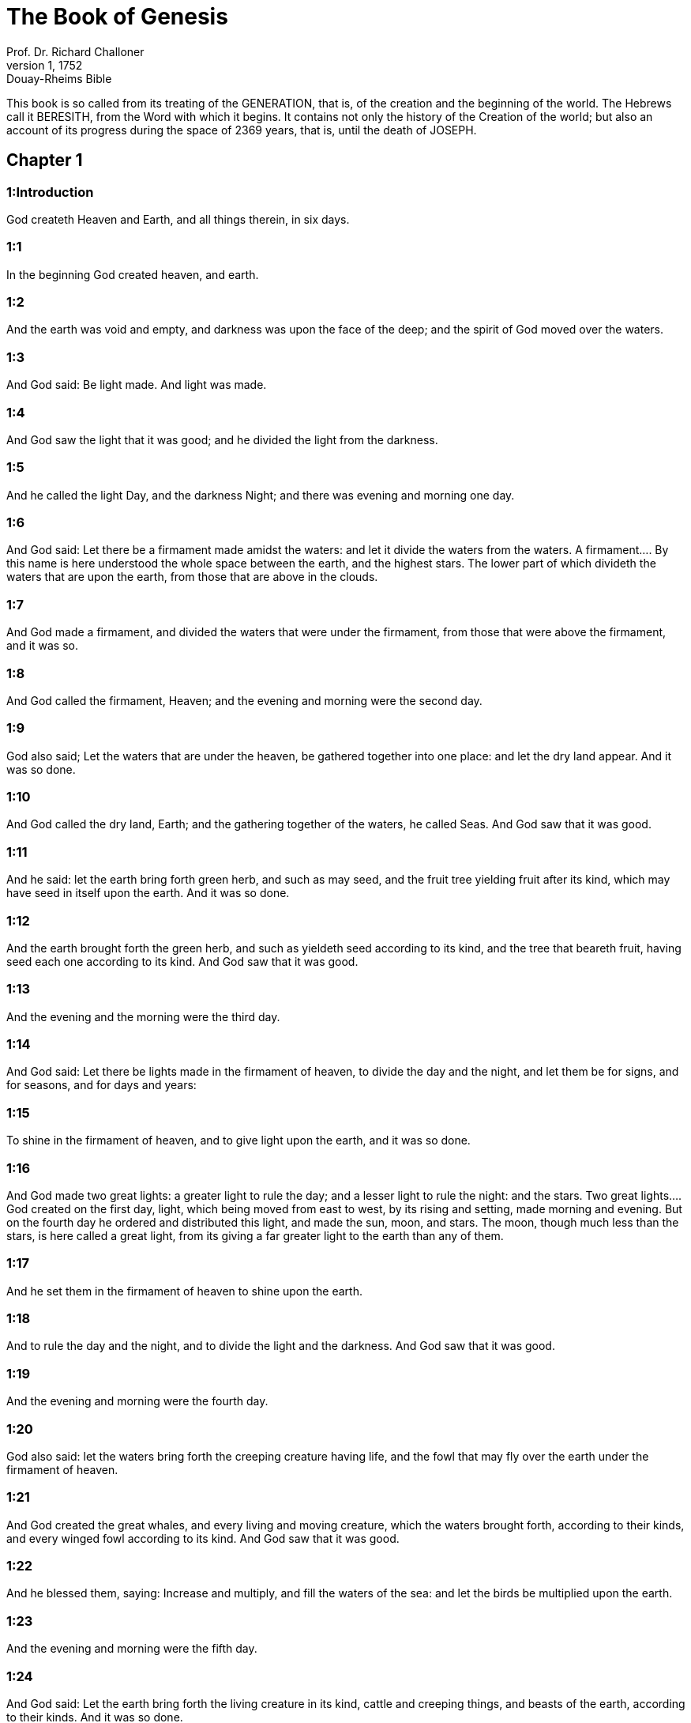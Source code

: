 = The Book of Genesis
Prof. Dr. Richard Challoner
1, 1752: Douay-Rheims Bible
:title-logo-image: image:https://i.nostr.build/CHxPTVVe4meAwmKz.jpg[Bible Cover]
:description: Old Testament

This book is so called from its treating of the GENERATION, that is, of the creation and the beginning of the world. The Hebrews call it BERESITH, from the Word with which it begins. It contains not only the history of the Creation of the world; but also an account of its progress during the space of 2369 years, that is, until the death of JOSEPH.   

== Chapter 1

[discrete] 
=== 1:Introduction
God createth Heaven and Earth, and all things therein, in six days.  

[discrete] 
=== 1:1
In the beginning God created heaven, and earth.  

[discrete] 
=== 1:2
And the earth was void and empty, and darkness was upon the face of the deep; and the spirit of God moved over the waters.  

[discrete] 
=== 1:3
And God said: Be light made. And light was made.  

[discrete] 
=== 1:4
And God saw the light that it was good; and he divided the light from the darkness.  

[discrete] 
=== 1:5
And he called the light Day, and the darkness Night; and there was evening and morning one day.  

[discrete] 
=== 1:6
And God said: Let there be a firmament made amidst the waters: and let it divide the waters from the waters.  A firmament.... By this name is here understood the whole space between the earth, and the highest stars. The lower part of which divideth the waters that are upon the earth, from those that are above in the clouds.  

[discrete] 
=== 1:7
And God made a firmament, and divided the waters that were under the firmament, from those that were above the firmament, and it was so.  

[discrete] 
=== 1:8
And God called the firmament, Heaven; and the evening and morning were the second day.  

[discrete] 
=== 1:9
God also said; Let the waters that are under the heaven, be gathered together into one place: and let the dry land appear. And it was so done.  

[discrete] 
=== 1:10
And God called the dry land, Earth; and the gathering together of the waters, he called Seas. And God saw that it was good.  

[discrete] 
=== 1:11
And he said: let the earth bring forth green herb, and such as may seed, and the fruit tree yielding fruit after its kind, which may have seed in itself upon the earth. And it was so done.  

[discrete] 
=== 1:12
And the earth brought forth the green herb, and such as yieldeth seed according to its kind, and the tree that beareth fruit, having seed each one according to its kind. And God saw that it was good.  

[discrete] 
=== 1:13
And the evening and the morning were the third day.  

[discrete] 
=== 1:14
And God said: Let there be lights made in the firmament of heaven, to divide the day and the night, and let them be for signs, and for seasons, and for days and years:  

[discrete] 
=== 1:15
To shine in the firmament of heaven, and to give light upon the earth, and it was so done.  

[discrete] 
=== 1:16
And God made two great lights: a greater light to rule the day; and a lesser light to rule the night: and the stars.  Two great lights.... God created on the first day, light, which being moved from east to west, by its rising and setting, made morning and evening. But on the fourth day he ordered and distributed this light, and made the sun, moon, and stars. The moon, though much less than the stars, is here called a great light, from its giving a far greater light to the earth than any of them.  

[discrete] 
=== 1:17
And he set them in the firmament of heaven to shine upon the earth.  

[discrete] 
=== 1:18
And to rule the day and the night, and to divide the light and the darkness. And God saw that it was good.  

[discrete] 
=== 1:19
And the evening and morning were the fourth day.  

[discrete] 
=== 1:20
God also said: let the waters bring forth the creeping creature having life, and the fowl that may fly over the earth under the firmament of heaven.  

[discrete] 
=== 1:21
And God created the great whales, and every living and moving creature, which the waters brought forth, according to their kinds, and every winged fowl according to its kind. And God saw that it was good.  

[discrete] 
=== 1:22
And he blessed them, saying: Increase and multiply, and fill the waters of the sea: and let the birds be multiplied upon the earth.  

[discrete] 
=== 1:23
And the evening and morning were the fifth day.  

[discrete] 
=== 1:24
And God said: Let the earth bring forth the living creature in its kind, cattle and creeping things, and beasts of the earth, according to their kinds. And it was so done.  

[discrete] 
=== 1:25
And God made the beasts of the earth according to their kinds, and cattle, and every thing that creepeth on the earth after its kind. And God saw that it was good.  

[discrete] 
=== 1:26
And he said: Let us make man to our image and likeness: and let him have dominion over the fishes of the sea, and the fowls of the air, and the beasts, and the whole earth, and every creeping creature that moveth upon the earth.  Let us make man to our image.... This image of God in man, is not in the body, but in the soul; which is a spiritual substance, endued with understanding and free will. God speaketh here in the plural number, to insinuate the plurality of persons in the Deity.  

[discrete] 
=== 1:27
And God created man to his own image: to the image of God he created him: male and female he created them.  

[discrete] 
=== 1:28
And God blessed them, saying: Increase and multiply, and fill the earth, and subdue it, and rule over the fishes of the sea, and the fowls of the air, and all living creatures that move upon the earth.  Increase and multiply.... This is not a precept, as some Protestant controvertists would have it, but a blessing, rendering them fruitful; for God had said the same words to the fishes, and birds, (ver. 22) who were incapable of receiving a precept.  

[discrete] 
=== 1:29
And God said: Behold I have given you every herb bearing seed upon the earth, and all trees that have in themselves seed of their own kind, to be your meat:  

[discrete] 
=== 1:30
And to all beasts of the earth, and to every fowl of the air, and to all that move upon the earth, and wherein there is life, that they may have to feed upon. And it was so done.  

[discrete] 
=== 1:31
And God saw all the things that he had made, and they were very good. And the evening and morning were the sixth day.   

== Chapter 2

[discrete] 
=== 2:Introduction
God resteth on the seventh day and blesseth it. The earthly paradise, in which God placeth man. He commandeth him not to eat of the tree of knowledge. And formeth a woman of his rib.  

[discrete] 
=== 2:1
So the heavens and the earth were finished, and all the furniture of them.  

[discrete] 
=== 2:2
And on the seventh day God ended his work which he had made: and he rested on the seventh day from all his work which he had done.  He rested, etc.... That is, he ceased to make or create any new kinds of things. Though, as our Lord tells us, John 5.17, “He still worketh”, viz., by conserving and governing all things, and creating souls.  

[discrete] 
=== 2:3
And he blessed the seventh day, and sanctified it: because in it he had rested from all his work which God created and made.  

[discrete] 
=== 2:4
These are the generations of the heaven and the earth, when they were created, in the day that the Lord God made the heaven and the earth:  

[discrete] 
=== 2:5
And every plant of the field before it sprung up in the earth, and every herb of the ground before it grew: for the Lord God had not rained upon the earth; and there was not a man to till the earth.  

[discrete] 
=== 2:6
But a spring rose out of the earth, watering all the surface of the earth.  

[discrete] 
=== 2:7
And the Lord God formed man of the slime of the earth: and breathed into his face the breath of life, and man became a living soul.  

[discrete] 
=== 2:8
And the Lord God had planted a paradise of pleasure from the beginning: wherein he placed man whom he had formed.  

[discrete] 
=== 2:9
And the Lord God brought forth of the ground all manner of trees, fair to behold, and pleasant to eat of: the tree of life also in the midst of paradise: and the tree of knowledge of good and evil.  The tree of life.... So called because it had that quality, that by eating of the fruit of it, man would have been preserved in a constant state of health, vigour, and strength, and would not have died at all. The tree of knowledge.... To which the deceitful serpent falsely attributed the power of imparting a superior kind of knowledge, beyond that which God was pleased to give.  

[discrete] 
=== 2:10
And a river went out of the place of pleasure to water paradise, which from thence is divided into four heads.  

[discrete] 
=== 2:11
The name of the one is Phison: that is it which compasseth all the land of Hevilath, where gold groweth.  

[discrete] 
=== 2:12
And the gold of that land is very good: there is found bdellium, and the onyx stone.  

[discrete] 
=== 2:13
And the name of the second river is Gehon: the same is it that compasseth all the land of Ethiopia.  

[discrete] 
=== 2:14
And the name of the third river is Tigris: the same passeth along by the Assyrians. And the fourth river is Euphrates.  

[discrete] 
=== 2:15
And the Lord God took man, and put him into the paradise of pleasure, to dress it, and to keep it.  

[discrete] 
=== 2:16
And he commanded him, saying: Of every tree of paradise thou shalt eat:  

[discrete] 
=== 2:17
But of the tree of knowledge of good and evil, thou shalt not eat. For in what day soever thou shalt eat of it, thou shalt die the death.  

[discrete] 
=== 2:18
And the Lord God said: It is not good for man to be alone: let us make him a help like unto himself.  

[discrete] 
=== 2:19
And the Lord God having formed out of the ground all the beasts of the earth, and all the fowls of the air, brought them to Adam to see what he would call them: for whatsoever Adam called any living creature the same is its name.  

[discrete] 
=== 2:20
And Adam called all the beasts by their names, and all the fowls of the air, and all the cattle of the field: but for Adam there was not found a helper like himself.  

[discrete] 
=== 2:21
Then the Lord God cast a deep sleep upon Adam: and when he was fast asleep, he took one of his ribs, and filled up flesh for it.  

[discrete] 
=== 2:22
And the Lord God built the rib which he took from Adam into a woman: and brought her to Adam.  

[discrete] 
=== 2:23
And Adam said: This now is bone of my bones, and flesh of my flesh; she shall be called woman, because she was taken out of man.  

[discrete] 
=== 2:24
Wherefore a man shall leave father and mother, and shall cleave to his wife: and they shall be two in one flesh.  

[discrete] 
=== 2:25
And they were both naked: to wit, Adam and his wife: and were not ashamed.   

== Chapter 3

[discrete] 
=== 3:Introduction
The serpent’s craft. The fall of our first parents. Their punishment. The promise of a Redeemer.  

[discrete] 
=== 3:1
Now the serpent was more subtle than any of the beasts of the earth which the Lord God had made. And he said to the woman: Why hath God commanded you, that you should not eat of every tree of paradise?  

[discrete] 
=== 3:2
And the woman answered him, saying: Of the fruit of the trees that are in paradise we do eat:  

[discrete] 
=== 3:3
But of the fruit of the tree which is in the midst of paradise, God hath commanded us that we should not eat; and that we should not touch it, lest perhaps we die.  

[discrete] 
=== 3:4
And the serpent said to the woman: No, you shall not die the death.  

[discrete] 
=== 3:5
For God doth know that in what day soever you shall eat thereof, your eyes shall be opened: and you shall be as Gods, knowing good and evil.  

[discrete] 
=== 3:6
And the woman saw that the tree was good to eat, and fair to the eyes, and delightful to behold: and she took of the fruit thereof, and did eat, and gave to her husband, who did eat.  

[discrete] 
=== 3:7
And the eyes of them both were opened: and when they perceived themselves to be naked, they sewed together fig leaves, and made themselves aprons.  And the eyes, etc.... Not that they were blind before, (for the woman saw that the tree was fair to the eyes, ver. 6.) nor yet that their eyes were opened to any more perfect knowledge of good; but only to the unhappy experience of having lost the good of original grace and innocence, and incurred the dreadful evil of sin. From whence followed a shame of their being naked; which they minded not before; because being now stript of original grace, they quickly began to be subject to the shameful rebellions of the flesh.  

[discrete] 
=== 3:8
And when they heard the voice of the Lord God walking in paradise at the afternoon air, Adam and his wife hid themselves from the face of the Lord God, amidst the trees of paradise.  

[discrete] 
=== 3:9
And the Lord God called Adam, and said to him: Where art thou?  

[discrete] 
=== 3:10
And he said: I heard thy voice in paradise; and I was afraid, because I was naked, and I hid myself.  

[discrete] 
=== 3:11
And he said to him: And who hath told thee that thou wast naked, but that thou hast eaten of the tree whereof I commanded thee that thou shouldst not eat?  

[discrete] 
=== 3:12
And Adam said: The woman, whom thou gavest me to be my companion, gave me of the tree, and I did eat.  

[discrete] 
=== 3:13
And the Lord God said to the woman: Why hast thou done this? And she answered: The serpent deceived me, and I did eat.  

[discrete] 
=== 3:14
And the Lord God said to the serpent: Because thou hast done this thing, thou art cursed among all cattle, and beasts of the earth: upon thy breast shalt thou go, and earth shalt thou eat all the days of thy life.  

[discrete] 
=== 3:15
I will put enmities between thee and the woman, and thy seed and her seed: she shall crush thy head, and thou shalt lie in wait for her heel.  She shall crush.... Ipsa, the woman; so divers of the fathers read this place, conformably to the Latin: others read it ipsum, viz., the seed. The sense is the same: for it is by her seed, Jesus Christ, that the woman crushes the serpent’s head.  

[discrete] 
=== 3:16
To the woman also he said: I will multiply thy sorrows, and thy conceptions: in sorrow shalt thou bring forth children, and thou shalt be under thy husband’s power, and he shall have dominion over thee.  

[discrete] 
=== 3:17
And to Adam he said: Because thou hast hearkened to the voice of thy wife, and hast eaten of the tree, whereof I commanded thee, that thou shouldst not eat, cursed is the earth in thy work: with labour and toil shalt thou eat thereof all the days of thy life.  

[discrete] 
=== 3:18
Thorns and thistles shall it bring forth to thee, and thou shalt eat the herbs of the earth.  

[discrete] 
=== 3:19
In the sweat of thy face shalt thou eat bread till thou return to the earth out of which thou wast taken: for dust thou art, and into dust thou shalt return.  

[discrete] 
=== 3:20
And Adam called the name of his wife Eve: because she was the mother of all the living.  

[discrete] 
=== 3:21
And the Lord God made for Adam and his wife garments of skins, and clothed them.  

[discrete] 
=== 3:22
And he said: Behold Adam is become as one of us, knowing good and evil: now therefore lest perhaps he put forth his hand and take also of the tree of life, and eat, and live for ever.  Behold Adam, etc.... This was spoken by way of reproaching him with his pride, in affecting a knowledge that might make him like to God.  

[discrete] 
=== 3:23
And the Lord God sent him out of the paradise of pleasure, to till the earth from which he was taken.  

[discrete] 
=== 3:24
And he cast out Adam: and placed before the paradise of pleasure Cherubims, and a flaming sword, turning every way, to keep the way of the tree of life.   

== Chapter 4

[discrete] 
=== 4:Introduction
The history of Cain and Abel.  

[discrete] 
=== 4:1
And Adam knew Eve his wife; who conceived and brought forth Cain, saying: I have gotten a man through God.  

[discrete] 
=== 4:2
And again she brought forth his brother Abel. And Abel was a shepherd, and Cain a husbandman.  

[discrete] 
=== 4:3
And it came to pass after many days, that Cain offered, of the fruits of the earth, gifts to the Lord.  

[discrete] 
=== 4:4
Abel also offered of the firstlings of his flock, and of their fat: and the Lord had respect to Abel, and to his offerings.  Had respect.... That is, shewed his acceptance of his sacrifice (as coming from a heart full of devotion): and that, as we may suppose, by some visible token, such as sending fire from heaven upon his offerings.  

[discrete] 
=== 4:5
But to Cain and his offerings he had no respect: and Cain was exceeding angry, and his countenance fell.  

[discrete] 
=== 4:6
And the Lord said to him: Why art thou angry? and why is thy countenance fallen?  

[discrete] 
=== 4:7
If thou do well, shalt thou not receive? but if ill, shall not sin forthwith be present at the door? but the lust thereof shall be under thee, and thou shalt have dominion over it.  

[discrete] 
=== 4:8
And Cain said to Abel his brother: Let us go forth abroad. And when they were in the field, Cain rose up against his brother Abel, and slew him.  

[discrete] 
=== 4:9
And the Lord said to Cain: Where is thy brother Abel? And he answered: I know not: am I my brother’s keeper?  

[discrete] 
=== 4:10
And he said to him: What hast thou done? the voice of thy brother’s blood crieth to me from the earth.  

[discrete] 
=== 4:11
Now, therefore, cursed shalt thou be upon the earth, which hath opened her mouth and received the blood of thy brother at thy hand.  

[discrete] 
=== 4:12
When thou shalt till it, it shall not yield to thee its fruit: a fugitive and a vagabond shalt thou be upon the earth.  

[discrete] 
=== 4:13
And Cain said to the Lord: My iniquity is greater than that I may deserve pardon.  

[discrete] 
=== 4:14
Behold thou dost cast me out this day from the face of the earth, and from thy face I shall be hid, and I shall be a vagabond and a fugitive on the earth: every one, therefore, that findeth me, shall kill me.  Every one that findeth me shall kill me.... His guilty conscience made him fear his own brothers and nephews; of whom, by this time, there might be a good number upon the earth; which had now endured near 130 years; as may be gathered from Gen. 5.3, compared with chap. 4.25, though in the compendious account given in the scriptures, only Cain and Abel are mentioned.  

[discrete] 
=== 4:15
And the Lord said to him: No, it shall not so be: but whosoever shall kill Cain, shall be punished sevenfold. And the Lord set a mark upon Cain, that whosoever found him should not kill him.  Set a mark, etc.... The more common opinion of the interpreters of holy writ supposes this mark to have been a trembling of the body; or a horror and consternation in his countenance.  

[discrete] 
=== 4:16
And Cain went out from the face of the Lord, and dwelt as a fugitive on the earth at the east side of Eden.  

[discrete] 
=== 4:17
And Cain knew his wife, and she conceived, and brought forth Henoch: and he built a city, and called the name thereof by the name of his son Henoch.  His wife.... She was a daughter of Adam, and Cain’s own sister; God dispensing with such marriages in the beginning of the world, as mankind could not otherwise be propagated. He built a city, viz.... In process of time, when his race was multiplied, so as to be numerous enough to people it. For in the many hundred years he lived, his race might be multiplied even to millions.  

[discrete] 
=== 4:18
And Henoch begot Irad, and Irad begot Maviael, and Maviael begot Mathusael, and Mathusael begot Lamech,  

[discrete] 
=== 4:19
Who took two wives: the name of the one was Ada, and the name of the other Sella.  

[discrete] 
=== 4:20
And Ada brought forth Jabel: who was the father of such as dwell in tents, and of herdsmen.  

[discrete] 
=== 4:21
And his brother’s name was Jubal: he was the father of them that play upon the harp and the organs.  

[discrete] 
=== 4:22
Sella also brought forth Tubalcain, who was a hammerer and artificer in every work of brass and iron. And the sister of Tubalcain was Noema.  

[discrete] 
=== 4:23
And Lamech said to his wives Ada and Sella: Hear my voice, ye wives of Lamech, hearken to my speech: for I have slain a man to the wounding of myself, and a stripling to my own bruising.  I have slain a man, etc.... It is the tradition of the Hebrews, that Lamech in hunting slew Cain, mistaking him for a wild beast; and that having discovered what he had done, he beat so unmercifully the youth, by whom he was led into that mistake, that he died of the blows.  

[discrete] 
=== 4:24
Sevenfold vengeance shall be taken for Cain: but for Lamech seventy times sevenfold.  

[discrete] 
=== 4:25
Adam also knew his wife again: and she brought forth a son, and called his name Seth, saying: God hath given me another seed for Abel, whom Cain slew.  

[discrete] 
=== 4:26
But to Seth also was born a son, whom he called Enos: this man began to call upon the name of the Lord.  Began to call upon, etc.... Not that Adam and Seth had not called upon God, before the birth of Enos; but that Enos used more solemnity in the worship and invocation of God.   

== Chapter 5

[discrete] 
=== 5:Introduction
The genealogy, age, and death of the Patriarchs, from Adam to Noe. The translation of Henoch.  

[discrete] 
=== 5:1
This is the book of the generation of Adam. In the day that God created man, he made him to the likeness of God.  

[discrete] 
=== 5:2
He created them male and female; and blessed them: and called their name Adam, in the day when they were created.  

[discrete] 
=== 5:3
And Adam lived a hundred and thirty years, and begot a son to his own image and likeness, and called his name Seth.  

[discrete] 
=== 5:4
And the days of Adam, after he begot Seth, were eight hundred years: and he begot sons and daughters.  

[discrete] 
=== 5:5
And all the time that Adam lived, came to nine hundred and thirty years, and he died.  

[discrete] 
=== 5:6
Seth also lived a hundred and five years, and begot Enos.  

[discrete] 
=== 5:7
And Seth lived after he begot Enos, eight hundred and seven years, and begot sons and daughters.  

[discrete] 
=== 5:8
And all the days of Seth were nine hundred and twelve years, and he died.  

[discrete] 
=== 5:9
And Enos lived ninety years, and begot Cainan.  

[discrete] 
=== 5:10
After whose birth he lived eight hundred and fifteen years, and begot sons and daughters.  

[discrete] 
=== 5:11
And all the days of Enos were nine hundred and five years, and he died.  

[discrete] 
=== 5:12
And Cainan lived seventy years, and begot Malaleel.  

[discrete] 
=== 5:13
And Cainan lived after he begot Malaleel, eight hundred and forty years, and begot sons and daughters.  

[discrete] 
=== 5:14
And all the days of Cainan were nine hundred and ten years, and he died.  

[discrete] 
=== 5:15
And Malaleel lived sixty-five years and begot Jared.  

[discrete] 
=== 5:16
And Malaleel lived after he begot Jared, eight hundred and thirty years, and begot sons and daughters.  

[discrete] 
=== 5:17
And all the days of Malaleel were eight hundred and ninety-five years, and he died.  

[discrete] 
=== 5:18
And Jared lived a hundred and sixty-two years, and begot Henoch.  

[discrete] 
=== 5:19
And Jared lived after he begot Henoch, eight hundred years, and begot sons and daughters.  

[discrete] 
=== 5:20
And all the days of Jared were nine hundred and sixty-two years, and he died.  

[discrete] 
=== 5:21
And Henoch lived sixty-five years, and begot Mathusala.  

[discrete] 
=== 5:22
And Henoch walked with God: and lived after he begot Mathusala, three hundred years, and begot sons and daughters.  

[discrete] 
=== 5:23
And all the days of Henoch were three hundred and sixty-five years.  

[discrete] 
=== 5:24
And he walked with God, and was seen no more: because God took him.  

[discrete] 
=== 5:25
And Mathusala lived a hundred and eighty-seven years, and begot Lamech.  

[discrete] 
=== 5:26
And Mathlusala lived after he begot Lamech, seven hundred and eighty-two years, and begot sons and daughters.  

[discrete] 
=== 5:27
And all the days of Mathusala were nine hundred and sixty-nine years, and he died.  

[discrete] 
=== 5:28
And Lamech lived a hundred and eighty-two years, and begot a son.  

[discrete] 
=== 5:29
And he called his name Noe, saying: This same shall comfort us from the works and labours of our hands on the earth, which the Lord hath cursed.  

[discrete] 
=== 5:30
And Lamech lived after he begot Noe, five hundred and ninety-five years, and begot sons and daughters.  

[discrete] 
=== 5:31
And all the days of Lamech came to seven hundred and seventy-seven years, and he died. And Noe, when he was five hundred years old, begot Sem, Cham, and Japheth.   

== Chapter 6

[discrete] 
=== 6:Introduction
Man’s sin is the cause of the deluge. Noe is commanded to build the ark.  

[discrete] 
=== 6:1
And after that men began to be multiplied upon the earth, and daughters were born to them,  

[discrete] 
=== 6:2
The sons of God seeing the daughters of men, that they were fair, took to themselves wives of all which they chose.  The sons of God.... The descendants of Seth and Enos are here called sons of God from their religion and piety: whereas the ungodly race of Cain, who by their carnal affections lay grovelling upon the earth, are called the children of men. The unhappy consequence of the former marrying with the latter, ought to be a warning to Christians to be very circumspect in their marriages; and not to suffer themselves to be determined in their choice by their carnal passion, to the prejudice of virtue or religion.  

[discrete] 
=== 6:3
And God said: My spirit shall not remain in man for ever, because he is flesh, and his days shall be a hundred and twenty years.  His days shall be, etc.... The meaning is, that man’s days, which before the flood were usually 900 years, should now be reduced to 120 years. Or rather, that God would allow men this term of 120 years, for their repentance and conversion, before he would send the deluge.  

[discrete] 
=== 6:4
Now giants were upon the earth in those days. For after the sons of God went in to the daughters of men, and they brought forth children, these are the mighty men of old, men of renown.  Giants.... It is likely the generality of men before the flood were of a gigantic stature in comparison with what men now are. But these here spoken of are called giants, as being not only tall in stature, but violent and savage in their dispositions, and mere monsters of cruelty and lust.  

[discrete] 
=== 6:5
And God seeing that the wickedness of men was great on the earth, and that all the thought of their heart was bent upon evil at all times,  

[discrete] 
=== 6:6
It repented him that he had made man on the earth. And being touched inwardly with sorrow of heart,  It repented him, etc.... God, who is unchangeable, is not capable of repentance, grief, or any other passion. But these expressions are used to declare the enormity of the sins of men, which was so provoking as to determine their Creator to destroy these his creatures, whom before he had so much favoured.  

[discrete] 
=== 6:7
He said: I will destroy man, whom I have created, from the face of the earth, from man even to beasts, from the creeping thing even to the fowls of the air, for it repenteth me that I have made them.  

[discrete] 
=== 6:8
But Noe found grace before the Lord.  

[discrete] 
=== 6:9
These are the generations of Noe: Noe was a just and perfect man in his generations, he walked with God.  

[discrete] 
=== 6:10
And he begot three sons, Sem, Cham, and Japheth.  

[discrete] 
=== 6:11
And the earth was corrupted before God, and was filled with iniquity.  

[discrete] 
=== 6:12
And when God had seen that the earth was corrupted (for all flesh had corrupted its way upon the earth),  

[discrete] 
=== 6:13
He said to Noe: The end of all flesh is come before me, the earth is filled with iniquity through them, and I will destroy them with the earth.  

[discrete] 
=== 6:14
Make thee an ark of timber planks: thou shalt make little rooms in the ark, and thou shalt pitch it within and without.  

[discrete] 
=== 6:15
And thus shalt thou make it. The length of the ark shall be three hundred cubits: the breadth of it fifty cubits, and the height of it thirty cubits.  Three hundred cubits, etc.... The ark, according to the dimensions here set down, contained four hundred and fifty thousand square cubits; which was more than enough to contain all the kinds of living creatures, with all necessary provisions: even supposing the cubits here spoken of to have been only a foot and a half each, which was the least kind of cubits.  

[discrete] 
=== 6:16
Thou shalt make a window in the ark, and in a cubit shalt thou finish the top of it: and the door of the ark thou shalt set in the side: with lower, middle chambers, and third stories shalt thou make it.  

[discrete] 
=== 6:17
Behold, I will bring the waters of a great flood upon the earth, to destroy all flesh, wherein is the breath of life under heaven. All things that are in the earth shall be consumed.  

[discrete] 
=== 6:18
And I will establish my covenant with thee, and thou shalt enter into the ark, thou and thy sons, and thy wife, and the wives of thy sons with thee.  

[discrete] 
=== 6:19
And of every living creature of all flesh, thou shalt bring two of a sort into the ark, that they may live with thee: of the male sex, and the female.  

[discrete] 
=== 6:20
Of fowls according to their kind, and of beasts in their kind, and of every thing that creepeth on the earth according to its kind: two of every sort shall go in with thee, that they may live.  

[discrete] 
=== 6:21
Thou shalt take unto thee of all food that may be eaten, and thou shalt lay it up with thee: and it shall be food for thee and them.  

[discrete] 
=== 6:22
And Noe did all things which God commanded him.   

== Chapter 7

[discrete] 
=== 7:Introduction
Noe with his family go into the ark. The deluge overflows the earth.  

[discrete] 
=== 7:1
And the Lord said to him: Go in, thou and all thy house, into the ark: for thee I have seen just before me in this generation.  

[discrete] 
=== 7:2
Of all clean beasts take seven and seven, the male and the female.  Of all clean.... The distinction of clean and unclean beasts appears to have been made before the law of Moses, which was not promulgated till the year of the world 2514.  

[discrete] 
=== 7:3
But of the beasts that are unclean two and two, the male and the female. Of the fowls also of the air seven and seven, the male and the female: that seed may be saved upon the face of the whole earth.  

[discrete] 
=== 7:4
For yet a while, and after seven days, I will rain upon the earth forty days and forty nights: and I will destroy every substance that I have made, from the face of the earth.  

[discrete] 
=== 7:5
And Noe did all things which the Lord had commanded him.  

[discrete] 
=== 7:6
And he was six hundred years old, when the waters of the flood overflowed the earth.  

[discrete] 
=== 7:7
And Noe went in and his sons, his wife and the wives of his sons with him into the ark, because of the waters of the flood.  

[discrete] 
=== 7:8
And of beasts clean and unclean, and of fowls, and of every thing that moveth upon the earth,  

[discrete] 
=== 7:9
Two and two went in to Noe into the ark, male and female, as the Lord had commanded Noe.  

[discrete] 
=== 7:10
And after the seven days were passed, the waters of the flood overflowed the earth.  

[discrete] 
=== 7:11
In the six hundredth year of the life of Noe, in the second month, in the seventeenth day of the month, all the fountains of the great deep were broken up, and the floodgates of heaven were opened:  

[discrete] 
=== 7:12
And the rain fell upon the earth forty days and forty nights.  

[discrete] 
=== 7:13
In the selfsame day Noe, and Sem, and Cham, and Japheth, his sons: his wife, and the three wives of his sons with them, went into the ark.  

[discrete] 
=== 7:14
They and every beast according to its kind, and all the cattle in their kind, and every thing that moveth upon the earth, according to its kind, and every fowl according to its kind, all birds, and all that fly,  

[discrete] 
=== 7:15
Went in to Noe into the ark, two and two of all flesh, wherein was the breath of life.  

[discrete] 
=== 7:16
And they that went in, went in male and female of all flesh, as God had commanded him: and the Lord shut him in on the outside.  

[discrete] 
=== 7:17
And the flood was forty days upon the earth: and the waters increased, and lifted up the ark on high from the earth.  

[discrete] 
=== 7:18
For they overflowed exceedingly: and filled all on the face of the earth: and the ark was carried upon the waters.  

[discrete] 
=== 7:19
And the waters prevailed beyond measure upon the earth: and all the high mountains under the whole heaven were covered.  

[discrete] 
=== 7:20
The water was fifteen cubits higher than the mountains which it covered.  

[discrete] 
=== 7:21
And all flesh was destroyed that moved upon the earth, both of fowl and of cattle, and of beasts, and of all creeping things that creep upon the earth: and all men.  

[discrete] 
=== 7:22
And all things wherein there is the breath of life on the earth, died.  

[discrete] 
=== 7:23
And he destroyed all the substance that was upon the earth, from man even to beast, and the creeping things and fowls of the air: and they were destroyed from the earth: and Noe only remained, and they that were with him in the ark.  

[discrete] 
=== 7:24
And the waters prevailed upon the earth a hundred and fifty days.   

== Chapter 8

[discrete] 
=== 8:Introduction
The deluge ceaseth. Noe goeth out of the ark, and offereth a sacrifice. God’s covenant to him.  

[discrete] 
=== 8:1
And God remembered Noe, and all the living creatures, and all the cattle which were with him in the ark, and brought a wind upon the earth, and the waters were abated:  

[discrete] 
=== 8:2
The fountains also of the deep, and the floodgates of heaven, were shut up, and the rain from heaven was restrained.  

[discrete] 
=== 8:3
And the waters returned from off the earth going and coming: and they began to be abated after a hundred and fifty days.  

[discrete] 
=== 8:4
And the ark rested in the seventh month, the seven and twentieth day of the month, upon the mountains of Armenia.  

[discrete] 
=== 8:5
And the waters were going and decreasing until the tenth month: for in the tenth month, the first day of the month, the tops of the mountains appeared.  

[discrete] 
=== 8:6
And after that forty days were passed, Noe opening the window of the ark, which he had made, sent forth a raven:  

[discrete] 
=== 8:7
Which went forth and did not return, till the waters were dried up upon the earth.  Did not return.... The raven did not return into the ark; but (as it may be gathered from the Hebrew) went to and fro; sometimes going to the mountains, where it found carcasses to feed on: and other times returning, to rest upon the top of the ark.  

[discrete] 
=== 8:8
He sent forth also a dove after him, to see if the waters had now ceased upon the face of the earth.  

[discrete] 
=== 8:9
But she not finding where her foot might rest, returned to him into the ark: for the waters were upon the whole earth: and he put forth his hand, and caught her, and brought her into the ark.  

[discrete] 
=== 8:10
And having waited yet seven other days, he again sent forth the dove out of the ark.  

[discrete] 
=== 8:11
And she came to him in the evening carrying a bough of an olive tree, with green leaves, in her mouth. Noe therefore understood that the waters were ceased upon the earth.  

[discrete] 
=== 8:12
And he stayed yet other seven days: and he sent forth the dove, which returned not any more unto him.  

[discrete] 
=== 8:13
Therefore in the six hundredth and first year, the first month, the first day of the month, the waters were lessened upon the earth, and Noe opening the covering of the ark, looked, and saw that the face of the earth was dried.  

[discrete] 
=== 8:14
In the second month, the seven and twentieth day of the month, the earth was dried.  

[discrete] 
=== 8:15
And God spoke to Noe, saying:  

[discrete] 
=== 8:16
Go out of the ark, thou and thy wife, thy sons and the wives of thy sons with thee.  

[discrete] 
=== 8:17
All living things that are with thee of all flesh, as well in fowls as in beasts, and all creeping things that creep upon the earth, bring out with thee, and go ye upon the earth: increase and multiply upon it.  

[discrete] 
=== 8:18
So Noe went out, he and his sons: his wife, and the wives of his sons with him.  

[discrete] 
=== 8:19
And all living things, and cattle, and creeping things that creep upon the earth, according to their kinds went out of the ark.  

[discrete] 
=== 8:20
And Noe built an altar unto the Lord: and taking of all cattle and fowls that were clean, offered holocausts upon the altar.  Holocausts, ... or whole burnt offerings. In which the whole victim was consumed by fire upon God’s altar, and no part was reserved for the use of priest or people.  

[discrete] 
=== 8:21
And the Lord smelled a sweet savour, and said: I will no more curse the earth for the sake of man: for the imagination and thought of man’s heart are prone to evil from his youth: therefore I will no more destroy every living soul as I have done.  Smelled, etc.... A figurative expression, denoting that God was well pleased with the sacrifices which his servant offered.  

[discrete] 
=== 8:22
All the days of the earth, seedtime and harvest, cold and heat, summer and winter, night and day, shall not cease.   

== Chapter 9

[discrete] 
=== 9:Introduction
God blesseth Noe: forbiddeth blood, and promiseth never more to destroy the world by water. The blessing of Sem and Japheth.  

[discrete] 
=== 9:1
And God blessed Noe and his sons. And he said to them: Increase, and multiply, and fill the earth.  

[discrete] 
=== 9:2
And let the fear and dread of you be upon all the beasts of the earth, and upon all the fowls of the air, and all that move upon the earth: all the fishes of the sea are delivered into your hand.  

[discrete] 
=== 9:3
And every thing that moveth, and liveth shall be meat for you: even as the green herbs have I delivered them all to you:  

[discrete] 
=== 9:4
Saving that flesh with blood you shall not eat.  

[discrete] 
=== 9:5
For I will require the blood of your lives at the hand of every beast, and at the hand of man, at the hand of every man, and of his brother, will I require the life of man.  

[discrete] 
=== 9:6
Whosoever shall shed man’s blood, his blood shall be shed: for man was made to the image of God.  

[discrete] 
=== 9:7
But increase you and multiply, and go upon the earth and fill it.  

[discrete] 
=== 9:8
Thus also said God to Noe, and to his sons with him:  

[discrete] 
=== 9:9
Behold I will establish my covenant with you, and with your seed after you:  

[discrete] 
=== 9:10
And with every living soul that is with you, as well in all birds, as in cattle and beasts of the earth, that are come forth out of the ark, and in all the beasts of the earth.  

[discrete] 
=== 9:11
I will establish my covenant with you, and all flesh shall be no more destroyed with the waters of a flood, neither shall there be from henceforth a flood to waste the earth.  

[discrete] 
=== 9:12
And God said: This is the sign of the covenant which I give between me and you, and to every living soul that is with you, for perpetual generations.  

[discrete] 
=== 9:13
I will set my bow in the clouds, and it shall be the sign of a covenant between me and between the earth.  

[discrete] 
=== 9:14
And when I shall cover the sky with clouds, my bow shall appear in the clouds:  

[discrete] 
=== 9:15
And I will remember my covenant with you, and with every living soul that beareth flesh: and there shall no more be waters of a flood to destroy all flesh.  

[discrete] 
=== 9:16
And the bow shall be in the clouds, and I shall see it, and shall remember the everlasting covenant, that was made between God and every living soul of all flesh which is upon the earth.  

[discrete] 
=== 9:17
And God said to Noe: This shall be the sign of the covenant, which I have established, between me and all flesh upon the earth.  

[discrete] 
=== 9:18
And the sons of Noe, who came out of the ark, were Sem, Cham, and Japheth: and Cham is the father of Chanaan.  

[discrete] 
=== 9:19
These three are the sons of Noe: and from these was all mankind spread over the whole earth.  

[discrete] 
=== 9:20
And Noe a husbandman began to till the ground, and planted a vineyard.  

[discrete] 
=== 9:21
And drinking of the wine was made drunk, and was uncovered in his tent.  Drunk.... Noe by the judgment of the fathers was not guilty of sin, in being overcome by wine: because he knew not the strength of it.  

[discrete] 
=== 9:22
Which when Cham the father of Chanaan had seen, to wit, that his father’s nakedness was uncovered, he told it to his two brethren without.  

[discrete] 
=== 9:23
But Sem and Japheth put a cloak upon their shoulders, and going backward, covered the nakedness of their father: and their faces were turned away, and they saw not their father’s nakedness.  Covered the nakedness.... Thus, as St. Gregory takes notice L. 35; Moral. c. 22, we ought to cover the nakedness, that is, the sins, of our spiritual parents and superiors.  

[discrete] 
=== 9:24
And Noe awaking from the wine, when he had learned what his younger son had done to him,  

[discrete] 
=== 9:25
He said: Cursed be Chanaan, a servant of servants shall he be unto his brethren.  Cursed be Chanaan.... The curses, as well as the blessings, of the patriarchs, were prophetical: And this in particular is here recorded by Moses, for the children of Israel, who were to possess the land of Chanaan. But why should Chanaan be cursed for his father’s faults? The Hebrews answer, that he being then a boy, was the first that saw his grandfather’s nakedness, and told his father Cham of it; and joined with him in laughing at it: which drew upon him, rather than upon the rest of the children of Cham, this prophetical curse.  

[discrete] 
=== 9:26
And he said: Blessed be the Lord God of Sem, be Chanaan his servant.  

[discrete] 
=== 9:27
May God enlarge Japheth, and may he dwell in the tents of Sem, and Chanaan be his servant.  

[discrete] 
=== 9:28
And Noe lived after the flood three hundred and fifty years.  

[discrete] 
=== 9:29
And all his days were in the whole nine hundred and fifty years: and he died.   

== Chapter 10

[discrete] 
=== 10:Introduction
The genealogy of the children of Noe, by whom the world was peopled after the flood.  

[discrete] 
=== 10:1
These are the generations of the sons of Noe: Sem, Cham, and Japheth: and unto them sons were born after the flood.  

[discrete] 
=== 10:2
The sons of Japheth: Gomer, and Magog, and Madai, and Javan, and Thubal, and Mosoch, and Thiras.  

[discrete] 
=== 10:3
And the sons of Gomer: Ascenez and Riphath and Thogorma.  

[discrete] 
=== 10:4
And the sons of Javan: Elisa and Tharsis, Cetthim and Dodanim.  

[discrete] 
=== 10:5
By these were divided the islands of the Gentiles in their lands, every one according to his tongue and their families in their nations.  The islands.... So the Hebrews called all the remote countries, to which they went by ships from Judea, to Greece, Italy, Spain, etc.  

[discrete] 
=== 10:6
And the Sons of Cham: Chus, and Mesram, and Phuth, and Chanaan.  

[discrete] 
=== 10:7
And the sons of Chus: Saba, and Hevila, and Sabatha, and Regma, and Sabatacha. The sons of Regma: Saba, and Dadan.  

[discrete] 
=== 10:8
Now Chus begot Nemrod: he began to be mighty on the earth.  

[discrete] 
=== 10:9
And he was a stout hunter before the Lord. Hence came a proverb: Even as Nemrod the stout hunter before the Lord.  A stout hunter.... Not of beasts but of men: whom by violence and tyranny he brought under his dominion. And such he was, not only in the opinion of men, but before the Lord, that is, in his sight who cannot be deceived.  

[discrete] 
=== 10:10
And the beginning of his kingdom was Babylon, and Arach, and Achad, and Chalanne in the land of Sennaar.  

[discrete] 
=== 10:11
Out of that land came forth Assur, and built Ninive, and the streets of the city, and Chale.  

[discrete] 
=== 10:12
Resen also between Ninive and Chale: this is the great city.  

[discrete] 
=== 10:13
And Mesraim begot Ludim, and Anamim and Laabim, Nephthuim.  

[discrete] 
=== 10:14
And Phetrusim, and Chasluim; of whom came forth the Philistines, and the Capthorim.  

[discrete] 
=== 10:15
And Chanaan begot Sidon his firstborn, the Hethite,  

[discrete] 
=== 10:16
And the Jebusite, and the Amorrhite, and the Gergesite.  

[discrete] 
=== 10:17
The Hevite and Aracite: the Sinite,  

[discrete] 
=== 10:18
And the Aradian, the Samarite, and the Hamathite: and afterwards the families of the Chanaanites were spread abroad.  

[discrete] 
=== 10:19
And the limits of Chanaan were from Sidon as one comes to Gerara even to Gaza, until thou enter Sodom and Gomorrha, and Adama, and Seboim even to Lesa.  

[discrete] 
=== 10:20
These are the children of Cham in their kindreds and tongues, and generations, and lands, and nations.  

[discrete] 
=== 10:21
Of Sem also the father of all the children of Heber, the elder brother of Japheth, sons were born.  

[discrete] 
=== 10:22
The sons of Sem: Elam and Assur, and Arphaxad, and Lud, and Aram.  

[discrete] 
=== 10:23
The sons of Aram: Us, and Hull, and Gether; and Mes.  

[discrete] 
=== 10:24
But Arphaxad begot Sale, of whom was born Heber.  

[discrete] 
=== 10:25
And to Heber were born two sons: the name of the one was Phaleg, because in his days was the earth divided: and his brother’s name Jectan.  

[discrete] 
=== 10:26
Which Jectan begot Elmodad, and Saleph, and Asarmoth, Jare,  

[discrete] 
=== 10:27
And Aduram, and Uzal, and Decla,  

[discrete] 
=== 10:28
And Ebal, and Abimael, Saba,  

[discrete] 
=== 10:29
And Ophir, and Hevila, and Jobab. All these were the sons of Jectan.  

[discrete] 
=== 10:30
And their dwelling was from Messa as we go on as far as Sephar, a mountain in the east.  

[discrete] 
=== 10:31
These are the children of Sem according to their kindreds and tongues, and countries in their nations.  

[discrete] 
=== 10:32
These are the families of Noe, according to their people and nations. By these were the nations divided on the earth after the flood.   

== Chapter 11

[discrete] 
=== 11:Introduction
The tower of Babel. The confusion of tongues. The genealogy of Sem down to Abram.  

[discrete] 
=== 11:1
And the earth was of one tongue, and of the same speech.  

[discrete] 
=== 11:2
And when they removed from the east, they found a plain in the land of Sennaar, and dwelt in it.  

[discrete] 
=== 11:3
And each one said to his neighbour: Come let us make brick, and bake them with fire. And they had brick instead of stones, and slime instead of mortar:  

[discrete] 
=== 11:4
And they said: Come, let us make a city and a tower, the top whereof may reach to heaven; and let us make our name famous before we be scattered abroad into all lands.  

[discrete] 
=== 11:5
And the Lord came down to see the city and the tower, which the children of Adam were building.  

[discrete] 
=== 11:6
And he said: Behold, it is one people, and all have one tongue: and they have begun to do this, neither will they leave off from their designs, till they accomplish them in deed.  

[discrete] 
=== 11:7
Come ye, therefore, let us go down, and there confound their tongue, that they may not understand one another’s speech.  

[discrete] 
=== 11:8
And so the Lord scattered them from that place into all lands, and they ceased to build the city.  

[discrete] 
=== 11:9
And therefore the name thereof was called Babel, because there the language of the whole earth was confounded: and from thence the Lord scattered them abroad upon the face of all countries.  Babel.... That is, confusion.  

[discrete] 
=== 11:10
These are the generations of Sem: Sem was a hundred years old when he begot Arphaxad, two years after the flood.  

[discrete] 
=== 11:11
And Sem lived after he begot Arphaxad, five hundred years, and begot sons and daughters.  

[discrete] 
=== 11:12
And Arphaxad lived thirty-five years, and begot Sale.  

[discrete] 
=== 11:13
And Arphaxad lived after he begot Sale, three hundred and three years, and begot sons and daughters.  

[discrete] 
=== 11:14
Sale also lived thirty years, and begot Heber.  

[discrete] 
=== 11:15
And Sale lived after he begot Heber, four hundred and three years: and begot sons and daughters.  

[discrete] 
=== 11:16
And Heber lived thirty-four years, and begot Phaleg.  

[discrete] 
=== 11:17
And Heber lived after he begot Phaleg, four hundred and thirty years: and begot sons and daughters.  

[discrete] 
=== 11:18
Phaleg also lived thirty years, and begot Reu.  

[discrete] 
=== 11:19
And Phaleg lived after he begot Reu, two hundred and nine years, and begot sons and daughters.  

[discrete] 
=== 11:20
And Reu lived thirty-two years, and begot Sarug.  

[discrete] 
=== 11:21
And Reu lived after he begot Sarug, two hundred and seven years, and begot sons and daughters.  

[discrete] 
=== 11:22
And Sarug lived thirty years, and begot Nachor.  

[discrete] 
=== 11:23
And Sarug lived after he begot Nachor, two hundred years, and begot sons and daughters.  

[discrete] 
=== 11:24
And Nachor lived nine and twenty years, and begot Thare.  

[discrete] 
=== 11:25
And Nachor lived after he begot Thare, a hundred and nineteen years, and begot sons and daughters.  

[discrete] 
=== 11:26
And Thare lived seventy years, and begot Abram, and Nachor, and Aran.  

[discrete] 
=== 11:27
And these are the generations of Thare: Thare begot Abram, Nachor, and Aran. And Aran begot Lot.  

[discrete] 
=== 11:28
And Aran died before Thare his father, in the land of his nativity in Ur of the Chaldees.  

[discrete] 
=== 11:29
And Abram and Nachor married wives: the name of Abram’s wife was Sarai: and the name of Nachor’s wife, Melcha, the daughter of Aran, father of Melcha and father of Jescha.  

[discrete] 
=== 11:30
And Sarai was barren, and had no children.  

[discrete] 
=== 11:31
And Thare took Abram his son, and Lot the son of Aran, his son’s son, and Sarai his daughter in law, the wife of Abram his son, and brought them out of Ur of the Chaldees, to go into the land of Chanaan: and they came as far as Haran, and dwelt there.  

[discrete] 
=== 11:32
And the days of Thare were two hundred and five years, and he died in Haran.   

== Chapter 12

[discrete] 
=== 12:Introduction
The call of Abram, and the promise made to him. He sojourneth in Chanaan, and then by occasion of a famine, goeth down to Egypt.  

[discrete] 
=== 12:1
And the Lord said to Abram: Go forth out of thy country, and from thy kindred, and out of thy father’s house, and come into the land which I shall shew thee.  

[discrete] 
=== 12:2
And I will make of thee a great nation, and I will bless thee, and magnify thy name, and thou shalt be blessed.  

[discrete] 
=== 12:3
I will bless them that bless thee, and curse them that curse thee, and IN THEE shall all the kindreds of the earth be blessed.  

[discrete] 
=== 12:4
So Abram went out as the Lord had commanded him, and Lot went with him: Abram was seventy-five years old when he went forth from Haran.  

[discrete] 
=== 12:5
And he took Sarai his wife, and Lot his brother’s son, and all the substance which they had gathered, and the souls which they had gotten in Haran: and they went out to go into the land of Chanaan. And when they were come into it,  

[discrete] 
=== 12:6
Abram passed through the country unto the place of Sichem, as far as the noble vale: now the Chanaanite was at that time in the land.  

[discrete] 
=== 12:7
And the Lord appeared to Abram, and said to him: To thy seed will I give this land. And he built there an altar to the Lord, who had appeared to him.  

[discrete] 
=== 12:8
And passing on from thence to a mountain, that was on the east side of Bethel, he there pitched his tent, having Bethel on the west, and Hai on the east: he built there also an altar to the Lord, and called upon his name.  

[discrete] 
=== 12:9
And Abram went forward, going and proceeding on to the south.  

[discrete] 
=== 12:10
And there came a famine in the country: and Abram went down into Egypt, to sojourn there: for the famine was very grievous in the land.  

[discrete] 
=== 12:11
And when he was near to enter into Egypt, he said to Sarai his wife: I know that thou art a beautiful woman:  

[discrete] 
=== 12:12
And that when the Egyptians shall see thee, they will say: She is his wife: and they will kill me, and keep thee.  

[discrete] 
=== 12:13
Say, therefore, I pray thee, that thou art my sister: that I may be well used for thee, and that my soul may live for thy sake.  My sister.... This was no lie; because she was his niece, being daughter to his brother Aran, and therefore, in the style of the Hebrews, she might truly be called his sister, as Lot is called Abram’s brother, Gen. 14.14. See Gen. 20.12.  

[discrete] 
=== 12:14
And when Abram was come into Egypt, the Egyptians saw the woman that she was very beautiful.  

[discrete] 
=== 12:15
And the princes told Pharao, and praised her before him: and the woman was taken into the house of Pharao.  

[discrete] 
=== 12:16
And they used Abram well for her sake. And he had sheep and oxen and he asses, and men servants, and maid servants, and she asses, and camels.  

[discrete] 
=== 12:17
But the Lord scourged Pharao and his house with most grievous stripes for Sarai, Abram’s wife.  

[discrete] 
=== 12:18
And Pharao called Abram, and said to him: What is this that thou hast done to me? Why didst thou not tell me that she was thy wife?  

[discrete] 
=== 12:19
For what cause didst thou say, she was thy sister, that I might take her to my wife? Now therefore there is thy wife, take her, and go thy way.  

[discrete] 
=== 12:20
And Pharao gave his men orders concerning Abram: and they led him away and his wife, and all that he had.   

== Chapter 13

[discrete] 
=== 13:Introduction
Abram and Lot part from each other. God’s promise to Abram.  

[discrete] 
=== 13:1
And Abram went up out of Egypt, he and his wife, and all that he had, and Lot with him into the south.  

[discrete] 
=== 13:2
And he was very rich in possession of gold and silver.  

[discrete] 
=== 13:3
And he returned by the way, that he came, from the south to Bethel, to the place where before he had pitched his tent between Bethel and Hai,  

[discrete] 
=== 13:4
In the place of the altar which he had made before, and there he called upon the name of the Lord.  

[discrete] 
=== 13:5
But Lot also, who was with Abram, had flocks of sheep, and herds of beasts, and tents.  

[discrete] 
=== 13:6
Neither was the land able to bear them, that they might dwell together: for their substance was great, and they could not dwell together.  

[discrete] 
=== 13:7
Whereupon also there arose a strife between the herdsmen of Abram and of Lot. And at that time the Chanaanite and the Pherezite dwelled in that country.  

[discrete] 
=== 13:8
Abram therefore said to Lot: Let there be no quarrel, I beseech thee, between me and thee, and between my herdsmen and thy herdsmen: for we are brethren.  

[discrete] 
=== 13:9
Behold the whole land is before thee: depart from me, I pray thee: if thou wilt go to the left hand, I will take the right: if thou choose the right hand, I will pass to the left.  

[discrete] 
=== 13:10
And Lot lifting up his eyes, saw all the country about the Jordan, which was watered throughout, before the Lord destroyed Sodom and Gomorrha, as the paradise of the Lord, and like Egypt as one comes to Segor.  

[discrete] 
=== 13:11
And Lot chose to himself the country about the Jordan, and he departed from the east: and they were separated one brother from the other.  

[discrete] 
=== 13:12
Abram dwelt in the land of Chanaan: and Lot abode in the towns, that were about the Jordan, and dwelt in Sodom.  

[discrete] 
=== 13:13
And the men of Sodom were very wicked, and sinners before the face of the Lord beyond measure.  

[discrete] 
=== 13:14
And the Lord said to Abram, after Lot was separated from him: Lift up thy eyes, and look from the place wherein thou now art, to the north and to the south, to the east and to the west.  

[discrete] 
=== 13:15
All the land which thou seest, I will give to thee, and to thy seed for ever.  

[discrete] 
=== 13:16
And I will make thy seed as the dust of the earth: if any man be able to number the dust of the earth, he shall be able to number thy seed also.  

[discrete] 
=== 13:17
Arise and walk through the land in the length, and the breadth thereof: for I will give it to thee.  

[discrete] 
=== 13:18
So Abram removing his tent, came, and dwelt by the vale of Mambre, which is in Hebron: and he built there an altar to the Lord.   

== Chapter 14

[discrete] 
=== 14:Introduction
The expedition of the four kings; the victory of Abram; he is blessed by Melchisedech.  

[discrete] 
=== 14:1
And it came to pass at that time, that Amraphel, king of Sennaar, and Arioch, king of Pontus, and Chodorlahomor, king of the Elamites, and Thadal, king of nations,  

[discrete] 
=== 14:2
Made war against Bara, king of Sodom, and against Bersa, king of Gomorrha, and against Sennaab, king of Adama, and against Semeber, king of Seboim, and against the king of Bala, which is Segor.  

[discrete] 
=== 14:3
All these came together into the woodland vale, which now is the salt sea.  

[discrete] 
=== 14:4
For they had served Chodorlahomor twelve years, and in the thirteenth year they revolted from him.  

[discrete] 
=== 14:5
And in the fourteenth year came Chodorlahomor, and the kings that were with him: and they smote the Raphaim in Astarothcarnaim, and the Zuzim with them, and the Emim in Save of Cariathaim.  

[discrete] 
=== 14:6
And the Chorreans in the mountains of Seir, even to the plains of Pharan, which is in the wilderness.  

[discrete] 
=== 14:7
And they returned, and came to the fountain of Misphat, the same is Cades: and they smote all the country of the Amalecites, and the Amorrhean that dwelt in Asasonthamar.  

[discrete] 
=== 14:8
And the king of Sodom, and the king of Gomorrha, and the king of Adama, and the king of Seboim, and the king of Bala, which is Segor, went out: and they set themselves against them in battle array, in the woodland vale:  

[discrete] 
=== 14:9
To wit, against Chodorlahomor king of the Elamites, and Thadal king of nations, and Amraphel king of Sennaar, and Arioch king of Pontus: four kings against five.  

[discrete] 
=== 14:10
Now the woodland vale had many pits of slime. And the king of Sodom, and the king of Gomorrha turned their backs, and were overthrown there: and they that remained, fled to the mountain.  Of slime. Bituminis.... This was a kind of pitch, which served for mortar in the building of Babel, Gen. 11.3, and was used by Noe in pitching the ark.  

[discrete] 
=== 14:11
And they took all the substance of the Sodomites, and Gomorrhites, and all their victuals, and went their way:  

[discrete] 
=== 14:12
And Lot also, the son of Abram’s brother, who dwelt in Sodom, and his substance.  

[discrete] 
=== 14:13
And behold one, that had escaped, told Abram the Hebrew, who dwelt in the vale of Mambre the Amorrhite, the brother of Escol, and the brother of Aner: for these had made a league with Abram.  

[discrete] 
=== 14:14
Which when Abram had heard, to wit, that his brother Lot was taken, he numbered of the servants born in his house, three hundred and eighteen, well appointed: and pursued them to Dan.  

[discrete] 
=== 14:15
And dividing his company, he rushed upon them in the night, and defeated them: and pursued them as far as Hoba, which is on the left hand of Damascus.  

[discrete] 
=== 14:16
And he brought back all the substance, and Lot his brother, with his substance, the women also, and the people.  

[discrete] 
=== 14:17
And the king of Sodom went out to meet him, after he returned from the slaughter of Chodorlahomor, and of the kings that were with him in the vale of Save, which is the king’s vale.  

[discrete] 
=== 14:18
But Melchisedech, the king of Salem, bringing forth bread and wine, for he was the priest of the most high God,  

[discrete] 
=== 14:19
Blessed him, and said: Blessed be Abram by the most high God, who created heaven and earth.  

[discrete] 
=== 14:20
And blessed be the most high God, by whose protection, the enemies are in thy hands. And he gave him the tithes of all.  

[discrete] 
=== 14:21
And the king of Sodom said to Abram: Give me the persons, and the rest take to thyself.  

[discrete] 
=== 14:22
And he answered him: I lift up my hand to the Lord God the most high, the possessor of heaven and earth,  

[discrete] 
=== 14:23
That from the very woof thread unto the shoe latchet, I will not take of any things that are thine, lest thou say: I have enriched Abram.  

[discrete] 
=== 14:24
Except such things as the young men have eaten, and the shares of the men that came with me, Aner, Escol, and Mambre: these shall take their shares.   

== Chapter 15

[discrete] 
=== 15:Introduction
God promiseth seed to Abram. His faith, sacrifice and vision.  

[discrete] 
=== 15:1
Now when these things were done, the word of the Lord came to Abram by a vision, saying: Fear not, Abram, I am thy protector, and thy reward exceeding great.  

[discrete] 
=== 15:2
And Abram said: Lord God, what wilt thou give me? I shall go without children: and the son of the steward of my house is this Damascus Eliezer.  

[discrete] 
=== 15:3
And Abram added: But to me thou hast not given seed: and lo my servant born in my house, shall be my heir.  

[discrete] 
=== 15:4
And immediately the word of the Lord came to him, saying: He shall not be thy heir: but he that shall come out of thy bowels, him shalt thou have for thy heir.  

[discrete] 
=== 15:5
And he brought him forth abroad, and said to him: Look up to heaven and number the stars if thou canst. And he said to him: So shall thy seed be.  

[discrete] 
=== 15:6
Abram believed God, and it was reputed to him unto justice.  

[discrete] 
=== 15:7
And he said to him: I am the Lord who brought thee out from Ur of the Chaldees, to give thee this land, and that thou mightest possess it.  

[discrete] 
=== 15:8
But he said: Lord God, whereby may I know that I shall possess it?  

[discrete] 
=== 15:9
And the Lord answered, and said: Take me a cow of three years old, and a she-goat of three years, and a ram of three years, a turtle also, and a pigeon.  

[discrete] 
=== 15:10
And he took all these, and divided them in the midst, and laid the two pieces of each one against the other: but the birds he divided not.  

[discrete] 
=== 15:11
And the fowls came down upon the carcasses, and Abram drove them away.  

[discrete] 
=== 15:12
And when the sun was setting, a deep sleep fell upon Abram, and a great and darksome horror seized upon him.  

[discrete] 
=== 15:13
And it was said unto him: Know thou beforehand that thy seed shall be a stranger in a land not their own, and they shall bring them under bondage, and afflict them four hundred years.  

[discrete] 
=== 15:14
But I will judge the nation which they shall serve, and after this they shall come out with great substance.  

[discrete] 
=== 15:15
And thou shalt go to thy fathers in peace, and be buried in a good old age.  

[discrete] 
=== 15:16
But in the fourth generation they shall return hither: for as yet the iniquities of the Amorrhites are not at the full until this present time.  

[discrete] 
=== 15:17
And when the sun was set, there arose a dark mist, and there appeared a smoking furnace, and a lamp of fire passing between those divisions.  

[discrete] 
=== 15:18
That day God made a covenant with Abram, saying: To thy seed will I give this land, from the river to Egypt even to the great river Euphrates.  

[discrete] 
=== 15:19
The Cineans, and Cenezites, the Cedmonites,  

[discrete] 
=== 15:20
And the Hethites, and the Pherezites, the Raphaim also,  

[discrete] 
=== 15:21
And the Amorrhites, and the Chanaanites, and the Gergesites, and the Jebusites.   

== Chapter 16

[discrete] 
=== 16:Introduction
Abram marrieth Agar, who bringeth forth Ismael.  

[discrete] 
=== 16:1
Now Sarai, the wife of Abram, had brought forth no children: but having a handmaid, an Egyptian, named Agar,  

[discrete] 
=== 16:2
She said to her husband: Behold, the Lord hath restrained me from bearing: go in unto my handmaid, it may be I may have children of her at least. And when he agreed to her request,  

[discrete] 
=== 16:3
She took Agar the Egyptian her handmaid, ten years after they first dwelt in the land of Chanaan, and gave her to her husband to wife.  To wife.... Plurality of wives, though contrary to the primitive institution of marriage, Gen. 2.24, was by divine dispensation allowed to the patriarchs: which allowance seems to have continued during the time of the law of Moses. But Christ our Lord reduced marriage to its primitive institution. Matt. 19.  

[discrete] 
=== 16:4
And he went in to her. But she perceiving that she was with child, despised her mistress.  

[discrete] 
=== 16:5
And Sarai said to Abram: Thou dost unjustly with me: I gave my handmaid into thy bosom, and she perceiving herself to be with child, despiseth me. The Lord judge between me and thee.  

[discrete] 
=== 16:6
And Abram made answer, and said to her: Behold thy handmaid is in thy own hand, use her as it pleaseth thee. And when Sarai afflicted her, she ran away.  

[discrete] 
=== 16:7
And the angel of the Lord having found her, by a fountain of water in the wilderness, which is in the way to Sur in the desert,  

[discrete] 
=== 16:8
He said to her: Agar, handmaid of Sarai, whence comest thou? and whither goest thou? And she answered: I flee from the face of Sarai, my mistress.  

[discrete] 
=== 16:9
And the angel of the Lord said to her: Return to thy mistress, and humble thyself under her hand.  

[discrete] 
=== 16:10
And again he said: I will multiply thy seed exceedingly, and it shall not be numbered for multitude.  

[discrete] 
=== 16:11
And again: Behold, said he, thou art with child, and thou shalt bring forth a son: and thou shalt call his name Ismael, because the Lord hath heard thy affliction.  

[discrete] 
=== 16:12
He shall be a wild man: his hand will be against all men, and all men’s hands against him: and he shall pitch his tents over against all his brethren.  

[discrete] 
=== 16:13
And she called the name of the Lord that spoke unto her: Thou the God who hast seen me. For she said: Verily, here have I seen the hinder parts of him that seeth me.  

[discrete] 
=== 16:14
Therefore she called that well, the well of him that liveth and seeth me. The same is between Cades and Barad.  

[discrete] 
=== 16:15
And Agar brought forth a son to Abram: who called his name Ismael.  

[discrete] 
=== 16:16
Abram was four score and six years old when Agar brought him forth Ismael.   

== Chapter 17

[discrete] 
=== 17:Introduction
The Covenant of circumcision.  

[discrete] 
=== 17:1
And after he began to be ninety and nine years old, the Lord appeared to him: and said unto him: I am the Almighty God: walk before me, and be perfect.  

[discrete] 
=== 17:2
And I will make my covenant between me and thee: and I will multiply thee exceedingly.  

[discrete] 
=== 17:3
Abram fell flat on his face.  

[discrete] 
=== 17:4
And God said to him: I am, and my covenant is with thee, and thou shalt be a father of many nations.  

[discrete] 
=== 17:5
Neither shall thy name be called any more Abram: but thou shalt be called Abraham: because I have made thee a father of many nations.  Abram.... in the Hebrew, signifies a high father: but Abraham, the father of the multitude; Sarai signifies my Lady, but Sara absolutely Lady.  

[discrete] 
=== 17:6
And I will make thee increase exceedingly, and I will make nations of thee, and kings shall come out of thee.  

[discrete] 
=== 17:7
And I will establish my covenant between me and thee, and between thy seed after thee in their generations, by a perpetual covenant: to be a God to thee, and to thy seed after thee.  

[discrete] 
=== 17:8
And I will give to thee, and to thy seed, the land of thy sojournment, all the land of Chanaan, for a perpetual possession, and I will be their God.  

[discrete] 
=== 17:9
Again God said to Abraham: And thou therefore shalt keep my covenant, and thy seed after thee in their generations.  

[discrete] 
=== 17:10
This is my covenant which you shall observe between me and you, and thy seed after thee: All the male-kind of you shall be circumcised.  

[discrete] 
=== 17:11
And you shall circumcise the flesh of your foreskin, that it may be for a sign of the covenant between me and you.  

[discrete] 
=== 17:12
An infant of eight days old shall be circumcised among you, every manchild in your generations: he that is born in the house, as well as the bought servant, shall be circumcised, and whosoever is not of your stock:  

[discrete] 
=== 17:13
And my covenant shall be in your flesh for a perpetual covenant.  

[discrete] 
=== 17:14
The male whose flesh of his foreskin shall not be circumcised, that soul shall be destroyed out of his people: because he hath broken my covenant.  

[discrete] 
=== 17:15
God said also to Abraham: Sarai thy wife thou shalt not call Sarai, but Sara.  

[discrete] 
=== 17:16
And I will bless her, and of her I will give thee a son, whom I will bless, and he shall become nations, and kings of people shall spring from him.  

[discrete] 
=== 17:17
Abraham fell upon his face, and laughed, saying in his heart: Shall a son, thinkest thou, be born to him that is a hundred years old? and shall Sara that is ninety years old bring forth?  

[discrete] 
=== 17:18
And he said to God: O that Ismael may live before thee.  

[discrete] 
=== 17:19
And God said to Abraham: Sara thy wife shall bear thee a son, and thou shalt call his name Isaac, and I will establish my covenant with him for a perpetual covenant, and with his seed after him.  

[discrete] 
=== 17:20
And as for Ismael I have also heard thee. Behold, I will bless him, and increase, and multiply him exceedingly: he shall beget twelve chiefs, and I will make him a great nation.  

[discrete] 
=== 17:21
But my covenant I will establish with Isaac, whom Sara shall bring forth to thee at this time in the next year.  

[discrete] 
=== 17:22
And when he had left off speaking with him, God went up from Abraham.  

[discrete] 
=== 17:23
And Abraham took Ismael his son, and all that were born in his house: and all whom he had bought, every male among the men of his house: and he circumcised the flesh of their foreskin forthwith the very same day, as God had commanded him.  

[discrete] 
=== 17:24
Abraham was ninety and nine years old, when he circumcised the flesh of his foreskin.  

[discrete] 
=== 17:25
And Ismael his son was full thirteen years old at the time of his circumcision.  

[discrete] 
=== 17:26
The self-same day was Abraham circumcised and Ismael his son.  

[discrete] 
=== 17:27
And all the men of his house, as well they that were born in his house, as the bought servants and strangers, were circumcised with him.   

== Chapter 18

[discrete] 
=== 18:Introduction
Angels are entertained by Abraham. They foretell the birth of Isaac. Abraham’s prayer for the men of Sodom.  

[discrete] 
=== 18:1
And the Lord appeared to him in the vale of Mambre as he was sitting at the door of his tent, in the very heat of the day.  

[discrete] 
=== 18:2
And when he had lifted up his eyes, there appeared to him three men standing near to him: and as soon as he saw them, he ran to meet them from the door of his tent, and adored down to the ground.  

[discrete] 
=== 18:3
And he said: Lord, if I have found favour in thy sight, pass not away from thy servant.  

[discrete] 
=== 18:4
But I will fetch a little water, and wash ye your feet, and rest ye under the tree.  

[discrete] 
=== 18:5
And I will set a morsel of bread, and strengthen ye your heart, afterwards you shall pass on: for therefore are you come aside to your servant. And they said: Do as thou hast spoken.  

[discrete] 
=== 18:6
Abraham made haste into the tent to Sara, and said to her: Make haste, temper together three measures of flour, and make cakes upon the hearth.  

[discrete] 
=== 18:7
And he himself ran to the herd, and took from thence a calf, very tender and very good, and gave it to a young man, who made haste and boiled it.  

[discrete] 
=== 18:8
He took also butter and milk, and the calf which he had boiled, and set before them: but he stood by them under the tree.  

[discrete] 
=== 18:9
And when they had eaten, they said to him: Where is Sara thy wife? He answered: Lo she is in the tent.  

[discrete] 
=== 18:10
And he said to him: I will return and come to thee at this time, life accompanying, and Sara, thy wife, shall have a son. Which when Sara heard, she laughed behind the door of the tent.  

[discrete] 
=== 18:11
Now they were both old, and far advanced in years, and it had ceased to be with Sara after the manner of women.  

[discrete] 
=== 18:12
And she laughed secretly, saying: After I am grown old, and my lord is an old man, shall I give myself to pleasure?  

[discrete] 
=== 18:13
And the Lord said to Abraham: Why did Sara laugh, saying: Shall I, who am an old woman, bear a child indeed?  

[discrete] 
=== 18:14
Is there any thing hard to God? According to appointment I will return to thee at this same time, life accompanying, and Sara shall have a son.  

[discrete] 
=== 18:15
Sara denied, saying: I did not laugh: for she was afraid. But the Lord said: Nay; but thou didst laugh.  

[discrete] 
=== 18:16
And when the men rose up from thence, they turned their eyes towards Sodom: and Abraham walked with them, bringing them on the way.  

[discrete] 
=== 18:17
And the Lord said: Can I hide from Abraham what I am about to do:  

[discrete] 
=== 18:18
Seeing he shall become a great and mighty nation, and in him all the nations of the earth shall be blessed?  

[discrete] 
=== 18:19
For I know that he will command his children, and his household after him, to keep the way of the Lord, and do judgment and justice: that for Abraham’s sake, the Lord may bring to effect all the things he hath spoken unto him.  

[discrete] 
=== 18:20
And the Lord said: The cry of Sodom and Gomorrha is multiplied, and their sin is become exceedingly grievous.  

[discrete] 
=== 18:21
I will go down and see whether they have done according to the cry that is come to me; or whether it be not so, that I may know.  I will go down, etc.... The Lord here accommodates his discourse to the way of speaking and acting amongst men; for he knoweth all things, and needeth not to go anywhere for information. Note here, that two of the three angels went away immediately for Sodom; whilst the third, who represented the Lord, remained with Abraham.  

[discrete] 
=== 18:22
And they turned themselves from thence, and went their way to Sodom: but Abraham as yet stood before the Lord.  

[discrete] 
=== 18:23
And drawing nigh, he said: Wilt thou destroy the just with the wicked?  

[discrete] 
=== 18:24
If there be fifty just men in the city, shall they perish withal? and wilt thou not spare that place for the sake of the fifty just, if they be therein?  

[discrete] 
=== 18:25
Far be it from thee to do this thing, and to slay the just with the wicked, and for the just to be in like case as the wicked; this is not beseeming thee: thou who judgest all the earth, wilt not make this judgment.  

[discrete] 
=== 18:26
And the Lord said to him: If I find in Sodom fifty just within the city, I will spare the whole place for their sake.  

[discrete] 
=== 18:27
And Abraham answered, and said: Seeing I have once begun, I will speak to my Lord, whereas I am dust and ashes.  

[discrete] 
=== 18:28
What if there be five less than fifty just persons? wilt thou for five and forty destroy the whole city: And he said: I will not destroy it, if I find five and forty.  

[discrete] 
=== 18:29
And again he said to him: But if forty be found there, what wilt thou do? He said: I will not destroy it for the sake of forty.  

[discrete] 
=== 18:30
Lord, saith he, be not angry, I beseech thee, if I speak: What if thirty shall be found there? He answered: I will not do it, if I find thirty there.  

[discrete] 
=== 18:31
Seeing, saith he, I have once begun, I will speak to my Lord: What if twenty be found there? He said: I will not destroy it for the sake of twenty.  

[discrete] 
=== 18:32
I beseech thee, saith he, be not angry, Lord, if I speak yet once more: What if ten shall be found there? And he said: I will not destroy it for the sake of ten.  

[discrete] 
=== 18:33
And the Lord departed, after he had left speaking to Abraham: and Abraham returned to his place.   

== Chapter 19

[discrete] 
=== 19:Introduction
Lot, entertaining Angels in his house, is delivered from Sodom, which is destroyed: his wife for looking back is turned into a statue of salt.  

[discrete] 
=== 19:1
And the two angels came to Sodom in the evening, and Lot was sitting in the gate of the city. And seeing them, he rose up and went to meet them: and worshipped prostrate to the ground.  

[discrete] 
=== 19:2
And said: I beseech you, my lords, turn in to the house of your servant, and lodge there: wash your feet, and in the morning you shall go on your way. And they said: No, but we will abide in the street.  

[discrete] 
=== 19:3
He pressed them very much to turn in unto him: and when they were come into his house, he made them a feast, and baked unleavened bread, and they ate:  

[discrete] 
=== 19:4
But before they went to bed, the men of the city beset the house, both young and old, all the people together.  

[discrete] 
=== 19:5
And they called Lot, and said to him: Where are the men that came in to thee at night? bring them out hither, that we may know them:  

[discrete] 
=== 19:6
Lot went out to them, and shut the door after him, and said:  

[discrete] 
=== 19:7
Do not so, I beseech you, my brethren, do not commit this evil.  

[discrete] 
=== 19:8
I have two daughters who, as yet, have not known man; I will bring them out to you, and abuse you them as it shall please you, so that you do no evil to these men, because they are come in under the shadow of my roof.  

[discrete] 
=== 19:9
But they said: Get thee back thither. And again: Thou camest in, said they, as a stranger, was it to be a judge? therefore we will afflict thee more than them. And they pressed very violently upon Lot: and they were even at the point of breaking open the doors.  

[discrete] 
=== 19:10
And behold the men put out their hand, and drew in Lot unto them, and shut the door.  

[discrete] 
=== 19:11
And them, that were without, they struck with blindness from the least to the greatest, so that they could not find the door.  

[discrete] 
=== 19:12
And they said to Lot: Hast thou here any of thine? son in law, or sons, or daughters, all that are thine bring them out of this city:  

[discrete] 
=== 19:13
For we will destroy this place, because their cry is grown loud before the Lord, who hath sent us to destroy them.  

[discrete] 
=== 19:14
So Lot went out, and spoke to his sons in law that were to have his daughters, and said: Arise: get you out of this place, because the Lord will destroy this city. And he seemed to them to speak as it were in jest.  

[discrete] 
=== 19:15
And when it was morning, the angels pressed him, saying: Arise, take thy wife, and the two daughters that thou hast: lest thou also perish in the wickedness of the city.  

[discrete] 
=== 19:16
And as he lingered, they took his hand, and the hand of his wife, and of his two daughters, because the Lord spared him.  

[discrete] 
=== 19:17
And they brought him forth, and set him without the city: and there they spoke to him, saying: Save thy life: look not back, neither stay thou in all the country about: but save thy self in the mountain, lest thou be also consumed.  

[discrete] 
=== 19:18
And Lot said to them: I beseech thee, my Lord,  

[discrete] 
=== 19:19
Because thy servant hath found grace before thee, and thou hast magnified thy mercy, which thou hast shewn to me, in saving my life, and I cannot escape to the mountain, lest some evil seize me, and I die.  

[discrete] 
=== 19:20
There is this city here at hand, to which I may flee, it is a little one, and I shall be saved in it: is it not a little one, and my soul shall live?  

[discrete] 
=== 19:21
And he said to him: Behold also in this, I have heard thy prayers, not to destroy the city for which thou hast spoken.  

[discrete] 
=== 19:22
Make haste, and be saved there: because I cannot do any thing till thou go in thither. Therefore the name of that city was called Segor.  Segor.... That is, a little one.  

[discrete] 
=== 19:23
The sun was risen upon the earth, and Lot entered into Segor.  

[discrete] 
=== 19:24
And the Lord rained upon Sodom and Gomorrha brimstone and fire from the Lord out of heaven.  

[discrete] 
=== 19:25
And he destroyed these cities, and all the country about, all the inhabitants of the cities, and all things that spring from the earth.  

[discrete] 
=== 19:26
And his wife looking behind her, was turned into a statue of salt.  And his wife.... As a standing memorial to the servants of God to proceed in virtue, and not to look back to vice or its allurements.  

[discrete] 
=== 19:27
And Abraham got up early in the morning, and in the place where he had stood before with the Lord:  

[discrete] 
=== 19:28
He looked towards Sodom and Gomorrha, and the whole land of that country: and he saw the ashes rise up from the earth as the smoke of a furnace.  

[discrete] 
=== 19:29
Now when God destroyed the cities of that country, remembering Abraham, he delivered Lot out of the destruction of the cities wherein he had dwelt.  

[discrete] 
=== 19:30
And Lot went up out of Segor, and abode in the mountain, and his two daughters with him (for he was afraid to stay in Segor) and he dwelt in a cave, he and his two daughters with him.  

[discrete] 
=== 19:31
And the elder said to the younger: Our father is old, and there is no man left on the earth, to come in unto us after the manner of the whole earth.  

[discrete] 
=== 19:32
Come, let us make him drunk with wine, and let us lie with him, that we may preserve seed of our father.  

[discrete] 
=== 19:33
And they made their father drink wine that night: and the elder went in, and lay with her father: but he perceived not, neither when his daughter lay down, nor when she rose up.  

[discrete] 
=== 19:34
And the next day the elder said to the younger: Behold I lay last night with my father, let us make him drink wine also to night, and thou shalt lie with him, that we may save seed of our father.  

[discrete] 
=== 19:35
They made their father drink wine that night also, and the younger daughter went in, and lay with him: and neither then did he perceive when she lay down, nor when she rose up.  

[discrete] 
=== 19:36
So the two daughters of Lot were with child by their father.  

[discrete] 
=== 19:37
And the elder bore a son, and she called his name Moab: he is the father of the Moabites unto this day.  

[discrete] 
=== 19:38
The younger also bore a son, and she called his name Ammon; that is, the son of my people: he is the father of the Ammonites unto this day.   

== Chapter 20

[discrete] 
=== 20:Introduction
Abraham sojourned in Gerara: Sara is taken into king Abimelech’s house, but by God’s commandment is restored untouched.  

[discrete] 
=== 20:1
Abraham removed from thence to the south country, and dwelt between Cades and Sur, and sojourned in Gerara.  

[discrete] 
=== 20:2
And he said of Sara his wife: She is my sister. So Abimelech the king of Gerara sent, and took her.  

[discrete] 
=== 20:3
And God came to Abimelech in a dream by night, and he said to him: Lo thou shalt die for the woman that thou hast taken: for she hath a husband.  

[discrete] 
=== 20:4
Now Abimelech had not touched her, and he said: Lord, wilt thou slay a nation that is ignorant and just?  

[discrete] 
=== 20:5
Did not he say to me: She is my sister: and she say, He is my brother? in the simplicity of my heart, and cleanness of my hands have I done this.  

[discrete] 
=== 20:6
And God said to him: And I know that thou didst it with a sincere heart: and therefore I withheld thee from sinning against me, and I suffered thee not to touch her.  

[discrete] 
=== 20:7
Now therefore restore the man his wife, for he is a prophet: and he shall pray for thee, and thou shalt live: but if thou wilt not restore her, know that thou shalt surely die, thou and all that are thine.  

[discrete] 
=== 20:8
And Abimelech forthwith rising up in the night, called all his servants: and spoke all these words in their hearing, and all the men were exceedingly afraid.  

[discrete] 
=== 20:9
And Abimelech called also for Abraham, and said to him: What hast thou done to us? what have we offended thee in, that thou hast brought upon me and upon my kingdom a great sin? thou hast done to us what thou oughtest not to do.  

[discrete] 
=== 20:10
And again he expostulated with him, and said: What sawest thou, that thou hast done this?  

[discrete] 
=== 20:11
Abraham answered: I thought with myself, saying: Perhaps there is not the fear of God in this place: and they will kill me for the sake of my wife:  

[discrete] 
=== 20:12
Howbeit, otherwise also she is truly my sister, the daughter of my father, and not the daughter of my mother, and I took her to wife.  

[discrete] 
=== 20:13
And after God brought me out of my father’s house, I said to her: Thou shalt do me this kindness: In every place, to which we shall come, thou shalt say that I am thy brother.  

[discrete] 
=== 20:14
And Abimelech took sheep and oxen, and servants and handmaids, and gave to Abraham: and restored to him Sara his wife,  

[discrete] 
=== 20:15
And said: The land is before you, dwell wheresoever it shall please thee.  

[discrete] 
=== 20:16
And to Sara he said: Behold I have given thy brother a thousand pieces of silver, this shall serve thee for a covering of thy eyes to all that are with thee, and whithersoever thou shalt go: and remember thou wast taken.  

[discrete] 
=== 20:17
And when Abraham prayed, God healed Abimelech and his wife, and his handmaids, and they bore children:  

[discrete] 
=== 20:18
For the Lord had closed up every womb of the house of Abimelech, on account of Sara, Abraham’s wife.   

== Chapter 21

[discrete] 
=== 21:Introduction
Isaac is born. Agar and Ismael are cast forth.  

[discrete] 
=== 21:1
And the Lord visited Sara, as he had promised: and fulfilled what he had spoken.  

[discrete] 
=== 21:2
And she conceived and bore a son in her old age, at the time that God had foretold her.  

[discrete] 
=== 21:3
And Abraham called the name of his son, whom Sara bore him, Isaac.  Isaac.... This word signifies laughter.  

[discrete] 
=== 21:4
And he circumcised him the eighth day, as God had commanded him,  

[discrete] 
=== 21:5
When he was a hundred years old: for at this age of his father, was Isaac born.  

[discrete] 
=== 21:6
And Sara said: God hath made a laughter for me: whosoever shall hear of it will laugh with me.  

[discrete] 
=== 21:7
And again she said: Who would believe that Abraham should hear that Sara gave suck to a son, whom she bore to him in his old age?  

[discrete] 
=== 21:8
And the child grew, and was weaned: and Abraham made a great feast on the day of his weaning.  

[discrete] 
=== 21:9
And when Sara had seen the son of Agar, the Egyptian, playing with Isaac, her son, she said to Abraham:  

[discrete] 
=== 21:10
Cast out this bondwoman and her son; for the son of the bondwoman shall not be heir with my son Isaac.  

[discrete] 
=== 21:11
Abraham took this grievously for his son.  

[discrete] 
=== 21:12
And God said to him: Let it not seem grievous to thee for the boy, and for thy bondwoman: in all that Sara hath said to thee, hearken to her voice: for in Isaac shall thy seed be called.  

[discrete] 
=== 21:13
But I will make the son also of the bondwoman a great nation, because he is thy seed.  

[discrete] 
=== 21:14
So Abraham rose up in the morning, and taking bread and a bottle of water, put it upon her shoulder, and delivered the boy, and sent her away. And she departed, and wandered in the wilderness of Bersabee.  

[discrete] 
=== 21:15
And when the water in the bottle was spent, she cast the boy under one of the trees that were there.  

[discrete] 
=== 21:16
And she went her way, and sat over against him a great way off, as far as a bow can carry, for she said: I will not see the boy die: and sitting over against, she lifted up her voice and wept.  

[discrete] 
=== 21:17
And God heard the voice of the boy: and an angel of God called to Agar from heaven, saying: What art thou doing, Agar? fear not; for God hath heard the voice of the boy, from the place wherein he is.  

[discrete] 
=== 21:18
Arise, take up the boy, and hold him by the hand, for I will make him a great nation.  

[discrete] 
=== 21:19
And God opened her eyes: and she saw a well of water, and went and filled the bottle, and gave the boy to drink.  

[discrete] 
=== 21:20
And God was with him: and he grew, and dwelt in the wilderness, and became a young man, an archer.  

[discrete] 
=== 21:21
And he dwelt in the wilderness of Pharan, and his mother took a wife for him out of the land of Egypt.  

[discrete] 
=== 21:22
At the same time Abimelech, and Phicol the general of his army, said to Abraham: God is with thee in all that thou dost.  

[discrete] 
=== 21:23
Swear therefore by God, that thou wilt not hurt me, nor my posterity, nor my stock: but according to the kindness that I have done to thee, thou shalt do to me, and to the land wherein thou hast lived a stranger.  

[discrete] 
=== 21:24
And Abraham said: I will swear.  

[discrete] 
=== 21:25
And he reproved Abimelech for a well of water, which his servants had taken away by force.  

[discrete] 
=== 21:26
And Abimelech answered: I knew not who did this thing: and thou didst not tell me, and I heard not of it till today.  

[discrete] 
=== 21:27
Then Abraham took sheep and oxen, and gave them to Abimelech: and both of them made a league.  

[discrete] 
=== 21:28
And Abraham set apart seven ewelambs of the flock.  

[discrete] 
=== 21:29
And Abimelech said to him: What mean these seven ewelambs which thou hast set apart?  

[discrete] 
=== 21:30
But he said: Thou shalt take seven ewelambs at my hand: that they may be a testimony for me, that I dug this well.  

[discrete] 
=== 21:31
Therefore that place was called Bersabee; because there both of them did swear.  Bersabee.... That is, the well of oath.  

[discrete] 
=== 21:32
And they made a league for the well of oath.  

[discrete] 
=== 21:33
And Abimelech and Phicol, the general of his army, arose and returned to the land of the Palestines. But Abraham planted a grove in Bersabee, and there called upon the name of the Lord God eternal.  

[discrete] 
=== 21:34
And he was a sojourner in the land of the Palestines many days.   

== Chapter 22

[discrete] 
=== 22:Introduction
The faith and obedience of Abraham is proved in his readiness to sacrifice his son Isaac. He is stayed from the act by an angel. Former promises are renewed to him. His brother Nachor’s issue.  

[discrete] 
=== 22:1
After these things, God tempted Abraham, and said to him: Abraham, Abraham. And he answered: Here I am.  God tempted, etc.... God tempteth no man to evil, James 1.13; but by trial and experiment maketh known to the world, and to ourselves, what we are, as here by this trial the singular faith and obedience of Abraham was made manifest.  

[discrete] 
=== 22:2
He said to him: Take thy only begotten son Isaac, whom thou lovest, and go into the land of vision; and there thou shalt offer him for an holocaust upon one of the mountains which I will shew thee.  

[discrete] 
=== 22:3
So Abraham rising up in the night, saddled his ass, and took with him two young men, and Isaac his son: and when he had cut wood for the holocaust, he went his way to the place which God had commanded him.  

[discrete] 
=== 22:4
And on the third day, lifting up his eyes, he saw the place afar off.  

[discrete] 
=== 22:5
And he said to his young men: Stay you here with the ass; I and the boy will go with speed as far as yonder, and after we have worshipped, will return to you.  

[discrete] 
=== 22:6
And he took the wood for the holocaust, and laid it upon Isaac his son; and he himself carried in his hands fire and a sword. And as they two went on together,  

[discrete] 
=== 22:7
Isaac said to his father: My father. And he answered: What wilt thou, son? Behold, saith he, fire and wood: where is the victim for the holocaust?  

[discrete] 
=== 22:8
And Abraham said: God will provide himself a victim for an holocaust, my son. So they went on together.  

[discrete] 
=== 22:9
And they came to the place which God had shewn him, where he built an altar, and laid the wood in order upon it; and when he had bound Isaac his son, he laid him on the altar upon the pile of wood.  

[discrete] 
=== 22:10
And he put forth his hand, and took the sword, to sacrifice his son.  

[discrete] 
=== 22:11
And behold, an angel of the Lord from heaven called to him, saying: Abraham, Abraham. And he answered: Here I am.  

[discrete] 
=== 22:12
And he said to him: Lay not thy hand upon the boy, neither do thou any thing to him: now I know that thou fearest God, and hast not spared thy only begotten son for my sake.  

[discrete] 
=== 22:13
Abraham lifted up his eyes, and saw behind his back a ram, amongst the briers, sticking fast by the horns, which he took and offered for a holocaust instead of his son.  

[discrete] 
=== 22:14
And he called the name of that place, The Lord seeth. Whereupon, even to this day, it is said: In the mountain the Lord will see.  

[discrete] 
=== 22:15
And the angel of the Lord called to Abraham a second time from heaven, saying:  

[discrete] 
=== 22:16
By my own self have I sworn, saith the Lord: because thou hast done this thing, and hast not spared thy only begotten son for my sake:  

[discrete] 
=== 22:17
I will bless thee, and I will multiply thy seed as the stars of heaven, and as the sand that is by the sea shore; thy seed shall possess the gates of their enemies.  

[discrete] 
=== 22:18
And in thy seed shall all the nations of the earth be blessed, because thou hast obeyed my voice.  

[discrete] 
=== 22:19
Abraham returned to his young men, and they went to Bersabee together, and he dwelt there.  

[discrete] 
=== 22:20
After these things, it was told Abraham, that Melcha also had borne children to Nachor his brother.  

[discrete] 
=== 22:21
Hus, the firstborn, and Buz, his brother, and Camuel the father of the Syrians,  

[discrete] 
=== 22:22
And Cased, and Azau, and Pheldas, and Jedlaph,  

[discrete] 
=== 22:23
And Bathuel, of whom was born Rebecca: these eight did Melcha bear to Nachor, Abraham’s brother.  

[discrete] 
=== 22:24
And his concubine, named Roma, bore Tabee, and Gaham, and Tahas, and Maacha.   

== Chapter 23

[discrete] 
=== 23:Introduction
Sara’s death and burial in the field bought of Ephron.  

[discrete] 
=== 23:1
And Sara lived a hundred and twenty-seven years.  

[discrete] 
=== 23:2
And she died in the city of Arbee which is Hebron, in the land of Chanaan: and Abraham came to mourn and weep for her.  

[discrete] 
=== 23:3
And after he rose up from the funeral obsequies, he spoke to the children of Heth, saying:  

[discrete] 
=== 23:4
I am a stranger and sojourner among you: give me the right of a burying place with you, that I may bury my dead.  

[discrete] 
=== 23:5
The children of Heth answered, saying:  

[discrete] 
=== 23:6
My lord, hear us, thou art a prince of God among us: bury thy dead in our principal sepulchres: and no man shall have power to hinder thee from burying thy dead in his sepulchre.  

[discrete] 
=== 23:7
Abraham rose up, and bowed down to the people of the land, to wit, the children of Heth:  Bowed down to the people.... Adoravit, literally adored. But this word here, as well as in many other places in the Latin scriptures, is used to signify only an inferior honour and reverence paid to men, expressed by a bowing down of the body.  

[discrete] 
=== 23:8
And said to them: If it please your soul that I should bury my dead, hear me, and intercede for me to Ephron the son of Seor.  

[discrete] 
=== 23:9
That he may give me the double cave, which he hath in the end of his field: For as much money as it is worth he shall give it me before you, for a possession of a burying place.  

[discrete] 
=== 23:10
Now Ephron dwelt in the midst of the children of Heth. And Ephron made answer to Abraham in the hearing of all that went in at the gate of the city, saying:  

[discrete] 
=== 23:11
Let it not be so, my lord, but do thou rather hearken to what I say: The field I deliver to thee, and the cave that is therein; in the presence of the children of my people, bury thy dead.  

[discrete] 
=== 23:12
Abraham bowed down before the people of the land.  

[discrete] 
=== 23:13
And he spoke to Ephron, in the presence of the people: I beseech thee to hear me: I will give money for the field; take it, and so will I bury my dead in it.  

[discrete] 
=== 23:14
And Ephron answered:  

[discrete] 
=== 23:15
My lord, hear me. The ground which thou desirest, is worth four hundred sicles of silver: this is the price between me and thee: but what is this? bury thy dead.  

[discrete] 
=== 23:16
And when Abraham had heard this, he weighed out the money that Ephron had asked, in the hearing of the children of Heth, four hundred sicles of silver, of common current money.  

[discrete] 
=== 23:17
And the field that before was Ephron’s, wherein was the double cave, looking towards Mambre, both it and the cave, and all the trees thereof, in all its limits round about,  

[discrete] 
=== 23:18
Was made sure to Abraham for a possession, in the sight of the children of Heth, and of all that went in at the gate of his city.  

[discrete] 
=== 23:19
And so Abraham buried Sara, his wife, in the double cave of the field, that looked towards Mambre, this is Hebron in the land of Chanaan.  

[discrete] 
=== 23:20
And the field was made sure to Abraham, and the cave that was in it, for a possession to bury in, by the children of Heth.   

== Chapter 24

[discrete] 
=== 24:Introduction
Abraham’s servant, sent by him into Mesopotamia, bringeth from thence Rebecca, who is married to Isaac.  

[discrete] 
=== 24:1
Now Abraham was old, and advanced in age; and the Lord had blessed him in all things.  

[discrete] 
=== 24:2
And he said to the elder servant of his house, who was ruler over all he had: Put thy hand under my thigh,  

[discrete] 
=== 24:3
That I may make thee swear by the Lord, the God of heaven and earth, that thou take not a wife for my son, of the daughters of the Chanaanites, among whom I dwell:  

[discrete] 
=== 24:4
But that thou go to my own country and kindred, and take a wife from thence for my son Isaac.  

[discrete] 
=== 24:5
The servant answered: If the woman will not come with me into this land, must I bring thy son back again to the place from whence thou camest out?  

[discrete] 
=== 24:6
And Abraham said: Beware thou never bring my son back again thither.  

[discrete] 
=== 24:7
The Lord God of heaven, who took me out of my father’s house, and out of my native country, who spoke to me, and swore to me, saying: To thy seed will I give this land: he will send his angel before thee, and thou shalt take from thence a wife for my son.  He will send his angel before thee.... This shows that the Hebrews believed that God gave them guardian angels for their protection.  

[discrete] 
=== 24:8
But if the woman will not follow thee, thou shalt not be bound by the oath: only bring not my son back thither again.  

[discrete] 
=== 24:9
The servant, therefore, put his hand under the thigh of Abraham, his lord, and swore to him upon his word.  

[discrete] 
=== 24:10
And he took ten camels of his master’s herd, and departed, carrying something of all his goods with him, and he set forward and went on to Mesopotamia, to the city of Nachor.  

[discrete] 
=== 24:11
And when he had made the camels lie down without the town, near a well of water, in the evening, at the time when women are wont to come out to draw water, he said:  

[discrete] 
=== 24:12
O Lord, the God of my master, Abraham, meet me today, I beseech thee, and shew kindness to my master, Abraham.  

[discrete] 
=== 24:13
Behold, I stand nigh the spring of water, and the daughters of the inhabitants of this city will come out to draw water:  

[discrete] 
=== 24:14
Now, therefore, the maid to whom I shall say: Let down thy pitcher that I may drink: and she shall answer, Drink, and I will give thy camels drink also: let it be the same whom thou hast provided for thy servant Isaac: and by this, I shall understand that thou hast shewn kindness to my master.  

[discrete] 
=== 24:15
He had not yet ended these words within himself, and behold Rebecca came out, the daughter of Bathuel, son of Melcha, wife to Nachor the brother of Abraham, having a pitcher on her shoulder:  

[discrete] 
=== 24:16
An exceeding comely maid, and a most beautiful virgin, and not known to man: and she went down to the spring, and filled her pitcher, and was coming back.  

[discrete] 
=== 24:17
And the servant ran to meet her, and said: Give me a little water to drink of thy pitcher.  

[discrete] 
=== 24:18
And she answered: Drink, my lord. And quickly she let down the pitcher upon her arm, and gave him drink.  

[discrete] 
=== 24:19
And when he had drunk, she said: I will draw water for thy camels also, till they all drink.  

[discrete] 
=== 24:20
And pouring out the pitcher into the troughs, she ran back to the well to draw water; and having drawn, she gave to all the camels.  

[discrete] 
=== 24:21
But he musing, beheld her with silence, desirous to know whether the Lord had made his journey prosperous or not.  

[discrete] 
=== 24:22
And after that the camels had drunk, the man took out golden earrings, weighing two sicles; and as many bracelets, of ten sicles weight.  

[discrete] 
=== 24:23
And he said to her: Whose daughter art thou? tell me: is there any place in thy father’s house to lodge?  

[discrete] 
=== 24:24
And she answered: I am the daughter of Bathuel, the son of Melcha, whom she bore to Nachor.  

[discrete] 
=== 24:25
And she said, moreover, to him: We have good store of both straw and hay, and a large place to lodge in.  

[discrete] 
=== 24:26
The man bowed himself down, and adored the Lord,  

[discrete] 
=== 24:27
Saying: Blessed be the Lord God of my master Abraham, who hath not taken away his mercy and truth from my master, and hath brought me the straight way into the house of my master’s brother.  

[discrete] 
=== 24:28
Then the maid ran, and told in her mother’s house all that she had heard.  

[discrete] 
=== 24:29
And Rebecca had a brother, named Laban, who went out in haste to the man, to the well.  

[discrete] 
=== 24:30
And when he had seen the earrings and bracelets in his sister’s hands, and had heard all that she related, saying, Thus and thus the man spoke to me: he came to the man who stood by the camels, and near to the spring of water,  

[discrete] 
=== 24:31
And said to him: Come in, thou blessed of the Lord; why standest thou without? I have prepared the house, and a place for the camels.  

[discrete] 
=== 24:32
And he brought him into his lodging; and he unharnessed the camels, and gave straw and hay, and water to wash his feet, and the feet of the men that were come with him.  

[discrete] 
=== 24:33
And bread was set before him. But he said: I will not eat, till I tell my message. He answered him: Speak.  

[discrete] 
=== 24:34
And he said: I am the servant of Abraham:  

[discrete] 
=== 24:35
And the Lord hath blessed my master wonderfully, and he is become great: and he hath given him sheep and oxen, silver and gold, men servants and women servants, camels and asses.  

[discrete] 
=== 24:36
And Sara, my master’s wife, hath borne my master a son in her old age, and he hath given him all that he had.  

[discrete] 
=== 24:37
And my master made me swear, saying: Thou shalt not take a wife for my son of the Chanaanites, in whose land I dwell:  

[discrete] 
=== 24:38
But thou shalt go to my father’s house, and shalt take a wife of my own kindred for my son:  

[discrete] 
=== 24:39
But I answered my master: What if the woman will not come with me?  

[discrete] 
=== 24:40
The Lord, said he, in whose sight I walk, will send his angel with thee, and will direct thy way: and thou shalt take a wife for my son of my own kindred, and of my father’s house.  

[discrete] 
=== 24:41
But thou shalt be clear from my curse, when thou shalt come to my kindred, if they will not give thee one.  

[discrete] 
=== 24:42
And I came today to the well of water, and said: O Lord God of my master, Abraham, if thou hast prospered my way, wherein I now walk,  

[discrete] 
=== 24:43
Behold, I stand by the well of water, and the virgin, that shall come out to draw water, who shall hear me say: Give me a little water to drink of thy pitcher:  

[discrete] 
=== 24:44
And shall say to me: Both drink thou, and I will also draw for thy camels: let the same be the woman, whom the Lord hath prepared for my master’s son.  

[discrete] 
=== 24:45
And whilst I pondered these things secretly with myself, Rebecca appeared, coming with a pitcher, which she carried on her shoulder: and she went down to the well and drew water. And I said to her: Give me a little to drink.  

[discrete] 
=== 24:46
And she speedily let down the pitcher from her shoulder, and said to me: Both drink thou, and to thy camels I will give drink. I drank, and she watered the camels.  

[discrete] 
=== 24:47
And I asked her, and said: Whose daughter art thou? And she answered: I am the daughter of Bathuel, the son of Nachor, whom Melcha bore to him. So I put earrings on her to adorn her face, and I put bracelets on her hands.  

[discrete] 
=== 24:48
And falling down, I adored the Lord, blessing the Lord God of my master, Abraham, who hath brought me the straight way to take the daughter of my master’s brother for his son.  

[discrete] 
=== 24:49
Wherefore, if you do according to mercy and truth with my master, tell me: but if it please you otherwise, tell me that also, that I may go to the right hand, or to the left.  

[discrete] 
=== 24:50
And Laban and Bathuel answered: The word hath proceeded from the Lord: we cannot speak any other thing to thee but his pleasure.  

[discrete] 
=== 24:51
Behold, Rebecca is before thee, take her and go thy way, and let her be the wife of thy master’s son, as the Lord hath spoken.  

[discrete] 
=== 24:52
Which when Abraham’s servant heard, falling down to the ground, he adored the Lord.  

[discrete] 
=== 24:53
And bringing forth vessels of silver and gold, and garments, he gave them to Rebecca, for a present. He offered gifts also to her brothers, and to her mother.  

[discrete] 
=== 24:54
And a banquet was made, and they ate and drank together, and lodged there. And in the morning, the servant arose, and said: Let me depart, that I may go to my master.  

[discrete] 
=== 24:55
And her brother and mother answered: Let the maid stay, at least, ten days with us, and afterwards she shall depart.  

[discrete] 
=== 24:56
Stay me not, said he, because the Lord hath prospered my way: send me away, that I may go to my master.  

[discrete] 
=== 24:57
And they said: Let us call the maid, and ask her will.  Let us call the maid, and ask her will.... Not as to her marriage, as she had already consented, but of her quitting her parents and going to her husband.  

[discrete] 
=== 24:58
And they called her, and when she was come, they asked: Wilt thou go with this man? She said: I will go.  

[discrete] 
=== 24:59
So they sent her away, and her nurse, and Abraham’s servant, and his company.  

[discrete] 
=== 24:60
Wishing prosperity to their sister, and saying: Thou art our sister, mayst thou increase to thousands of thousands; and may thy seed possess the gates of their enemies.  

[discrete] 
=== 24:61
So Rebecca and her maids, being set upon camels, followed the man: who with speed returned to his master.  

[discrete] 
=== 24:62
At the same time, Isaac was walking along the way to the well which is called Of the living and the seeing: for he dwelt in the south country:  

[discrete] 
=== 24:63
And he was gone forth to meditate in the field, the day being now well spent: and when he had lifted up his eyes, he saw camels coming afar off.  

[discrete] 
=== 24:64
Rebecca also, when she saw Isaac, lighted off the camel,  

[discrete] 
=== 24:65
And said to the servant: Who is that man who cometh towards us along the field? And he said to her: That man is my master. But she quickly took her cloak, and covered herself.  

[discrete] 
=== 24:66
And the servant told Isaac all that he had done.  

[discrete] 
=== 24:67
Who brought her into the tent of Sara his mother, and took her to wife: and he loved her so much, that it moderated the sorrow which was occasioned by his mother’s death.   

== Chapter 25

[discrete] 
=== 25:Introduction
Abraham’s children by Cetura; his death and that of Ismael. Isaac hath Esau and Jacob twins. Esau selleth his first birthright to Jacob.  

[discrete] 
=== 25:1
And Abraham married another wife named Cetura:  

[discrete] 
=== 25:2
Who bore him Zamram, and Jecsan, and Madan, and Madian, and Jesboc, and Sue.  

[discrete] 
=== 25:3
Jecsan also begot Saba, and Dadan. The children of Dadan were Assurim, and Latusim, and Loomim.  

[discrete] 
=== 25:4
But of Madian was born Epha, and Opher, and Henoch, and Abida, and Eldaa: all these were the children of Cetura.  

[discrete] 
=== 25:5
And Abraham gave all his possessions to Isaac:  

[discrete] 
=== 25:6
And to the children of the concubines he gave gifts, and separated them from Isaac his son, while he yet lived, to the east country.  Concubines.... Agar and Cetura are here called concubines, (though they were lawful wives, and in other places are so called,) because they were of an inferior degree, and such in scripture are usually called concubines.  

[discrete] 
=== 25:7
And the days of Abraham’s life were a hundred and seventy-five years.  

[discrete] 
=== 25:8
And decaying he died in a good old age, and having lived a long time, and being full of days: and was gathered to his people.  

[discrete] 
=== 25:9
And Isaac and Ismael his sons buried him in the double cave, which was situated in the field of Ephron the son of Seor the Hethite, over against Mambre,  

[discrete] 
=== 25:10
Which he had bought of the children of Heth: there was he buried, and Sara his wife.  

[discrete] 
=== 25:11
And after his death, God blessed Isaac his son, who dwelt by the well named Of the living and seeing.  

[discrete] 
=== 25:12
These are the generations of Ismael the son of Abraham, whom Agar the Egyptian, Sara’s servant, bore unto him:  

[discrete] 
=== 25:13
And these are the names of his children according to their calling and generations. The firstborn of Ismael was Nabajoth, then Cedar, and Adbeel, and Mabsam,  

[discrete] 
=== 25:14
And Masma, and Duma, and Massa,  

[discrete] 
=== 25:15
Hadar, and Thema, and Jethur, and Naphis, and Cedma.  

[discrete] 
=== 25:16
These are the sons of Ismael: and these are their names by their castles and towns, twelve princes of their tribes.  

[discrete] 
=== 25:17
And the years of Ismael’s life were a hundred and thirty-seven, and decaying he died, and was gathered unto his people.  

[discrete] 
=== 25:18
And he dwelt from Hevila as far as Sur, which looketh towards Egypt, to them that go towards the Assyrians. He died in the presence of all his brethren.  

[discrete] 
=== 25:19
These also are the generations of Isaac the son of Abraham: Abraham begot Isaac:  

[discrete] 
=== 25:20
Who when he was forty years old, took to wife Rebecca the daughter of Bathuel the Syrian of Mesopotamia, sister to Laban.  

[discrete] 
=== 25:21
And Isaac besought the Lord for his wife, because she was barren: and he heard him, and made Rebecca to conceive.  

[discrete] 
=== 25:22
But the children struggled in her womb, and she said: If it were to be so with me, what need was there to conceive? And she went to consult the Lord.  

[discrete] 
=== 25:23
And he answering, said: Two nations are in thy womb, and two peoples shall be divided out of thy womb, and one people shall overcome the other, and the elder shall serve the younger.  

[discrete] 
=== 25:24
And when her time was come to be delivered, behold twins were found in her womb.  

[discrete] 
=== 25:25
He that came forth first was red, and hairy like a skin: and his name was called Esau. Immediately the other coming forth, held his brother’s foot in his hand: and therefore he was called Jacob.  

[discrete] 
=== 25:26
Isaac was threescore years old when the children were born unto him.  

[discrete] 
=== 25:27
And when they were grown up, Esau became a skilful hunter, and a husbandman: but Jacob, a plain man, dwelt in tents.  

[discrete] 
=== 25:28
Isaac loved Esau, because he ate of his hunting: and Rebecca loved Jacob.  

[discrete] 
=== 25:29
And Jacob boiled pottage: to whom Esau, coming faint out of the field,  

[discrete] 
=== 25:30
Said: Give me of this red pottage, for I am exceeding faint. For which reason his name was called Edom.  

[discrete] 
=== 25:31
And Jacob said to him: Sell me thy first birthright.  

[discrete] 
=== 25:32
He answered: Lo I die, what will the first birthright avail me?  

[discrete] 
=== 25:33
Jacob said: Swear therefore to me. Esau swore to him, and sold his first birthright.  

[discrete] 
=== 25:34
And so taking bread and the pottage of lentils, he ate, and drank, and went on his way; making little account of having sold his first birthright.   

== Chapter 26

[discrete] 
=== 26:Introduction
Isaac sojourneth in Gerara, where God reneweth to him the promise made to Abraham. King Abimelech maketh league with him.  

[discrete] 
=== 26:1
And when a famine came in the land, after that barrenness which had happened in the days of Abraham, Isaac went to Abimelech, king of the Palestines, to Gerara.  

[discrete] 
=== 26:2
And the Lord appeared to him, and said: Go not down into Egypt, but stay in the land that I shall tell thee.  

[discrete] 
=== 26:3
And sojourn in it, and I will be with thee, and will bless thee: for to thee and to thy seed I will give all these countries, to fulfil the oath which I swore to Abraham thy father.  

[discrete] 
=== 26:4
And I will multiply thy seed like the stars of heaven: and I will give to thy posterity all these countries: and in thy seed shall all the nations of the earth be blessed.  

[discrete] 
=== 26:5
Because Abraham obeyed my voice, and kept my precepts and commandments, and observed my ceremonies and laws.  

[discrete] 
=== 26:6
So Isaac abode in Gerara.  

[discrete] 
=== 26:7
And when he was asked by the men of that place, concerning his wife, he answered: She is my sister: for he was afraid to confess that she was his wife, thinking lest perhaps they would kill him because of her beauty.  

[discrete] 
=== 26:8
And when very many days were passed, and he abode there, Abimelech, king of the Palestines, looking out through a window, saw him playing with Rebecca, his wife.  

[discrete] 
=== 26:9
And calling for him, he said: It is evident she is thy wife: why didst thou feign her to be thy sister? He answered: I feared lest I should die for her sake.  

[discrete] 
=== 26:10
And Abimelech said: Why hast thou deceived us? Some man of the people might have lain with thy wife, and thou hadst brought upon us a great sin. And he commanded all the people, saying:  

[discrete] 
=== 26:11
He that shall touch this man’s wife, shall surely be put to death.  

[discrete] 
=== 26:12
And Isaac sowed in that land, and he found that same year a hundredfold: and the Lord blessed him.  

[discrete] 
=== 26:13
And the man was enriched, and he went on prospering and increasing, till he became exceeding great.  

[discrete] 
=== 26:14
And he had possessions of sheep and of herds, and a very great family. Wherefore the Palestines envying him,  

[discrete] 
=== 26:15
Stopped up at that time all the wells, that the servants of his father, Abraham, had digged, filling them up with earth:  

[discrete] 
=== 26:16
Insomuch that Abimelech himself said to Isaac: Depart from us, for thou art become much mightier than we.  

[discrete] 
=== 26:17
So he departed, and came to the torrent of Gerara, to dwell there:  

[discrete] 
=== 26:18
And he digged again other wells, which the servants of his father, Abraham, had digged, and which, after his death, the Philistines had of old stopped up: and he called them by the same names, by which his father before had called them.  

[discrete] 
=== 26:19
And they digged in the torrent, and found living water:  Torrent.... That is, a channel where sometimes a torrent or violent stream had run.  

[discrete] 
=== 26:20
But there also the herdsmen of Gerara strove against the herdsmen of Isaac, saying: It is our water. Wherefore he called the name of the well, on occasion of that which had happened, Calumny.  

[discrete] 
=== 26:21
And they digged also another; and for that they quarrelled likewise, and he called the name of it, Enmity.  

[discrete] 
=== 26:22
Going forward from thence, he digged another well, for which they contended not; therefore he called the name thereof, Latitude, saying: Now hath the Lord given us room, and made us to increase upon the earth.  Latitude.... That is, wideness, or room.  

[discrete] 
=== 26:23
And he went up from that place to Bersabee,  

[discrete] 
=== 26:24
Where the Lord appeared to him that same night, saying: I am the God of Abraham thy father, do not fear, for I am with thee: I will bless thee, and multiply thy seed for my servant Abraham’s sake.  

[discrete] 
=== 26:25
And he built there an altar: and called upon the name of the Lord, and pitched his tent; and commanded his servants to dig a well.  

[discrete] 
=== 26:26
To which place when Abimelech, and Ochozath his friend, and Phicol chief captain of his soldiers, came from Gerara,  

[discrete] 
=== 26:27
Isaac said to them: Why are ye come to me, a man whom you hate, and have thrust out from you?  

[discrete] 
=== 26:28
And they answered: We saw that the Lord is with thee, and therefore we said: Let there be an oath between us, and let us make a covenant,  

[discrete] 
=== 26:29
That thou do us no harm, as we on our part have touched nothing of thine, nor have done any thing to hurt thee; but with peace have sent thee away, increased with the blessing of the Lord.  

[discrete] 
=== 26:30
And he made them a feast, and after they had eaten and drunk:  

[discrete] 
=== 26:31
Arising in the morning, they swore one to another: and Isaac sent them away peaceably to their own home.  

[discrete] 
=== 26:32
And behold, the same day the servants of Isaac came, telling him of a well which they had digged, and saying: We have found water.  

[discrete] 
=== 26:33
Whereupon he called it Abundance: and the name of the city was called Bersabee, even to this day.  

[discrete] 
=== 26:34
And Esau being forty years old, married wives, Judith, the daughter of Beeri, the Hethite, and Basemath, the daughter of Elon, of the same place.  

[discrete] 
=== 26:35
And they both offended the mind of Isaac and Rebecca.   

== Chapter 27

[discrete] 
=== 27:Introduction
Jacob, by him mother’s counsel, obtaineth his father’s blessing instead of Esau. And by her is advised to fly to his uncle Laban.  

[discrete] 
=== 27:1
Now Isaac was old, and his eyes were dim, and he could not see: and he called Esau, his elder son, and said to him: My son? And he answered: Here I am.  

[discrete] 
=== 27:2
And his father said to him, Thou seest that I am old, and know not the day of my death.  

[discrete] 
=== 27:3
Take thy arms, thy quiver, and bow, and go abroad; and when thou hast taken something by hunting,  

[discrete] 
=== 27:4
Make me a savoury meat thereof, as thou knowest I like, and bring it that I may eat: and my soul may bless thee, before I die.  

[discrete] 
=== 27:5
And when Rebecca had heard this, and he was gone into the field to fulfil his father’s commandment,  

[discrete] 
=== 27:6
She said to her son Jacob: I heard thy father talking with Esau, thy brother, and saying to him:  

[discrete] 
=== 27:7
Bring me of thy hunting, and make me meats that I may eat, and bless thee in the sight of the Lord, before I die.  

[discrete] 
=== 27:8
Now therefore, my son, follow my counsel:  

[discrete] 
=== 27:9
And go thy way to the flock, bring me two kids of the best, that I may make of them meat for thy father, such as he gladly eateth.  

[discrete] 
=== 27:10
Which when thou hast brought in, and he hath eaten, he may bless thee before he die.  

[discrete] 
=== 27:11
And he answered her: Thou knowest that Esau, my brother, is a hairy man, and I am smooth:  

[discrete] 
=== 27:12
If my father should feel me, and perceive it, I fear lest he will think I would have mocked him, and I shall bring upon me a curse instead of a blessing.  

[discrete] 
=== 27:13
And his mother said to him: Upon me be this curse, my son: only hear thou my voice, and go, fetch me the things which I have said.  

[discrete] 
=== 27:14
He went, and brought, and gave them to his mother. She dressed meats, such as she knew his father liked.  

[discrete] 
=== 27:15
And she put on him very good garments of Esau, which she had at home with her:  

[discrete] 
=== 27:16
And the little skins of the kids she put about his hands, and covered the bare of his neck.  

[discrete] 
=== 27:17
And she gave him the savoury meat, and delivered him bread that she had baked.  

[discrete] 
=== 27:18
Which when he had carried in, he said: My father? But he answered: I hear. Who art thou, my son?  

[discrete] 
=== 27:19
And Jacob said: I am Esau, thy firstborn: I have done as thou didst command me: arise, sit and eat of my venison, that thy soul may bless me.  I am Esau thy firstborn.... St. Augustine (L. Contra mendacium, c. 10), treating at large upon this place, excuseth Jacob from a lie, because this whole passage was mysterious, as relating to the preference which was afterwards to be given to the Gentiles before the carnal Jews, which Jacob by prophetic light might understand. So far is certain, that the first birthright, both by divine election and by Esau’s free cession belonged to Jacob: so that if there were any lie in the case, it could be no more than an officious and venial one.  

[discrete] 
=== 27:20
And Isaac said to his son: How couldst thou find it so quickly, my son? He answered: It was the will of God, that what I sought came quickly in my way:  

[discrete] 
=== 27:21
And Isaac said: Come hither, that I may feel thee, my son, and may prove whether thou be my son Esau, or no.  

[discrete] 
=== 27:22
He came near to his father, and when he had felt him, Isaac said: The voice indeed is the voice of Jacob; but the hands, are the hands of Esau.  

[discrete] 
=== 27:23
And he knew him not, because his hairy hands made him like to the elder. Then blessing him,  

[discrete] 
=== 27:24
He said: Art thou my son Esau? He answered: I am.  

[discrete] 
=== 27:25
Then he said: Bring me the meats of thy hunting, my son, that my soul may bless thee. And when they were brought, and he had eaten, he offered him wine also, which after he had drunk,  

[discrete] 
=== 27:26
He said to him: Come near me, and give me a kiss, my son.  

[discrete] 
=== 27:27
He came near, and kissed him. And immediately as he smelled the fragrant smell of his garments, blessing him, he said: Behold, the smell of my son is as the smell of a plentiful field, which the Lord hath blessed.  

[discrete] 
=== 27:28
God give thee of the dew of heaven, and of the fatness of the earth, abundance of corn and wine.  

[discrete] 
=== 27:29
And let peoples serve thee, and tribes worship thee: be thou lord of thy brethren, and let thy mother’s children bow down before thee. Cursed be he that curseth thee: and let him that blesseth thee be filled with blessings.  

[discrete] 
=== 27:30
Isaac had scarce ended his words, when, Jacob being now gone out abroad, Esau came,  

[discrete] 
=== 27:31
And brought in to his father meats, made of what he had taken in hunting, saying: Arise, my father, and eat of thy son’s venison; that thy soul may bless me.  

[discrete] 
=== 27:32
And Isaac said to him: Why! who art thou? He answered: I am thy firstborn son, Esau.  

[discrete] 
=== 27:33
Isaac was struck with fear, and astonished exceedingly; and wondering beyond what can be believed, said: Who is he then that even now brought me venison that he had taken, and I ate of all before thou camest? and I have blessed him, and he shall be blessed.  

[discrete] 
=== 27:34
Esau having heard his father’s words, roared out with a great cry; and, being in a consternation, said: Bless me also, my father.  

[discrete] 
=== 27:35
And he said: Thy brother came deceitfully and got thy blessing.  

[discrete] 
=== 27:36
But he said again: Rightly is his name called Jacob; for he hath supplanted me lo this second time: My birthright he took away before, and now this second time he hath stolen away my blessing. And again he said to his father: Hast thou not reserved me also a blessing?  Jacob.... That is, a supplanter.  

[discrete] 
=== 27:37
Isaac answered: I have appointed him thy lord, and have made all his brethren his servants: I have established him with corn and wine, and after this, what shall I do more for thee, my son?  

[discrete] 
=== 27:38
And Esau said to him: Hast thou only one blessing, father? I beseech thee bless me also. And when he wept with a loud cry,  

[discrete] 
=== 27:39
Isaac being moved, said to him: In the fat of the earth, and in the dew of heaven from above,  

[discrete] 
=== 27:40
Shall thy blessing be. Thou shalt live by the sword, and shalt serve thy brother: and the time shall come, when thou shalt shake off and loose his yoke from thy neck.  

[discrete] 
=== 27:41
Esau therefore always hated Jacob, for the blessing wherewith his father had blessed him; and he said in his heart: The days will come of the mourning for my father, and I will kill my brother Jacob.  

[discrete] 
=== 27:42
These things were told to Rebecca: and she sent and called Jacob, her son, and said to him: Behold Esau, thy brother, threateneth to kill thee.  

[discrete] 
=== 27:43
Now therefore, my son, hear my voice, arise and flee to Laban, my brother, to Haran:  

[discrete] 
=== 27:44
And thou shalt dwell with him a few days, till the wrath of thy brother be assuaged,  

[discrete] 
=== 27:45
And his indignation cease, and he forget the things thou hast done to him: afterwards I will send, and bring thee from thence hither. Why shall I be deprived of both my sons in one day?  

[discrete] 
=== 27:46
And Rebecca said to Isaac: I am weary of my life, because of the daughters of Heth: if Jacob take a wife of the stock of this land, I choose not to live.   

== Chapter 28

[discrete] 
=== 28:Introduction
Jacob’s journey to Mesopotamia: his vision and vow.  

[discrete] 
=== 28:1
And Isaac called Jacob, and blessed him, and charged him, saying: Take not a wife of the stock of Chanaan:  

[discrete] 
=== 28:2
But go, and take a journey to Mesopotamia of Syria, to the house of Bathuel, thy mother’s father, and take thee a wife thence of the daughters of Laban, thy uncle.  

[discrete] 
=== 28:3
And God almighty bless thee, and make thee to increase and multiply thee: that thou mayst be a multitude of people.  

[discrete] 
=== 28:4
And give the blessings of Araham to thee, and to thy seed after thee: that thou mayst possess the land of thy sojournment, which he promised to thy grandfather.  

[discrete] 
=== 28:5
And when Isaac had sent him away, he took his journey and went to Mesopotamia of Syria, to Laban, the son of Bathuel, the Syrian, brother to Rebecca, his mother.  

[discrete] 
=== 28:6
And Esau seeing that his father had blessed Jacob, and had sent him into Mesopotamia of Syria, to marry a wife thence; and that after the blessing he had charged him, saying: Thou shalt not take a wife of the daughters of Chanaan:  

[discrete] 
=== 28:7
And that Jacob obeying his parents, was gone into Syria:  

[discrete] 
=== 28:8
Experiencing also, that his father was not well pleased with the daughters of Chanaan:  

[discrete] 
=== 28:9
He went to Ismael, and took to wife, besides them he had before, Maheleth, the daughter of Ismael, Abraham’s son, the sister of Nabajoth.  

[discrete] 
=== 28:10
But Jacob being departed from Bersabee, went on to Haran.  

[discrete] 
=== 28:11
And when he was come to a certain place, and would rest in it after sunset, he took of the stones that lay there, and putting under his head, slept in the same place.  

[discrete] 
=== 28:12
And he saw in his sleep a ladder standing upon the earth, and the top thereof touching heaven: the angels also of God ascending and descending by it.  

[discrete] 
=== 28:13
And the Lord leaning upon the ladder saying to him: I am the Lord God of Abraham thy father, and the God of Isaac: The land, wherein thou sleepest, I will give to thee and to thy seed.  

[discrete] 
=== 28:14
And thy seed shall be as the dust of the earth: thou shalt spread abroad to the west, and to the east, and to the north, and to the south: and IN THEE and thy seed, all the tribes of the earth SHALL BE BLESSED.  

[discrete] 
=== 28:15
And I will be thy keeper whithersoever thou goest, and will bring thee back into this land: neither will I leave thee, till I shall have accomplished all that I have said.  

[discrete] 
=== 28:16
And when Jacob awaked out of sleep, he said: Indeed the Lord is in this place, and I knew it not.  

[discrete] 
=== 28:17
And trembling, he said: How terrible is this place? this is no other but the house of God, and the gate of heaven.  

[discrete] 
=== 28:18
And Jacob arising in the morning, took the stone which he had laid under his head, and set it up for a title, pouring oil upon the top of it.  

[discrete] 
=== 28:19
And he called the name of the city Bethel, which before was called Luza.  Bethel.... This name signifies the house of God.  

[discrete] 
=== 28:20
And he made a vow, saying: If God shall be with me, and shall keep me in the way, by which I walk, and shall give me bread to eat, and raiment to put on,  

[discrete] 
=== 28:21
And I shall return prosperously to my father’s house: the Lord shall be my God:  

[discrete] 
=== 28:22
And this stone, which I have set up for a title, shall be called the house of God: and of all things that thou shalt give to me, I will offer tithes to thee.   

== Chapter 29

[discrete] 
=== 29:Introduction
Jacob serveth Laban seven years for Rachel: but is deceived with Lia: he afterwards marrieth Rachel. Lia bears him four sons.  

[discrete] 
=== 29:1
Then Jacob went on in his journey, and came into the east country.  

[discrete] 
=== 29:2
And he saw a well in the field, and three flocks of sheep lying by it: for the beasts were watered out of it, and the mouth thereof was closed with a great stone.  

[discrete] 
=== 29:3
And the custom was, when all the sheep were gathered together, to roll away the stone, and after the sheep were watered, to put it on the mouth of the well again.  

[discrete] 
=== 29:4
And he said to the shepherds: Brethren, whence are you? They answered: Of Haran.  

[discrete] 
=== 29:5
And he asked them, saying: Know you Laban, the son of Nachor? They said: We know him.  

[discrete] 
=== 29:6
He said: Is he in health? He is in health, say they: and behold, Rachel, his daughter, cometh with his flock.  

[discrete] 
=== 29:7
And Jacob said: There is yet much day remaining, neither is it time to bring the flocks into the folds again: first give the sheep drink, and so lead them back to feed.  

[discrete] 
=== 29:8
They answered: We cannot, till all the cattle be gathered together, and we remove the stone from the well’s mouth, that we may water the flocks.  

[discrete] 
=== 29:9
They were yet speaking, and behold Rachel came with her father’s sheep; for she fed the flock.  

[discrete] 
=== 29:10
And when Jacob saw her, and knew her to be his cousin german, and that they were the sheep of Laban, his uncle: he removed the stone wherewith the well was closed.  

[discrete] 
=== 29:11
And having watered the flock, he kissed her: and lifting up his voice wept.  

[discrete] 
=== 29:12
And he told her that he was her father’s brother, and the son of Rebecca: but she went in haste and told her father.  

[discrete] 
=== 29:13
Who, when he heard that Jacob his sister’s son was come, ran forth to meet him: and embracing him, and heartily kissing him, brought him into his house. And when he had heard the causes of his journey,  

[discrete] 
=== 29:14
He answered: Thou art my bone and my flesh. And after the days of one month were expired,  

[discrete] 
=== 29:15
He said to him: Because thou art my brother, shalt thou serve me without wages? Tell me what wages thou wilt have.  

[discrete] 
=== 29:16
Now he had two daughters, the name of the elder was Lia; and the younger was called Rachel.  

[discrete] 
=== 29:17
But Lia was blear-eyed: Rachel was well favoured, and of a beautiful countenance.  

[discrete] 
=== 29:18
And Jacob being in love with her, said: I will serve thee seven years for Rachel, thy younger daughter.  

[discrete] 
=== 29:19
Laban answered: It is better that I give her to thee than to another man; stay with me.  

[discrete] 
=== 29:20
So Jacob served seven years for Rachel: and they seemed but a few days, because of the greatness of his love.  

[discrete] 
=== 29:21
And he said to Laban: Give me my wife; for now the time is fulfilled, that I may go in unto her.  

[discrete] 
=== 29:22
And he, having invited a great number of his friends to the feast, made the marriage.  

[discrete] 
=== 29:23
And at night he brought in Lia, his daughter, to him,  

[discrete] 
=== 29:24
Giving his daughter a handmaid, named Zelpha. Now when Jacob had gone in to her according to custom, when morning was come he saw it was Lia.  

[discrete] 
=== 29:25
And he said to his father-in-law: What is it that thou didst mean to do? did not I serve thee for Rachel? why hast thou deceived me?  

[discrete] 
=== 29:26
Laban answered: It is not the custom in this place, to give the younger in marriage first.  

[discrete] 
=== 29:27
Make up the week of days of this match: and I will give thee her also, for the service that thou shalt render me other seven years.  

[discrete] 
=== 29:28
He yielded to his pleasure: and after the week was past, he married Rachel:  

[discrete] 
=== 29:29
To whom her father gave Bala, for her servant.  

[discrete] 
=== 29:30
And having at length obtained the marriage he wished for, he preferred the love of the latter before the former, and served with him other seven years.  

[discrete] 
=== 29:31
And the Lord seeing that he despised Lia, opened her womb, but her sister remained barren.  

[discrete] 
=== 29:32
And she conceived and bore a son, and called his name Ruben, saying: The Lord saw my affliction: now my husband will love me.  

[discrete] 
=== 29:33
And again she conceived and bore a son, and said: Because the Lord heard that I was despised, he hath given this also to me: and she called his name Simeon.  

[discrete] 
=== 29:34
And she conceived the third time, and bore another son, and said: Now also my husband will be joined to me, because I have borne him three sons: and therefore she called his name Levi.  

[discrete] 
=== 29:35
The fourth time she conceived and bore a son, and said: Now will I praise the Lord: and for this she called him Juda. And she left bearing.   

== Chapter 30

[discrete] 
=== 30:Introduction
Rachel, being barren, delivereth her handmaid to Jacob; she beareth two sons. Lia ceasing to bear, giveth also her handmaid, and she beareth two more. Then Lia beareth other two sons and one daughter. Rachel beareth Joseph. Jacob, desirous to return home, is hired to stay for a certain part of the flock’s increase, whereby he becometh exceeding rich.  

[discrete] 
=== 30:1
And Rachel seeing herself without children, envied her sister, and said to her husband: Give me children, otherwise I shall die.  

[discrete] 
=== 30:2
And Jacob being angry with her, answered: Am I as God, who hath deprived thee of the fruit of thy womb?  

[discrete] 
=== 30:3
But she said: I have here my servant Bala: go in unto her, that she may bear upon my knees, and I may have children by her.  

[discrete] 
=== 30:4
And she gave him Bala in marriage: who,  

[discrete] 
=== 30:5
When her husband had gone in unto her, conceived and bore a son.  

[discrete] 
=== 30:6
And Rachel said: The Lord hath judged for me, and hath heard my voice, giving me a son; and therefore she called his name Dan.  

[discrete] 
=== 30:7
And again Bala conceived, and bore another,  

[discrete] 
=== 30:8
For whom Rachel said: God hath compared me with my sister, and I have prevailed: and she called him Nephthali.  

[discrete] 
=== 30:9
Lia perceiving that she had left of bearing, gave Zelpha, her handmaid, to her husband.  

[discrete] 
=== 30:10
And when she had conceived, and brought forth a son,  

[discrete] 
=== 30:11
She said: Happily. And therefore called his name Gad.  

[discrete] 
=== 30:12
Zelpha also bore another.  

[discrete] 
=== 30:13
And Lia said: This is for my happiness: for women will call me blessed. Therefore she called him Aser.  

[discrete] 
=== 30:14
And Ruben going out in the time of the wheat harvest into the field, found mandrakes: which he brought to his mother Lia. And Rachel said: Give me part of thy son’s mandrakes.  

[discrete] 
=== 30:15
She answered: Dost thou think it a small matter, that thou hast taken my husband from me, unless thou take also my son’s mandrakes? Rachel said: He shall sleep with thee this night, for thy son’s mandrakes.  

[discrete] 
=== 30:16
And when Jacob returned at even from the field, Lia went out to meet him, and said: Thou shalt come in unto me, because I have hired thee for my son’s mandrakes. And he slept with her that night.  

[discrete] 
=== 30:17
And God heard her prayers; and she conceived: and bore a fifth son:  

[discrete] 
=== 30:18
And said: God hath given me a reward, because I gave my handmaid to my husband. And she called his name Issachar.  

[discrete] 
=== 30:19
And Lia conceived again, and bore the sixth son,  

[discrete] 
=== 30:20
And said: God hath endowed me with a good dowry; this turn also my husband will be with me, because I have borne him six sons: and therefore she called his name Zabulon.  

[discrete] 
=== 30:21
After whom she bore a daughter, named Dina.  

[discrete] 
=== 30:22
The Lord also remembering Rachel, heard her, and opened her womb.  

[discrete] 
=== 30:23
And she conceived, and bore a son, saying: God hath taken away my reproach.  

[discrete] 
=== 30:24
And she called his name Joseph: saying: The Lord give me also another son.  

[discrete] 
=== 30:25
And when Joseph was born, Jacob said to his father-in-law: Send me away, that I may return into my country, and to my land.  

[discrete] 
=== 30:26
Give me my wives, and my children, for whom I have served thee, that I may depart: thou knowest the service that I have rendered thee.  

[discrete] 
=== 30:27
Laban said to him: Let me find favour in thy sight: I have learned, by experience, that God hath blessed me for thy sake.  

[discrete] 
=== 30:28
Appoint thy wages which I shall give thee.  

[discrete] 
=== 30:29
But he answered: Thou knowest how I have served thee, and how great thy possession hath been in my hands.  

[discrete] 
=== 30:30
Thou hadst but little before I came to thee, and now thou art become rich: and the Lord hath blessed thee at my coming. It is reasonable, therefore, that I should now provide also for my own house.  

[discrete] 
=== 30:31
And Laban said: What shall I give thee? But he said: I require nothing; but if thou wilt do what I demand, I will feed and keep thy sheep again.  

[discrete] 
=== 30:32
Go round through all thy flocks, and separate all the sheep of divers colours, and speckled; and all that is brown and spotted, and of divers colours, as well among the sheep as among the goats, shall be my wages.  

[discrete] 
=== 30:33
And my justice shall answer for me tomorrow before thee, when the time of the bargain shall come; and all that is not of divers colours, and spotted, and brown, as well among the sheep as among the goats, shall accuse me of theft.  

[discrete] 
=== 30:34
And Laban said: I like well what thou demandest.  

[discrete] 
=== 30:35
And he separated the same day the she-goats, and the sheep, and the he-goats, and the rams of divers colours, and spotted; and all the flock of one colour, that is, of white and black fleece, he delivered into the hands of his sons.  

[discrete] 
=== 30:36
And he set the space of three days journey betwixt himself and his son-in-law, who fed the rest of his flock.  

[discrete] 
=== 30:37
And Jacob took green rods of poplar, and of almond, and of plane-trees, and pilled them in part: so when the bark was taken off, in the parts that were pilled, there appeared whiteness: but the parts that were whole, remained green: and by this means the colour was divers.  

[discrete] 
=== 30:38
And he put them in the troughs, where the water was poured out; that when the flocks should come to drink, they might have the rods before their eyes, and in the sight of them might conceive.  

[discrete] 
=== 30:39
And it came to pass, that in the very heat of coition, the sheep beheld the rods, and brought forth spotted, and of divers colours, and speckled.  

[discrete] 
=== 30:40
And Jacob separated the flock, and put the rods in the troughs before the eyes of the rams; and all the white and the black were Laban’s, and the rest were Jacob’s, when the flocks were separated one from the other.  

[discrete] 
=== 30:41
So when the ewes went first to ram, Jacob put the rods in the troughs of water before the eyes of the rams, and of the ewes, that they might conceive while they were looking upon them.  

[discrete] 
=== 30:42
But when the later coming was, and the last conceiving, he did not put them. And those that were lateward, became Laban’s; and they of the first time, Jacob’s.  

[discrete] 
=== 30:43
And the man was enriched exceedingly, and he had many flocks, maid-servants and men-servants, camels and asses.   

== Chapter 31

[discrete] 
=== 31:Introduction
Jacob’s departure: he is pursued and overtaken by Laban. They make a covenant.  

[discrete] 
=== 31:1
But after that he had heard the words of the sons of Laban, saying: Jacob hath taken away all that was our father’s, and being enriched by his substance is become great.  

[discrete] 
=== 31:2
And perceiving also, that Laban’s countenance was not towards him as yesterday and the other day.  

[discrete] 
=== 31:3
Especially the Lord saying to him: Return into the land of thy fathers and to thy kindred, and I will be with thee.  

[discrete] 
=== 31:4
He sent, and called Rachel and Lia into the field, where he fed the flocks,  

[discrete] 
=== 31:5
And said to them: I see your father’s countenance is not towards me as yesterday and the other day: but the God of my father hath been with me.  

[discrete] 
=== 31:6
And you know that I have served your father to the uttermost of my power.  

[discrete] 
=== 31:7
Yea your father hath also overreached me, and hath changed my wages ten times: and yet God hath not suffered him to hurt me.  

[discrete] 
=== 31:8
If at any time, he said: The speckled shall be thy wages: all the sheep brought forth speckled: but when he said on the contrary: Thou shalt take all the white one for thy wages: all the flocks brought forth white ones.  

[discrete] 
=== 31:9
And God hath taken your father’s substance, and given it to me.  

[discrete] 
=== 31:10
For after the time came of the ewes conceiving, I lifted up my eyes, and saw in my sleep, that the males which leaped upon the females were of divers colours, and spotted, and speckled.  

[discrete] 
=== 31:11
And the angel of God said to me in my sleep: Jacob. And I answered: Here I am.  

[discrete] 
=== 31:12
And he said: Lift up thy eyes, and see that all the males leaping upon the females, are of divers colours, spotted and speckled. For I have seen all that Laban hath done to thee.  

[discrete] 
=== 31:13
I am the God of Bethel, where thou didst anoint the stone, and make a vow to me. Now therefore arise, and go out of this land, and return into thy native country.  

[discrete] 
=== 31:14
And Rachel and Lia answered: Have we any thing left among the goods and inheritance of our father’s house?  

[discrete] 
=== 31:15
Hath he not counted us as strangers, and sold us, and eaten up the price of us?  

[discrete] 
=== 31:16
But God hath taken our father’s riches, and delivered them to us, and to our children: wherefore, do all that God hath commanded thee.  

[discrete] 
=== 31:17
Then Jacob rose up, and having set his children and wives upon camels, went his way.  

[discrete] 
=== 31:18
And he took all his substance, and flocks, and whatsoever he had gotten in Mesopotamia, and went forward to Isaac, his father, to the land of Chanaan.  

[discrete] 
=== 31:19
At that time Laban was gone to shear his sheep, and Rachel stole away her father’s idols.  Her father’s idols.... By this it appears that Laban was an idolater; and some of the fathers are of opinion that Rachel stole away these idols to withdraw him from idolatry, removing the occasion of his sin.  

[discrete] 
=== 31:20
And Jacob would not confess to his father-in-law that he was flying away.  

[discrete] 
=== 31:21
And when he was gone, together with all that belonged to him, and having passed the river, was going on towards mount Galaad,  

[discrete] 
=== 31:22
It was told Laban on the third day, that Jacob fled.  

[discrete] 
=== 31:23
And he took his brethren with him, and pursued after him seven days; and overtook him in the mount of Galaad.  

[discrete] 
=== 31:24
And he saw in a dream God, saying to him: Take heed thou speak not any thing harshly against Jacob.  

[discrete] 
=== 31:25
Now Jacob had pitched his tent in the mountain: and when he, with his brethren, had overtaken him, he pitched his tent in the same mount of Galaad.  

[discrete] 
=== 31:26
And he said to Jacob: Why hast thou done thus, to carry away, without my knowledge, my daughters as captives taken with the sword?  

[discrete] 
=== 31:27
Why wouldst thou run away privately, and not acquaint me, that I might have brought thee on the way with joy, and with songs, and with timbrels, and with harps?  

[discrete] 
=== 31:28
Thou hast not suffered me to kiss my sons and daughters; thou hast done foolishly; and now indeed,  

[discrete] 
=== 31:29
It is in my power to return thee evil; but the God of your father said to me yesterday: Take heed thou speak not any thing harshly against Jacob.  

[discrete] 
=== 31:30
Suppose thou didst desire to go to thy friends, and hadst a longing after thy father’s house: why hast thou stolen away my gods?  

[discrete] 
=== 31:31
Jacob answered: That I departed unknown to thee, it was for fear lest thou wouldst take away thy daughters by force.  

[discrete] 
=== 31:32
But, whereas, thou chargest me with theft: with whomsoever thou shalt find thy gods, let him be slain before our brethren. Search, and if thou find any of thy things with me, take them away. Now when he said this, he knew not that Rachel had stolen the idols.  

[discrete] 
=== 31:33
So Laban went into the tent of Jacob, and of Lia, and of both the handmaids, and found them not. And when he was entered into Rachel’s tent,  

[discrete] 
=== 31:34
She, in haste, hid the idols under the camel’s furniture, and sat upon them: and when he had searched all the tent, and found nothing,  

[discrete] 
=== 31:35
She said: Let not my lord be angry that I cannot rise up before thee, because it has now happened to me according to the custom of women. So his careful search was in vain.  

[discrete] 
=== 31:36
And Jacob being angry, said in a chiding manner: For what fault of mine, and for what offence on my part hast thou so hotly pursued me,  

[discrete] 
=== 31:37
And searched all my household stuff? What hast thou found of all the substance of thy house? lay it here before my brethren, and thy brethren, and let them judge between me and thee.  

[discrete] 
=== 31:38
Have I, therefore, been with thee twenty years? thy ewes and goats were not barren, the rams of thy flocks I did not eat:  

[discrete] 
=== 31:39
Neither did I shew thee that which the beast had torn; I made good all the damage: whatsoever was lost by theft, thou didst exact it of me:  

[discrete] 
=== 31:40
Day and night was I parched with heat, and with frost, and sleep departed from my eyes.  

[discrete] 
=== 31:41
And in this manner have I served thee in thy house twenty years, fourteen for thy daughters, and six for thy flocks: thou hast changed also my wages ten times.  

[discrete] 
=== 31:42
Unless the God of my father, Abraham, and the fear of Isaac, had stood by me, peradventure now thou hadst sent me away naked: God beheld my affliction and the labour of my hands, and rebuked thee yesterday.  

[discrete] 
=== 31:43
Laban answered him: The daughters are mine, and the children, and thy flocks, and all things that thou seest are mine: what can I do to my children, and grandchildren?  

[discrete] 
=== 31:44
Come, therefore, let us enter into a league; that it may be for a testimony between me and thee.  

[discrete] 
=== 31:45
And Jacob took a stone, and set it up for a title.  

[discrete] 
=== 31:46
And he said to his brethren: Bring hither stones. And they, gathering stones together, made a heap, and they ate upon it.  

[discrete] 
=== 31:47
And Laban called it, The witness heap; and Jacob, The hillock of testimony: each of them according to the propriety of his language.  

[discrete] 
=== 31:48
And Laban said: This heap shall be a witness between me and thee this day, and therefore the name thereof was called Galaad, that is, The witness heap.  

[discrete] 
=== 31:49
The Lord behold and judge between us, when we shall be gone one from the other.  

[discrete] 
=== 31:50
If thou afflict my daughters, and if thou bring in other wives over them: none is witness of our speech but God, who is present and beholdeth.  

[discrete] 
=== 31:51
And he said again to Jacob: Behold this heap, and the stone which I have set up between me and thee,  

[discrete] 
=== 31:52
Shall be a witness: this heap, I say, and the stone, be they for a testimony, if either I shall pass beyond it going towards thee, or thou shalt pass beyond it thinking harm to me.  

[discrete] 
=== 31:53
The God of Abraham, and the God of Nachor, the God of their father, judge between us. And Jacob swore by the fear of his father Isaac:  

[discrete] 
=== 31:54
And after he had offered sacrifices in the mountain, he called his brethren to eat bread. And when they had eaten, they lodged there:  

[discrete] 
=== 31:55
But Laban arose in the night, and kissed his sons and daughters, and blessed them: and returned to his place.   

== Chapter 32

[discrete] 
=== 32:Introduction
Jacob’s vision of angels; his message and presents to Esau; his wrestling with an angel.  

[discrete] 
=== 32:1
Jacob also went on the journey he had begun: and the angels of God met him.  

[discrete] 
=== 32:2
And when he saw them, he said: These are the camps of God, and he called the name of that place Mahanaim, that is, Camps.  

[discrete] 
=== 32:3
And he sent messengers before him to Esau, his brother, to the land of Seir, to the country of Edom:  

[discrete] 
=== 32:4
And he commanded them, saying: Thus shall ye speak to my lord Esau: Thus saith thy brother Jacob: I have sojourned with Laban, and have been with him until this day:  

[discrete] 
=== 32:5
I have oxen, and asses, and sheep, and menservants, and womenservants: and now I send a message to my lord, that I may find favour in thy sight.  

[discrete] 
=== 32:6
And the messengers returned to Jacob, saying: We came to Esau, thy brother, and behold he cometh with speed to meet thee with four hundred men.  

[discrete] 
=== 32:7
Then Jacob was greatly afraid; and in his fear divided the people that was with him, and the flocks, and the sheep, and the oxen, and the camels, into two companies,  

[discrete] 
=== 32:8
Saying: If Esau come to one company, and destroy it, the other company that is left, shall escape.  

[discrete] 
=== 32:9
And Jacob said: O God of my father Abraham, and God of my father Isaac: O Lord who saidst to me, Return to thy land, and to the place of thy birth, and I will do well for thee.  

[discrete] 
=== 32:10
I am not worthy of the least of all thy mercies, and of thy truth which thou hast fulfilled to thy servant. With my staff I passed over this Jordan; and now I return with two companies.  

[discrete] 
=== 32:11
Deliver me from the hand of my brother Esau, for I am greatly afraid of him; lest perhaps he come, and kill the mother with the children.  

[discrete] 
=== 32:12
Thou didst say, that thou wouldst do well by me, and multiply my seed like the sand of the sea, which cannot be numbered for multitude.  

[discrete] 
=== 32:13
And when he had slept there that night, he set apart, of the things which he had, presents for his brother Esau,  

[discrete] 
=== 32:14
Two hundred she-goats, twenty he-goats, two hundred ewes, and twenty rams,  

[discrete] 
=== 32:15
Thirty milch camels with their colts, forty kine, and twenty bulls, twenty she-asses, and ten of their foals.  

[discrete] 
=== 32:16
And he sent them by the hands of his servants, every drove by itself, and he said to his servants: Go before me, and let there be a space between drove and drove.  

[discrete] 
=== 32:17
And he commanded the first, saying: If thou meet my brother Esau, and he ask thee: Whose art thou? or whither goest thou? or whose are these before thee?  

[discrete] 
=== 32:18
Thou shalt answer: Thy servant Jacob’s: he hath sent them as a present to my lord Esau; and he cometh after us.  

[discrete] 
=== 32:19
In like manner he commanded the second, and the third, and all that followed the droves, saying: Speak ye the same words to Esau, when ye find him.  

[discrete] 
=== 32:20
And ye shall add: Thy servant Jacob himself also followeth after us; for he said: I will appease him with the presents that go before, and afterwards I will see him, perhaps he will be gracious to me.  

[discrete] 
=== 32:21
So the presents went before him, but himself lodged that night in the camp.  

[discrete] 
=== 32:22
And rising early, he took his two wives and his two handmaids, with his eleven sons, and passed over the ford of Jaboc.  

[discrete] 
=== 32:23
And when all things were brought over that belonged to him,  

[discrete] 
=== 32:24
He remained alone; and behold, a man wrestled with him till morning.  A man, etc.... This was an angel in human shape, as we learn from Osee 12.4. He is called God, ver. 28 and 30, because he represented the person of the Son of God. This wrestling, in which Jacob, assisted by God, was a match for an angel, was so ordered (ver. 28,) that he might learn by this experiment of the divine assistance, that neither Esau, nor any other man, should have power to hurt him.—It was also spiritual, as appeareth by his earnest prayer, urging and at last obtaining the angel’s blessing.  

[discrete] 
=== 32:25
And when he saw that he could not overcome him, he touched the sinew of his thigh, and forthwith it shrank.  

[discrete] 
=== 32:26
And he said to him: Let me go, for it is break of day. He answered: I will not let thee go, except thou bless me.  

[discrete] 
=== 32:27
And he said: What is thy name? He answered: Jacob.  

[discrete] 
=== 32:28
But he said: Thy name shall not be called Jacob, but Israel; for if thou hast been strong against God, how much more shalt thou prevail against men?  

[discrete] 
=== 32:29
Jacob asked him: Tell me by what name art thou called? He answered: Why dost thou ask my name? And he blessed him in the same place.  

[discrete] 
=== 32:30
And Jacob called the name of the place Phanuel, saying: I have seen God face to face, and my soul has been saved.  Phanuel.... This word signifies the face of God, or the sight, or seeing of God.  

[discrete] 
=== 32:31
And immediately the sun rose upon him, after he was past Phanuel; but he halted on his foot.  

[discrete] 
=== 32:32
Therefore the children of Israel, unto this day, eat not the sinew, that shrank in Jacob’s thigh: because he touched the sinew of his thigh and it shrank.   

== Chapter 33

[discrete] 
=== 33:Introduction
Jacob and Esau meet: Jacob goeth to Salem, where he raiseth an altar.  

[discrete] 
=== 33:1
And Jacob lifting up his eyes, saw Esau coming, and with him four hundred men: and he divided the children of Lia and of Rachel, and of the two handmaids.  

[discrete] 
=== 33:2
And he put both the handmaids and their children foremost: and Lia and her children in the second place: and Rachel and Joseph last.  

[discrete] 
=== 33:3
And he went forward and bowed down with his face to the ground seven times, until his brother came near.  

[discrete] 
=== 33:4
Then Esau ran to meet his brother, and embraced him: and clasping him fast about the neck, and kissing him, wept.  

[discrete] 
=== 33:5
And lifting up his eyes, he saw the women and their children, and said: What mean these? And do they belong to thee? He answered: They are the children which God hath given to me, thy servant.  

[discrete] 
=== 33:6
Then the handmaids and their children came near and bowed themselves.  

[discrete] 
=== 33:7
Lia also, with her children, came near and bowed down in like manner; and last of all, Joseph and Rachel bowed down.  

[discrete] 
=== 33:8
And Esau said: What are the droves that I met? He answered: That I might find favour before my lord.  

[discrete] 
=== 33:9
But he said: I have plenty, my brother, keep what is thine for thyself.  

[discrete] 
=== 33:10
And Jacob said: Do not so I beseech thee, but if I have found favour in thy eyes, receive a little present at my hands: for I have seen thy face, as if I should have seen the countenance of God: be gracious to me,  

[discrete] 
=== 33:11
And take the blessing which I have brought thee, and which God hath given me, who giveth all things. He took it with much ado at his brother’s earnest pressing him,  

[discrete] 
=== 33:12
And said: Let us go on together, and I will accompany thee in thy journey.  

[discrete] 
=== 33:13
And Jacob said: My lord, thou knowest that I have with me tender children, and sheep, and kine with young: which if I should cause to be overdriven, in one day all the flocks will die.  

[discrete] 
=== 33:14
May it please my lord to go before his servant: and I will follow softly after him, as I shall see my children to be able, until I come to my lord in Seir.  

[discrete] 
=== 33:15
Esau answered: I beseech thee, that some of the people, at least, who are with me, may stay to accompany thee in the way. And he said: There is no necessity: I want nothing else but only to find favour, my lord, in thy sight.  

[discrete] 
=== 33:16
So Esau returned that day, the way that he came, to Seir.  

[discrete] 
=== 33:17
And Jacob came to Socoth: where having built a house, and pitched tents, he called the name of the place Socoth, that is, Tents.  

[discrete] 
=== 33:18
And he passed over to Salem, a city of the Sichemites, which is in the land of Chanaan, after he returned from Mesopotamia of Syria: and he dwelt by the town.  

[discrete] 
=== 33:19
And he bought that part of the field, in which he pitched his tents, of the children of Hemor, the father of Sichem, for a hundred lambs.  

[discrete] 
=== 33:20
And raising an altar there, he invoked upon it the most mighty God of Israel.   

== Chapter 34

[discrete] 
=== 34:Introduction
Dina is ravished, for which the Sichemites are destroyed.  

[discrete] 
=== 34:1
And Dina the daughter of Lia went out to see the women of that country.  

[discrete] 
=== 34:2
And when Sichem the son of Hemor the Hevite, the prince of that land, saw her, he was in love with her: and took her away, and lay with her, ravishing the virgin.  

[discrete] 
=== 34:3
And his soul was fast knit unto her; and whereas she was sad, he comforted her with sweet words.  

[discrete] 
=== 34:4
And going to Hemor his father, he said: Get me this damsel to wife.  

[discrete] 
=== 34:5
But when Jacob had heard this, his sons being absent, and employed in feeding the cattle, he held his peace till they came back.  

[discrete] 
=== 34:6
And when Hemor the father of Sichem was come out to speak to Jacob,  

[discrete] 
=== 34:7
Behold his sons came from the field: and hearing what had passed, they were exceeding angry, because he had done a foul thing in Israel, and committed an unlawful act, in ravishing Jacob’s daughter.  

[discrete] 
=== 34:8
And Hemor spoke to them: The soul of my son Sichem has a longing for your daughter: give her him to wife:  

[discrete] 
=== 34:9
And let us contract marriages one with another: give us your daughters, and take you our daughters.  

[discrete] 
=== 34:10
And dwell with us: the land is at your command, till, trade, and possess it.  

[discrete] 
=== 34:11
Sichem also said to her father and to her brethren: Let me find favour in your sight, and whatsoever you shall appoint I will give:  

[discrete] 
=== 34:12
Raise the dowry, and ask gifts, and I will gladly give what you shall demand: only give me this damsel to wife.  

[discrete] 
=== 34:13
The sons of Jacob answered Sichem and his father deceitfully, being enraged at the deflowering of their sister:  Deceitfully.... The sons of Jacob, on this occasion, were guilty of a grievous sin, as well by falsely pretending religion, as by excess of revenge: though otherwise their zeal against so foul a crime was commendable.  

[discrete] 
=== 34:14
We cannot do what you demand, nor give our sister to one that is uncircumcised; which with us is unlawful and abominable.  

[discrete] 
=== 34:15
But in this we may be allied with you, if you will be like us, and all the male sex among you be circumcised:  

[discrete] 
=== 34:16
Then will we mutually give and take your daughters, and ours; and we will dwell with you, and will be one people:  

[discrete] 
=== 34:17
But if you will not be circumcised, we will take our daughter and depart.  

[discrete] 
=== 34:18
Their offer pleased Hemor, and Sichem, his son:  

[discrete] 
=== 34:19
And the young man made no delay, but forthwith fulfilled what was required: for he loved the damsel exceedingly, and he was the greatest man in all his father’s house.  

[discrete] 
=== 34:20
And going into the gate of the city, they spoke to the people:  

[discrete] 
=== 34:21
These men are peaceable, and are willing to dwell with us: let them trade in the land, and till it, which being large and wide wanteth men to till it: we shall take their daughters for wives, and we will give them ours.  

[discrete] 
=== 34:22
One thing there is for which so great a good is deferred: We must circumcise every male among us, following the manner of the nation.  

[discrete] 
=== 34:23
And their substance, and cattle, and all that they possess, shall be ours; only in this let us condescend, and by dwelling together, we shall make one people.  

[discrete] 
=== 34:24
And they all agreed, and circumcised all the males.  

[discrete] 
=== 34:25
And behold the third day, when the pain of the wound was greatest: two of the sons of Jacob, Simeon and Levi, the brothers of Dina, taking their swords, entered boldly into the city and slew all the men.  

[discrete] 
=== 34:26
And they killed also Hemor and Sichem, and took away their sister Dina out of Sichem’s house.  

[discrete] 
=== 34:27
And when they were gone out, the other sons of Jacob came upon the slain; and plundered the city in revenge of the rape.  

[discrete] 
=== 34:28
And they took their sheep, and their herds, and their asses, wasting all they had in their houses and in their fields.  

[discrete] 
=== 34:29
And their children and wives they took captive.  

[discrete] 
=== 34:30
And when they had boldly perpetrated these things, Jacob said to Simeon and Levi: You have troubled me, and made me hateful to the Chanaanites and Pherezites, the inhabitants of this land. We are few: they will gather themselves together and kill me; and both I, and my house shall be destroyed.  

[discrete] 
=== 34:31
They answered: Should they abuse our sister as a strumpet?   

== Chapter 35

[discrete] 
=== 35:Introduction
Jacob purgeth his family from idols: goeth by God’s commandment to Bethel, and there buildeth an altar. God appearing again to Jacob blesseth him, and changeth his name into Israel. Rachel dieth in childbirth. Isaac also dieth.  

[discrete] 
=== 35:1
In the mean time God said to Jacob: Arise and go up to Bethel, and dwell there, and make there an altar to God, who appeared to thee when thou didst flee from Esau, thy brother.  

[discrete] 
=== 35:2
And Jacob having called together all his household, said: Cast away the strange gods that are among you, and be cleansed, and change your garments.  

[discrete] 
=== 35:3
Arise, and let us go up to Bethel, that we may make there an altar to God; who heard me in the day of my affliction, and accompained me in my journey.  

[discrete] 
=== 35:4
So they gave him all the strange gods they had, and the earrings which were in their ears: and he buried them under the turpentine tree, that is behind the city of Sichem.  

[discrete] 
=== 35:5
And when they were departed, the terror of God fell upon all the cities round about, and they durst not pursue after them as they went away.  

[discrete] 
=== 35:6
And Jacob came to Luza, which is in the land of Chanaan, surnamed Bethel: he and all the people that were with him.  

[discrete] 
=== 35:7
And he built there an altar, and called the name of that place, The house of God: for there God appeared to him when he fled from his brother.  

[discrete] 
=== 35:8
At the same time Debora, the nurse of Rebecca, died, and was buried at the foot of Bethel, under an oak, and the name of that place was called, The oak of weeping.  

[discrete] 
=== 35:9
And God appeared again to Jacob, after he returned from Mesopotamia of Syria, and he blessed him,  

[discrete] 
=== 35:10
Saying: Thou shalt not be called any more Jacob, but Israel shall be thy name. And he called him Israel.  Israel.... This name signifieth one that prevaileth with God.  

[discrete] 
=== 35:11
And said to him: I am God almighty, increase thou and be multiplied. Nations and peoples of nations shall be from thee, and kings shall come out of thy loins.  

[discrete] 
=== 35:12
And the land which I gave to Abraham and Isaac, I will give to thee, and to thy seed after thee.  

[discrete] 
=== 35:13
And he departed from him.  

[discrete] 
=== 35:14
But he set up a monument of stone, in the place where God had spoken to him: pouring drink-offerings upon it, and pouring oil thereon:  

[discrete] 
=== 35:15
And calling the name of that place Bethel.  

[discrete] 
=== 35:16
And going forth from thence, he came in the spring time to the land which leadeth to Ephrata: wherein when Rachel was in travail,  

[discrete] 
=== 35:17
By reason of her hard labour, she began to be in danger, and the midwife said to her: Fear not, for thou shalt have this son also.  

[discrete] 
=== 35:18
And when her soul was departing for pain, and death was now at hand, she called the name of her son Benoni, that is, the son of my pain: but his father called him Benjamin, that is, the son of the right hand.  

[discrete] 
=== 35:19
So Rachel died, and was buried in the highway that leadeth to Ephrata, this is Bethlehem.  

[discrete] 
=== 35:20
And Jacob erected a pillar over her sepulchre: this is the pillar of Rachel’s monument, to this day.  

[discrete] 
=== 35:21
Departing thence, he pitched his tent beyond the Flock tower.  

[discrete] 
=== 35:22
And when he dwelt in that country, Ruben went, and slept with Bala the concubine of his father: which he was not ignorant of. Now the sons of Jacob were twelve.  The concubine.... She was his lawful wife; but, according to the style of the Hebrews, is called concubine, because of her servile extraction.  

[discrete] 
=== 35:23
The sons of Lia: Ruben the first born, and Simeon, and Levi, and Juda, and Issachar, and Zabulon.  

[discrete] 
=== 35:24
The sons of Rachel: Joseph and Benjamin.  

[discrete] 
=== 35:25
The sons of Bala, Rachel’s handmaid: Dan and Nephthali.  

[discrete] 
=== 35:26
The sons of Zelpha, Lia’s handmaid: Gad and Aser: these are the sons of Jacob, that were born to him in Mesopotamia of Syria.  

[discrete] 
=== 35:27
And he came to Isaac his father in Mambre, the city of Arbee, this is Hebron: wherein Abraham and Isaac sojourned.  

[discrete] 
=== 35:28
And the days of Isaac were a hundred and eighty years.  

[discrete] 
=== 35:29
And being spent with age he died, and was gathered to his people, being old and full of days: and his sons Esau and Jacob buried him.   

== Chapter 36

[discrete] 
=== 36:Introduction
Esau with his wives and children parteth from Jacob. An account of his descendants, and of the first kings of Edom.  

[discrete] 
=== 36:1
And these are the generations of Esau, the same is Edom.  

[discrete] 
=== 36:2
Esau took wives of the daughters of Chanaan: Ada the daughter of Elon the Hethite, and Oolibama the daughter of Ana, the daughter of Sebeon the Hevite:  Ada.... These wives of Esau are called by other names, Gen. 26. But it was very common amongst the ancients for the same persons to have two names, as Esau himself was also called Edom.  

[discrete] 
=== 36:3
And Basemath, the daughter of Ismael, sister of Nabajoth.  

[discrete] 
=== 36:4
And Ada bore Eliphaz: Basemath bore Rahuel.  

[discrete] 
=== 36:5
Oolibama bore Jehus, and Ihelon, and Core. These are the sons of Esau, that were born to him in the land of Chanaan.  

[discrete] 
=== 36:6
And Esau took his wives, and his sons and daughters, and every soul of his house, and his substance, and cattle, and all that he was able to acquire in the land of Chanaan: and went into another country, and departed from his brother Jacob.  

[discrete] 
=== 36:7
For they were exceeding rich, and could not dwell together: neither was the land in which they sojourned able to bear them, for the multitude of their flocks.  

[discrete] 
=== 36:8
And Esau dwelt in mount Seir: he is Edom.  

[discrete] 
=== 36:9
And these are the generations of Esau, the father of Edom, in mount Seir.  

[discrete] 
=== 36:10
And these the names of his sons: Eliphaz the son of Ada, the wife of Esau: and Rahuel, the son of Basemath, his wife.  

[discrete] 
=== 36:11
And Eliphaz had sons: Theman, Omar, Sepho, and Gatham and Cenez.  

[discrete] 
=== 36:12
And Thamna was the concubine of Eliphaz, the son of Esau: and she bore him Amalech. These are the sons of Ada, the wife of Esau.  

[discrete] 
=== 36:13
And the sons of Rahuel were Nahath and Zara, Samma and Meza. These were the sons of Basemath, the wife of Esau.  

[discrete] 
=== 36:14
And these were the sons of Oolibama, the daughter of Ana, the daughter of Sebeon, the wife of Esau, whom she bore to him, Jehus, and Ihelon, and Core.  

[discrete] 
=== 36:15
These were dukes of the sons of Esau: the sons of Eliphaz, the firstborn of Esau: duke Theman, duke Omar, duke Sepho, duke Cenez,  

[discrete] 
=== 36:16
Duke Core, duke Gatham, duke Amalech: these are the sons of Eliphaz, in the land of Edom, and these the sons of Ada.  

[discrete] 
=== 36:17
And these were the sons of Rahuel, the son of Esau: duke Nahath, duke Zara, duke Samma, duke Meza. And these are the dukes of Rahuel, in the land of Edom: these the sons of Basemath, the wife of Esau.  

[discrete] 
=== 36:18
And these the sons of Oolibama, the wife of Esau: duke Jehus, duke Ihelon, duke Core. These are the dukes of Oolibama, the daughter of Ana, and wife of Esau.  

[discrete] 
=== 36:19
These are the sons of Esau, and these the dukes of them: the same is Edom.  

[discrete] 
=== 36:20
These are the sons of Seir, the Horrite, the inhabitants of the land: Lotan, and Sobal, and Sebeon, and Ana,  

[discrete] 
=== 36:21
And Dison, and Eser, and Disan. These are dukes of the Horrites, the sons of Seir, in the land of Edom.  

[discrete] 
=== 36:22
And Lotan had sons: Hori and Heman. And the sister of Lotan was Thamna.  

[discrete] 
=== 36:23
And these the sons of Sobal: Alvan, and Manahat, and Ebal, and Sepho, and Onam.  

[discrete] 
=== 36:24
And these the sons of Sebeon: Aia and Ana. This is Ana that found the hot waters in the wilderness, when he fed the asses of Sebeon, his father:  

[discrete] 
=== 36:25
And he had a son Dison, and a daughter Oolibama.  

[discrete] 
=== 36:26
And these were the sons of Dison: Hamdan, and Eseban, and Jethram, and Charan.  

[discrete] 
=== 36:27
These also were the sons of Eser: Balaan, and Zavan, and Acan.  

[discrete] 
=== 36:28
And Dison had sons: Hus and Aram.  

[discrete] 
=== 36:29
These were dukes of the Horrites: duke Lotan, duke Sobal, duke Sebeon, duke Ana,  

[discrete] 
=== 36:30
Duke Dison, duke Eser, duke Disan: these were dukes of the Horrites that ruled in the land of Seir.  

[discrete] 
=== 36:31
And the kings that ruled in the land of Edom, before the children of Israel had a king, were these:  

[discrete] 
=== 36:32
Bela the son of Beor, and the name of his city Denaba.  

[discrete] 
=== 36:33
And Bela died, and Jobab, the son of Zara, of Bosra, reigned in his stead.  

[discrete] 
=== 36:34
And when Jobab was dead, Husam, of the land of the Themanites, reigned in his stead.  

[discrete] 
=== 36:35
And after his death, Adad, the son of Badad, reigned in his stead, who defeated the Madianites in the country of Moab; and the name of his city was Avith.  

[discrete] 
=== 36:36
And when Adad was dead, there reigned in his stead, Semla, of Masreca.  

[discrete] 
=== 36:37
And he being dead, Saul, of the river Rohoboth, reigned in his stead.  

[discrete] 
=== 36:38
And when he also was dead, Balanan, the son of Achobor, succeeded to the kingdom.  

[discrete] 
=== 36:39
This man also being dead, Adar reigned in his place; and the name of his city was Phau: and his wife was called Meetabel, the daughter of Matred, daughter of Mezaab.  

[discrete] 
=== 36:40
And these are the names of the dukes of Esau in their kindreds, and places, and callings: duke Thamna, duke Alva, duke Jetheth,  

[discrete] 
=== 36:41
Duke Oolibama, duke Ela, duke Phinon,  

[discrete] 
=== 36:42
Duke Cenez, duke Theman, duke Mabsar,  

[discrete] 
=== 36:43
Duke Magdiel, duke Hiram: these are the dukes of Edom dwelling in the land of their government; the same is Esau, the father of the Edomites.   

== Chapter 37

[discrete] 
=== 37:Introduction
Joseph’s dreams: he is sold by his brethren, and carried into Egypt.  

[discrete] 
=== 37:1
And Jacob dwelt in the land of Chanaan, wherein his father sojourned.  

[discrete] 
=== 37:2
And these are his generations: Joseph, when he was sixteen years old, was feeding the flock with his brethren, being but a boy: and he was with the sons of Bala and of Zelpha his father’s wives: and he accused his brethren to his father of a most wicked crime.  

[discrete] 
=== 37:3
Now Israel loved Joseph above all his sons, because he had him in his old age: and he made him a coat of divers colours.  

[discrete] 
=== 37:4
And his brethren seeing that he was loved by his father, more than all his sons, hated him, and could not speak peaceably to him.  

[discrete] 
=== 37:5
Now it fell out also that he told his brethren a dream, that he had dreamed: which occasioned them to hate him the more.  A dream.... These dreams of Joseph were prophetical, and sent from God; as were also those which he interpreted, Gen. 40. and 41.; otherwise generally speaking, the observing of dreams is condemned in the Scripture, as superstitious and sinful. See Deut. 18.10; Eccli. 34.2,3.  

[discrete] 
=== 37:6
And he said to them: Hear my dream which I dreamed.  

[discrete] 
=== 37:7
I thought we were binding sheaves in the field: and my sheaf arose as it were, and stood, and your sheaves standing about bowed down before my sheaf.  

[discrete] 
=== 37:8
His brethren answered: Shalt thou be our king? or shall we be subject to thy dominion? Therefore this matter of his dreams and words ministered nourishment to their envy and hatred.  

[discrete] 
=== 37:9
He dreamed also another dream, which he told his brethren, saying: I saw in a dream, as it were the sun, and the moon, and eleven stars worshipping me.  

[discrete] 
=== 37:10
And when he had told this to his father, and brethren, his father rebuked him and said: What meaneth this dream that thou hast dreamed? shall I and thy mother, and thy brethren worship thee upon the earth?  Worship.... This word is not used here to signify divine worship, but an inferior veneration, expressed by the bowing of the body, and that, according to the manner of the eastern nations, down to the ground.  

[discrete] 
=== 37:11
His brethren therefore envied him: but his father considered the thing with himself.  

[discrete] 
=== 37:12
And when his brethren abode in Sechem, feeding their father’s flocks,  

[discrete] 
=== 37:13
Israel said to him: Thy brethren feed the sheep in Sichem: come, I will send thee to them. And when he answered:  

[discrete] 
=== 37:14
I am ready: he said to him: Go, and see if all things be well with thy brethren, and the cattle: and bring me word again what is doing. So being sent from the vale of Hebron, he came to Sichem:  

[discrete] 
=== 37:15
And a man found him there wandering in the field, and asked what he sought.  

[discrete] 
=== 37:16
But he answered: I seek my brethren, tell me where they feed the flocks.  

[discrete] 
=== 37:17
And the man said to him: They are departed from this place: for I heard them say: Let us go to Dothain. And Joseph went forward after his brethren, and found them in Dothain.  

[discrete] 
=== 37:18
And when they saw him afar off, before he came nigh them, they thought to kill him:  

[discrete] 
=== 37:19
And said one to another: Behold the dreamer cometh.  

[discrete] 
=== 37:20
Come, let us kill him, and cast him into some old pit: and we will say: Some evil beast hath devoured him: and then it shall appear what his dreams avail him:  

[discrete] 
=== 37:21
And Ruben hearing this, endeavoured to deliver him out of their hands, and said:  

[discrete] 
=== 37:22
Do not take away his life, nor shed his blood: but cast him into this pit, that is in the wilderness, and keep your hands harmless: now he said this, being desirous to deliver him out of their hands and to restore him to his father.  

[discrete] 
=== 37:23
And as soon as he came to his brethren, they forthwith stript him of his outside coat, that was of divers colours:  

[discrete] 
=== 37:24
And cast him into an old pit where there was not water.  

[discrete] 
=== 37:25
And sitting down to eat bread, they saw some Ismaelites on their way coming from Galaad, with their camels, carrying spices, and balm, and myrrh to Egypt.  

[discrete] 
=== 37:26
And Juda said to his brethren: What will it profit us to kill our brother, and conceal his blood?  

[discrete] 
=== 37:27
It is better that he be sold to the Ismaelites, and that our hands be not defiled: for he is our brother and our flesh. His brethren agreed to his words.  

[discrete] 
=== 37:28
And when the Madianite merchants passed by, they drew him out of the pit, and sold him to the Ismaelites, for twenty pieces of silver: and they led him into Egypt.  

[discrete] 
=== 37:29
And Ruben returning to the pit, found not the boy:  

[discrete] 
=== 37:30
And rending his garments he went to his brethren, and said: The boy doth not appear, and whither shall I go?  

[discrete] 
=== 37:31
And they took his coat, and dipped it in the blood of a kid, which they had killed:  

[discrete] 
=== 37:32
Sending some to carry it to their father, and to say: This we have found: see whether it be thy son’s coat, or not.  

[discrete] 
=== 37:33
And the father acknowledging it, said: It is my son’s coat, an evil wild beast hath eaten him, a beast hath devoured Joseph.  

[discrete] 
=== 37:34
And tearing his garments, he put on sackcloth, mourning for his son a long time.  

[discrete] 
=== 37:35
And all his children being gathered together to comfort their father in his sorrow, he would not receive comfort, but said: I will go down to my son into hell, mourning. And whilst he continued weeping,  Into hell.... That is, into limbo, the place where the souls of the just were received before the death of our Redeemer. For allowing that the word hell sometimes is taken for the grave, it cannot be so taken in this place; since Jacob did not believe his son to be in the grave, (whom he supposed to be devoured by a wild beast,) and therefore could not mean to go down to him thither: but certainly meant the place of rest where he believed his soul to be.  

[discrete] 
=== 37:36
The Madianites sold Joseph in Egypt to Putiphar, an eunuch of Pharao, captain of the soldiers.  An eunuch.... This word sometimes signifies a chamberlain, courtier, or officer of the king: and so it is taken in this place.   

== Chapter 38

[discrete] 
=== 38:Introduction
The sons of Juda: the death of Her and Onan: the birth of Phares and Zara.  

[discrete] 
=== 38:1
At that time Juda went down from his brethren, and turned in to a certain Odollamite, named Hiras.  

[discrete] 
=== 38:2
And he saw there the daughter of a man of Chanaan, called Sue: and taking her to wife, he went in unto her.  

[discrete] 
=== 38:3
And she conceived, and bore a son, and called his name Her.  

[discrete] 
=== 38:4
And conceiving again, she bore a son, and called him Onan.  

[discrete] 
=== 38:5
She bore also a third: whom she called Sela. After whose birth, she ceased to bear any more.  

[discrete] 
=== 38:6
And Juda took a wife for Her, his first born, whose name was Thamar.  

[discrete] 
=== 38:7
And Her, the first born of Juda, was wicked in the sight of the Lord: and was slain by him.  

[discrete] 
=== 38:8
Juda, therefore, said to Onan his son: Go in to thy brother’s wife and marry her, that thou mayst raise seed to thy brother.  

[discrete] 
=== 38:9
He knowing that the children should not be his, when he went in to his brother’s wife, he spilled his seed upon the ground, lest children should be born in his brother’s name.  

[discrete] 
=== 38:10
And therefore the Lord slew him, because he did a detestable thing:  

[discrete] 
=== 38:11
Wherefore Juda said to Thamar his daughter-in-law: Remain a widow in thy father’s house, till Sela my son grow up: for he was afraid lest he also might die, as his brethren did. She went her way, and dwelt in her father’s house.  

[discrete] 
=== 38:12
And after many days were past: the daughter of Sue the wife of Juda died: and when he had taken comfort after his mourning, he went up to Thamnas, to the shearers of his sheep, he and Hiras the Odollamite, the shepherd of his flock.  

[discrete] 
=== 38:13
And it was told Thamar that her father-in-law was come up to Thamnas to shear his sheep.  

[discrete] 
=== 38:14
And she put off the garments of her widowhood, and took a veil: and changing her dress, sat in the cross way, that leadeth to Thamnas: because Sela was grown up, and she had not been married to him.  

[discrete] 
=== 38:15
When Juda saw her, he thought she was a harlot: for she had covered her face, lest she should be known.  

[discrete] 
=== 38:16
And going to her, he said: Suffer me to lie with thee: for he knew her not to be his daughter-in-law. And she answered: What wilt thou give me to enjoy my company?  

[discrete] 
=== 38:17
He said: I will send thee a kid out of the flock. And when she said again: I will suffer what thou wilt, if thou give me a pledge, till thou send what thou promisest.  

[discrete] 
=== 38:18
Juda said: What wilt thou have for a pledge? She answered: Thy ring and bracelet, and the staff which thou holdest in thy hand. The woman therefore at one copulation conceived.  

[discrete] 
=== 38:19
And she arose and went her way: and putting off the apparel which she had taken, put on the garments of her widowhood.  

[discrete] 
=== 38:20
And Juda sent a kid by his shepherd, the Odollamite, that he might receive the pledge again, which he had given to the woman: but he, not finding her,  

[discrete] 
=== 38:21
Asked the men of that place: Where is the woman that sat in the cross way? And when they all made answer: There was no harlot in this place,  

[discrete] 
=== 38:22
He returned to Juda, and said to him: I have not found her; moreover, the men of that place said to me, that there never sat a harlot there.  

[discrete] 
=== 38:23
Juda said: Let her take it to herself, surely she cannot charge us with a lie, I sent the kid which I promised: and thou didst not find her.  

[discrete] 
=== 38:24
And behold, after three months, they told Juda, saying: Thamar, thy daughter-in-law, hath played the harlot, and she appeareth to have a big belly. And Juda said: Bring her out that she may be burnt.  

[discrete] 
=== 38:25
But when she was led to execution, she sent to her father in law, saying: By the man, to whom these things belong, I am with child. See whose ring, and bracelet, and staff this is.  

[discrete] 
=== 38:26
But he acknowledging the gifts, said: She is juster than I: because I did not give her to Sela, my son. However he knew her no more.  

[discrete] 
=== 38:27
And when she was ready to be brought to bed, there appeared twins in her womb: and in the very delivery of the infants, one put forth a hand, whereon the midwife tied a scarlet thread, saying:  

[discrete] 
=== 38:28
This shall come forth the first.  

[discrete] 
=== 38:29
But he drawing back his hand, the other came forth: and the woman said: Why is the partition divided for thee? and therefore called his name Phares.  Phares.... That is, a breach or division.  

[discrete] 
=== 38:30
Afterwards his brother came out, on whose hand was the scarlet thread: and she called his name Zara.   

== Chapter 39

[discrete] 
=== 39:Introduction
Joseph hath charge of his master’s house: rejecteth his mistress’s solicitations: is falsely accused by her, and cast into prison, where he hath the charge of all the prisoners.  

[discrete] 
=== 39:1
And Joseph was brought into Egypt, and Putiphar, an eunuch of Pharao, chief captain of the army, an Egyptian, bought him of the Ismaelites, by whom he was brought.  

[discrete] 
=== 39:2
And the Lord was with him, and he was a prosperous man in all things: and he dwelt in his master’s house:  

[discrete] 
=== 39:3
Who knew very well that the Lord was with him, and made all that he did to prosper in his hand.  

[discrete] 
=== 39:4
And Joseph found favour in the sight of his master, and ministered to him: and being set over all by him, he governed the house committed to him, and all things that were delivered to him:  

[discrete] 
=== 39:5
And the Lord blessed the house of the Egyptian for Joseph’s sake, and multiplied all his substance, both at home and in the fields.  

[discrete] 
=== 39:6
Neither knew he any other thing, but the bread which he ate. And Joseph was of a beautiful countenance, and comely to behold.  

[discrete] 
=== 39:7
And after many days, his mistress cast her eyes on Joseph, and said: Lie with me.  

[discrete] 
=== 39:8
But he in no wise consenting to that wicked act said to her: Behold, my master hath delivered all things to me, and knoweth not what he hath in his own house:  

[discrete] 
=== 39:9
Neither is there any thing which is not in my power, or that he hath not delivered to me, but thee, who art his wife; how then can I do this wicked thing, and sin against my God?  

[discrete] 
=== 39:10
With such words as these day by day, both the woman was importunate with the young man, and he refused the adultery.  

[discrete] 
=== 39:11
Now it happened on a certain day, that Joseph went into the house, and was doing some business, without any man with him:  

[discrete] 
=== 39:12
And she catching the skirt of his garment, said: Lie with me. But he leaving the garment in her hand, fled, and went out.  

[discrete] 
=== 39:13
And when the woman saw the garment in her hands, and herself disregarded,  

[discrete] 
=== 39:14
She called to her the men of her house, and said to them: See, he hath brought in a Hebrew, to abuse us: he came in to me, to lie with me; and when I cried out,  

[discrete] 
=== 39:15
And he heard my voice, he left the garment that I held, and got him out.  

[discrete] 
=== 39:16
For a proof therefore of her fidelity, she kept the garment, and shewed it to her husband when he returned home:  A proof of her fidelity.... or an argument to gain credit, argumentum fidei.  

[discrete] 
=== 39:17
And said: The Hebrew servant, whom thou hast brought, came to me to abuse me.  

[discrete] 
=== 39:18
And when he heard me cry, he left the garment which I held, and fled out.  

[discrete] 
=== 39:19
His master hearing these things, and giving too much credit to his wife’s words, was very angry,  

[discrete] 
=== 39:20
And cast Joseph into the prison, where the king’s prisoners were kept, and he was there shut up.  

[discrete] 
=== 39:21
But the Lord was with Joseph, and having mercy upon him gave him favour in the sight of the chief keeper of the prison:  

[discrete] 
=== 39:22
Who delivered into his hand all the prisoners that were kept in custody: and whatsoever was done, was under him.  

[discrete] 
=== 39:23
Neither did he himself know any thing, having committed all things to him: for the Lord was with him, and made all that he did to prosper.   

== Chapter 40

[discrete] 
=== 40:Introduction
Joseph interpreteth the dreams of two of Pharao’s servants in prison: the event declareth the interpretations to be true, but Joseph is forgotten.  

[discrete] 
=== 40:1
After this, it came to pass, that two eunuchs, the butler and the baker of the king of Egypt, offended their lord.  

[discrete] 
=== 40:2
And Pharao being angry with them, (now the one was chief butler, the other chief baker,)  

[discrete] 
=== 40:3
He sent them to the prison of the commander of the soldiers, in which Joseph also was prisoner.  

[discrete] 
=== 40:4
But the keeper of the prison delivered them to Joseph, and he served them. Some little time passed, and they were kept in custody.  

[discrete] 
=== 40:5
And they both dreamed a dream the same night, according to the interpretation agreeing to themselves:  

[discrete] 
=== 40:6
And when Joseph was come into them in the morning, and saw them sad,  

[discrete] 
=== 40:7
He asked them, saying: Why is your countenance sadder today than usual?  

[discrete] 
=== 40:8
They answered: We have dreamed a dream, and there is nobody to interpret it to us. And Joseph said to them: Doth not interpretation belong to God? Tell me what you have dreamed:  Doth not interpretation belong to God?.... When dreams are from God, as these were, the interpretation of them is a gift of God. But the generality of dreams are not of this sort; but either proceed from the natural complexions and dispositions of persons, or the roving of their imaginations in the day on such objects as they are much affected with, or from their mind being disturbed with cares and troubles, and oppressed with bodily infirmities: or they are suggested by evil spirits, to flatter, or to terrify weak minds, in order to gain belief, and so draw them into error or superstition; or at least to trouble them in their sleep, whom they cannot move when they are awake: so that the general rule, with regard to dreams, is not to observe them, nor to give any credit to them.  

[discrete] 
=== 40:9
The chief butler first told his dream: I saw before me a vine,  

[discrete] 
=== 40:10
On which were three branches, which by little and little sent out buds, and after the blossoms brought forth ripe grapes:  

[discrete] 
=== 40:11
And the cup of Pharao was in my hand: and I took the grapes, and pressed them into the cup which I held, and I gave the cup to Pharao.  

[discrete] 
=== 40:12
Joseph answered: This is the interpretation of the dream: The three branches, are yet three days:  

[discrete] 
=== 40:13
After which Pharao will remember thy service, and will restore thee to thy former place: and thou shalt present him the cup according to thy office, as before thou was wont to do.  

[discrete] 
=== 40:14
Only remember me when it shall be well with thee, and do me this kindness: to put Pharao in mind to take me out of this prison:  

[discrete] 
=== 40:15
For I was stolen away out of the land of the Hebrews, and here without any fault was cast into the dungeon.  

[discrete] 
=== 40:16
The chief baker seeing that he had wisely interpreted the dream, said: I also dreamed a dream, That I had three baskets of meal upon my head:  

[discrete] 
=== 40:17
And that in one basket which was uppermost, I carried all meats that are made by the art of baking, and that the birds ate out of it.  

[discrete] 
=== 40:18
Joseph answered: This is the interpretation of the dream: The three baskets, are yet three days:  

[discrete] 
=== 40:19
After which Pharao will take thy head from thee, and hang thee on a cross, and the birds shall tear thy flesh.  

[discrete] 
=== 40:20
The third day after this was the birthday of Pharao: and he made a great feast for his servants, and at the banquet remembered the chief butler, and the chief baker.  

[discrete] 
=== 40:21
And he restored the one to his place, to present him the cup:  

[discrete] 
=== 40:22
The other he hanged on a gibbet, that the truth of the interpreter might be shewn.  

[discrete] 
=== 40:23
But the chief butler, when things prospered with him, forgot his interpreter.   

== Chapter 41

[discrete] 
=== 41:Introduction
Joseph interpreteth the two dreams of Pharao: he is made ruler over all Egypt.  

[discrete] 
=== 41:1
After two years Pharao had a dream. He thought he stood by the river,  

[discrete] 
=== 41:2
Out of which came up seven kine, very beautiful and fat: and they fed in marshy places.  

[discrete] 
=== 41:3
Other seven also came up out of the river, ill-favoured, and lean fleshed: and they fed on the very bank of the river, in green places:  

[discrete] 
=== 41:4
And they devoured them, whose bodies were very beautiful and well conditioned. So Pharao awoke.  

[discrete] 
=== 41:5
He slept again, and dreamed another dream: Seven ears of corn came up upon one stalk full and fair:  

[discrete] 
=== 41:6
Then seven other ears sprung up thin and blasted,  

[discrete] 
=== 41:7
And devoured all the beauty of the former. Pharao awaked after his rest:  

[discrete] 
=== 41:8
And when morning was come, being struck with fear, he sent to all the interpreters of Egypt, and to all the wise men: and they being called for, he told them his dream, and there was not any one that could interpret it.  

[discrete] 
=== 41:9
Then at length the chief butler remembering, said: I confess my sin:  

[discrete] 
=== 41:10
The king being angry with his servants, commanded me and the chief baker to be cast into the prison of the captain of the soldiers.  

[discrete] 
=== 41:11
Where in one night both of us dreamed a dream foreboding things to come.  

[discrete] 
=== 41:12
There was there a young man a Hebrew, servant to the same captain of the soldiers: to whom we told our dreams,  

[discrete] 
=== 41:13
And we heard what afterwards the event of the thing proved to be so. For I was restored to my office: and he was hanged upon a gibbet.  

[discrete] 
=== 41:14
Forthwith at the king’s command Joseph was brought out of the prison, and they shaved him: and changing his apparel brought him in to him.  

[discrete] 
=== 41:15
And he said to him: I have dreamed dreams, and there is no one that can expound them: Now I have heard that thou art very wise at interpreting them:  

[discrete] 
=== 41:16
Joseph answered: Without me, God shall give Pharao a prosperous answer.  

[discrete] 
=== 41:17
So Pharao told what he had dreamed: Methought I stood upon the bank of the river,  

[discrete] 
=== 41:18
And seven kine came up out of the river, exceeding beautiful and full of flesh: and they grazed on green places in a marshy pasture.  

[discrete] 
=== 41:19
And behold, there followed these, other seven kine, so very ill-favoured and lean, that I never saw the like in the land of Egypt:  

[discrete] 
=== 41:20
And they devoured and consumed the former,  

[discrete] 
=== 41:21
And yet gave no mark of their being full: but were as lean and ill-favoured as before. I awoke, and then fell asleep again,  

[discrete] 
=== 41:22
And dreamed a dream: Seven ears of corn grew up upon one stalk, full and very fair.  

[discrete] 
=== 41:23
Other seven also thin and blasted, sprung of the stalk:  

[discrete] 
=== 41:24
And they devoured the beauty of the former: I told this dream to the conjecturers, and there is no man that can expound it.  

[discrete] 
=== 41:25
Joseph answered: The king’s dream is one: God hath shewn to Pharao what he is about to do.  

[discrete] 
=== 41:26
The seven beautiful kine, and the seven full ears, are seven years of plenty: and both contain the same meaning of the dream.  

[discrete] 
=== 41:27
And the seven lean and thin kine that came up after them, and the seven thin ears that were blasted with the burning wind, are seven years of famine to come:  

[discrete] 
=== 41:28
Which shall be fulfilled in this order.  

[discrete] 
=== 41:29
Behold, there shall come seven years of great plenty in the whole land of Egypt:  

[discrete] 
=== 41:30
After which shall follow other seven years of so great scarcity, that all the abundance before shall be forgotten: for the famine shall consume all the land,  

[discrete] 
=== 41:31
And the greatness of the scarcity shall destroy the greatness of the plenty.  

[discrete] 
=== 41:32
And for that thou didst see the second time a dream pertaining to the same thing: it is a token of the certainty, and that the word of God cometh to pass, and is fulfilled speedily.  

[discrete] 
=== 41:33
Now therefore let the king provide a wise and industrious man, and make him ruler over the land of Egypt:  

[discrete] 
=== 41:34
That he may appoint overseers over all the countries: and gather into barns the fifth part of the fruits, during the seven fruitful years,  

[discrete] 
=== 41:35
That shall now presently ensue: and let all the corn be laid up, under Pharao’s hands, and be reserved in the cities.  

[discrete] 
=== 41:36
And let it be in readiness, against the famine of seven years to come, which shall oppress Egypt, and the land shall not be consumed with scarcity.  

[discrete] 
=== 41:37
The counsel pleased Pharao, and all his servants.  

[discrete] 
=== 41:38
And he said to them: Can we find such another man, that is full of the spirit of God?  

[discrete] 
=== 41:39
He said therefore to Joseph: Seeing God hath shewn thee all that thou hast said, can I find one wiser and one like unto thee?  

[discrete] 
=== 41:40
Thou shalt be over my house, and at the commandment of thy mouth all the people shall obey: only in the kingly throne will I be above thee.  

[discrete] 
=== 41:41
And again Pharao said to Joseph: Behold, I have appointed thee over the whole land of Egypt.  

[discrete] 
=== 41:42
And he took his ring from his own hand, and gave it into his hand: and he put upon him a robe of silk, and put a chain of gold about his neck.  

[discrete] 
=== 41:43
And he made him go up into his second chariot, the crier proclaiming that all should bow their knee before him, and that they should know he was made governor over the whole land of Egypt.  

[discrete] 
=== 41:44
And the king said to Joseph: I am Pharao: without thy commandment no man shall move hand or foot in all the land of Egypt.  

[discrete] 
=== 41:45
And he turned his name, and called him in the Egyptian tongue the saviour of the world. And he gave him to wife Aseneth, the daughter of Putiphare, priest of Heliopolis. Then Joseph went out to the land of Egypt.  The saviour of the world.... Zaphnah paaneah.  

[discrete] 
=== 41:46
(Now he was thirty years old when he stood before king Pharao), and he went round all the countries of Egypt.  

[discrete] 
=== 41:47
And the fruitfulness of the seven years came: and the corn being bound up into sheaves, was gathered together into the barns of Egypt.  

[discrete] 
=== 41:48
And all the abundance of grain was laid up in every city.  

[discrete] 
=== 41:49
And there was so great abundance of wheat, that it was equal to the sand of the sea, and the plenty exceeded measure.  

[discrete] 
=== 41:50
And before the famine came, Joseph had two sons born: whom Aseneth, the daughter of Putiphare, priest of Heliopolis, bore unto him.  

[discrete] 
=== 41:51
And he called the name of the firstborn Manasses, saying: God hath made me to forget all my labours, and my father’s house.  Manasses.... That is, oblivion, or forgetting.  

[discrete] 
=== 41:52
And he named the second Ephraim, saying: God hath made me to grow in the land of my poverty.  Ephraim.... That is, fruitful, or growing.  

[discrete] 
=== 41:53
Now when the seven years of plenty that had been in Egypt were passed:  

[discrete] 
=== 41:54
The seven years of scarcity, which Joseph had foretold, began to come: and the famine prevailed in the whole world, but there was bread in all the land of Egypt.  

[discrete] 
=== 41:55
And when there also they began to be famished, the people cried to Pharao, for food. And he said to them: Go to Joseph: and do all that he shall say to you.  

[discrete] 
=== 41:56
And the famine increased daily in all the land: and Joseph opened all the barns, and sold to the Egyptians: for the famine had oppressed them also.  

[discrete] 
=== 41:57
And all provinces came into Egypt, to buy food, and to seek some relief of their want.   

== Chapter 42

[discrete] 
=== 42:Introduction
Jacob sendeth his ten sons to buy corn in Egypt. Their treatment by Joseph.  

[discrete] 
=== 42:1
And Jacob hearing that food was sold in Egypt, said to his sons: Why are ye careless?  

[discrete] 
=== 42:2
I have heard that wheat is sold in Egypt: Go ye down, and buy us necessaries, that we may live, and not be consumed with want.  

[discrete] 
=== 42:3
So the ten brethren of Joseph went down, to buy corn in Egypt:  

[discrete] 
=== 42:4
Whilst Benjamin was kept at home by Jacob, who said to his brethren: Lest perhaps he take any harm in the journey.  

[discrete] 
=== 42:5
And they entered into the land of Egypt with others that went to buy. For the famine was in the land of Chanaan.  

[discrete] 
=== 42:6
And Joseph was governor in the land of Egypt, and corn was sold by his direction to the people. And when his brethren had bowed down to him,  

[discrete] 
=== 42:7
And he knew them, he spoke as it were to strangers, somewhat roughly, asking them: Whence came you? They answered: From the land of Chanaan, to buy necessaries of life.  

[discrete] 
=== 42:8
And though he knew his brethren, he was not known by them.  

[discrete] 
=== 42:9
And remembering the dreams, which formerly he had dreamed, he said to them: You are spies. You are come to view the weaker parts of the land.  You are spies.... This he said by way of examining them, to see what they would answer.  

[discrete] 
=== 42:10
But they said: It is not so, my lord; but thy servants are come to buy food.  

[discrete] 
=== 42:11
We are all the sons of one man: we are come as peaceable men, neither do thy servants go about any evil.  

[discrete] 
=== 42:12
And he answered them: It is otherwise: you are come to consider the unfenced parts of this land.  

[discrete] 
=== 42:13
But they said: We thy servants are twelve brethren, the sons of one man in the land of Chanaan: the youngest is with our father, the other is not living.  

[discrete] 
=== 42:14
He saith, This is it that I said: You are spies.  

[discrete] 
=== 42:15
I shall now presently try what you are: by the health of Pharao, you shall not depart hence, until your youngest brother come.  

[discrete] 
=== 42:16
Send one of you to fetch him: and you shall be in prison, till what you have said be proved, whether it be true or false: or else by the health of Pharao you are spies.  Or else by the health of Pharao you are spies.... That is, if these things you say be proved false, you are to be held for spies for your lying, and shall be treated as such. Joseph dealt in this manner with his brethren, to bring them by the means of affliction to a sense of their former sin, and a sincere repentance for it.  

[discrete] 
=== 42:17
So he put them in prison three days.  

[discrete] 
=== 42:18
And the third day he brought them out of prison, and said: Do as I have said, and you shall live: for I fear God.  

[discrete] 
=== 42:19
If you be peaceable men, let one of your brethren be bound in prison: and go ye your ways, and carry the corn that you have bought, unto your houses.  

[discrete] 
=== 42:20
And bring your youngest brother to me, that I may find your words to be true, and you may not die. They did as he had said.  

[discrete] 
=== 42:21
And they talked one to another: We deserve to suffer these things, because we have sinned against our brother, seeing the anguish of his soul, when he besought us, and we would not hear: therefore is this affliction come upon us.  

[discrete] 
=== 42:22
And Ruben, one of them, said: Did not I say to you: Do not sin against the boy; and you would not hear me? Behold his blood is required.  

[discrete] 
=== 42:23
And they knew not that Joseph understood, because he spoke to them by an interpreter.  

[discrete] 
=== 42:24
And he turned himself away a little while, and wept: and returning, he spoke to them.  

[discrete] 
=== 42:25
And taking Simeon, and binding him in their presence, he commanded his servants to fill their sacks with wheat, and to put every man’s money again in their sacks, and to give them besides provisions for the way: and they did so.  

[discrete] 
=== 42:26
But they having loaded their asses with the corn went their way.  

[discrete] 
=== 42:27
And one of them opening his sack, to give his beast provender in the inn, saw the money in the sack’s mouth,  

[discrete] 
=== 42:28
And said to his brethren: My money is given me again; behold it is in the sack. And they were astonished, and troubled, and said to one another: What is this that God hath done unto us?  

[discrete] 
=== 42:29
And they came to Jacob their father in the land of Chanaan, and they told him all things that had befallen them, saying:  

[discrete] 
=== 42:30
The lord of the land spoke roughly to us, and took us to be spies of the country.  

[discrete] 
=== 42:31
And we answered him: We are peaceable men, and we mean no plot.  

[discrete] 
=== 42:32
We are twelve brethren born of one father: one is not living, the youngest is with our father in the land of Chanaan.  

[discrete] 
=== 42:33
And he said to us: Hereby shall I know that you are peaceable men: Leave one of your brethren with me, and take ye necessary provision for your houses, and go your ways,  

[discrete] 
=== 42:34
And bring your youngest brother to me, that I may know you are not spies: and you may receive this man again, that is kept in prison: and afterwards may have leave to buy what you will.  

[discrete] 
=== 42:35
When they had told this, they poured out their corn, and every man found his money tied in the mouth of his sack: and all being astonished together,  

[discrete] 
=== 42:36
Their father Jacob said: You have made me to be without children: Joseph is not living, Simeon is kept in bonds, and Benjamin you will take away: all these evils are fallen upon me.  

[discrete] 
=== 42:37
And Ruben answered him: Kill my two sons, if I bring him not again to thee: deliver him into my hand, and I will restore him to thee.  

[discrete] 
=== 42:38
But he said: My son shall not go down with you: his brother is dead, and he is left alone: if any mischief befall him in the land to which you go, you will bring down my grey hairs with sorrow to hell.  To hell.... That is, to that place, where the souls then remained, as above, chapter 37. ver. 35.   

== Chapter 43

[discrete] 
=== 43:Introduction
The sons of Jacob go again into Egypt with Benjamin. They are entertained by Joseph.  

[discrete] 
=== 43:1
In the mean time the famine was heavy upon all the land.  

[discrete] 
=== 43:2
And when they had eaten up all the corn, which they had brought out of Egypt, Jacob said to his sons: Go again, and buy us a little food.  

[discrete] 
=== 43:3
Juda answered: The man declared unto us with the attestation of an oath, saying: You shall not see my face, unless you bring your youngest brother with you.  

[discrete] 
=== 43:4
If therefore thou wilt send him with us, we will set out together, and will buy necessaries for thee.  

[discrete] 
=== 43:5
But if thou wilt not, we will not go: for the man, as we have often said, declared unto us, saying: You shall not see my face without your youngest brother.  

[discrete] 
=== 43:6
Israel said to them: You have done this for my misery, in that you told him you had also another brother.  

[discrete] 
=== 43:7
But they answered: The man asked us in order concerning our kindred: if our father lived: if we had a brother: and we answered him regularly, according to what he demanded: could we know that he would say: Bring hither your brother with you?  

[discrete] 
=== 43:8
And Juda said to his father: Send the boy with me, that we may set forward, and may live: lest both we and our children perish.  

[discrete] 
=== 43:9
I take the boy upon me, require him at my hand: unless I bring him again, and restore him to thee, I will be guilty of sin against thee for ever.  

[discrete] 
=== 43:10
If delay had not been made, we had been here again the second time.  

[discrete] 
=== 43:11
Then Israel said to them: If it must needs be so, do what you will: take of the best fruits of the land in your vessels, and carry down presents to the man, a little balm, and honey, and storax, myrrh, turpentine, and almonds.  Balm.... Literally rosin, resinae; but here by that name is meant balm.  

[discrete] 
=== 43:12
And take with you double money, and carry back what you found in your sacks, lest perhaps it was done by mistake.  

[discrete] 
=== 43:13
And take also your brother, and go to the man.  

[discrete] 
=== 43:14
And may my almighty God make him favourable to you: and send back with you your brother, whom he keepeth, and this Benjamin: and as for me I shall be desolate without children.  

[discrete] 
=== 43:15
So the men took the presents, and double money, and Benjamin: and went down into Egypt, and stood before Joseph.  

[discrete] 
=== 43:16
And when he had seen them, and Benjamin with them, he commanded the steward of his house, saying: Bring in the men into the house, and kill victims, and prepare a feast: because they shall eat with me at noon.  

[discrete] 
=== 43:17
He did as he was commanded, and brought the men into the house.  

[discrete] 
=== 43:18
And they being much afraid, said there one to another: Because of the money, which we carried back the first time in our sacks, we are brought in: that he may bring upon us a false accusation, and by violence make slaves of us and our asses.  

[discrete] 
=== 43:19
Wherefore, going up to the steward of the house, at the door,  

[discrete] 
=== 43:20
They said: Sir, we desire thee to hear us. We came down once before to buy food:  

[discrete] 
=== 43:21
And when we had bought, and were come to the inn, we opened our sacks, and found our money in the mouths of the sacks: which we have now brought again in the same weight.  

[discrete] 
=== 43:22
And we have brought other money besides, to buy what we want: we cannot tell who put it in our bags.  

[discrete] 
=== 43:23
But he answered: Peace be with you, fear not: your God, and the God of your father, hath given you treasure in your sacks. For the money, which you gave me, I have for good. And he brought Simeon out to them.  

[discrete] 
=== 43:24
And having brought them into the house, he fetched water, and they washed their feet, and he gave provender to their asses.  

[discrete] 
=== 43:25
But they made ready the presents, against Joseph came at noon: for they had heard that they should eat bread there.  

[discrete] 
=== 43:26
Then Joseph came in to his house, and they offered him the presents, holding them in their hands; and they bowed down with their face to the ground.  

[discrete] 
=== 43:27
But he courteously saluting them again, asked them, saying: Is the old man your father in health, of whom you told me? Is he yet living?  

[discrete] 
=== 43:28
And they answered: Thy servant our father, is in health; he is yet living. And bowing themselves, they made obeisance to him.  

[discrete] 
=== 43:29
And Joseph lifting up his eyes, saw Benjamin, his brother by the same mother, and said: Is this your young brother, of whom you told me? And he said: God be gracious to thee, my son.  

[discrete] 
=== 43:30
And he made haste, because his heart was moved upon his brother, and tears gushed out: and going into his chamber, he wept.  

[discrete] 
=== 43:31
And when he had washed his face, coming out again, he refrained himself, and said: Set bread on the table.  

[discrete] 
=== 43:32
And when it was set on, for Joseph apart, and for his brethren apart, for the Egyptians also that ate with him apart, (for it is unlawful for the Egyptians to eat with the Hebrews, and they think such a feast profane):  

[discrete] 
=== 43:33
They sat before him, the firstborn according to his birthright, and the youngest according to his age. And they wondered very much;  

[discrete] 
=== 43:34
Taking the messes which they received of him: and the greater mess came to Benjamin, so that it exceeded by five parts. And they drank, and were merry with him.   

== Chapter 44

[discrete] 
=== 44:Introduction
Joseph’s contrivance to stop his brethren. The humble supplication of Juda.  

[discrete] 
=== 44:1
And Joseph commanded the steward of his house, saying: Fill their sacks with corn, as much as they can hold: and put the money of every one in the top of his sack.  

[discrete] 
=== 44:2
And in the mouth of the younger’s sack put my silver cup, and the price which he gave for the wheat. And it was so done.  

[discrete] 
=== 44:3
And when the morning arose, they were sent away with their asses.  

[discrete] 
=== 44:4
And when they were now departed out of the city, and had gone forward a little way: Joseph sending for the steward of his house, said: Arise, and pursue after the men: and when thou hast overtaken them, say to them: Why have you returned evil for good?  

[discrete] 
=== 44:5
The cup which you have stolen, is that in which my lord drinketh, and in which he is wont to divine: you have done a very evil thing.  

[discrete] 
=== 44:6
He did as he had commanded him. And having overtaken them, he spoke to them the same words.  

[discrete] 
=== 44:7
And they answered: Why doth our lord speak so, as though thy servants had committed so heinous a fact?  

[discrete] 
=== 44:8
The money, that we found in the top of our sacks, we brought back to thee from the land of Chanaan: how then should it be that we should steal out of thy lord’s house, gold or silver?  

[discrete] 
=== 44:9
With whomsoever of thy servants shall be found that which thou seekest, let him die, and we will be the bondmen of my lord.  

[discrete] 
=== 44:10
And he said to them: Let it be according to your sentence: with whomsoever it shall be found, let him be my servant, and you shall be blameless.  

[discrete] 
=== 44:11
Then they speedily took down their sacks to the ground, and every man opened his sack.  

[discrete] 
=== 44:12
Which when he had searched, beginning at the eldest, and ending at the youngest, he found the cup in Benjamin’s sack.  

[discrete] 
=== 44:13
Then they rent their garments, and loading their asses again, returned into the town.  

[discrete] 
=== 44:14
And Juda at the head of his brethren went in to Joseph (for he was not yet gone out of the place) and they all together fell down before him on the ground.  

[discrete] 
=== 44:15
And he said to them: Why would you do so? know you not that there is no one like me in the science of divining.  The science of divining.... He speaks of himself according to what he was esteemed in that kingdom. And indeed, he being truly a prophet, knew more without comparison than any of the Egyptian sorcerers.  

[discrete] 
=== 44:16
And Juda said to him: What shall we answer my lord? or what shall we say, or be able justly to allege? God hath found out the iniquity of thy servants: behold, we are all bondmen to my lord, both we, and he with whom the cup was found.  

[discrete] 
=== 44:17
Joseph answered: God forbid that I should do so: he that stole the cup, he shall be my bondman: and go you away free to your father.  

[discrete] 
=== 44:18
Then Juda coming nearer, said boldly: I beseech thee, my lord, let thy servant speak a word in thy ears, and be not angry with thy servant: for after Pharao thou art.  

[discrete] 
=== 44:19
My lord. Thou didst ask thy servants the first time: Have you a father or a brother.  

[discrete] 
=== 44:20
And we answered thee, my lord: We have a father an old man, and a young boy, that was born in his old age; whose brother by the mother is dead; and he alone is left of his mother, and his father loveth him tenderly.  

[discrete] 
=== 44:21
And thou saidst to thy servants: Bring him hither to me, and I will set my eyes on him.  

[discrete] 
=== 44:22
We suggested to my lord: The boy cannot leave his father: for if he leave him, he will die.  

[discrete] 
=== 44:23
And thou saidst to thy servants: Except your youngest brother come with you, you shall see my face no more.  

[discrete] 
=== 44:24
Therefore when we were gone up to thy servant our father, we told him all that my lord had said.  

[discrete] 
=== 44:25
And our father said: Go again, and buy us a little wheat.  

[discrete] 
=== 44:26
And we said to him: We cannot go: if our youngest brother go down with us, we will set out together: otherwise, without him we dare not see the man’s face.  

[discrete] 
=== 44:27
Whereunto he answered: You know that my wife bore me two.  

[discrete] 
=== 44:28
One went out, and you said: A beast devoured him; and hitherto he appeareth not.  

[discrete] 
=== 44:29
If you take this also, and any thing befall him in the way, you will bring down my grey hairs with sorrow unto hell.  

[discrete] 
=== 44:30
Therefore, if I shall go to thy servant, our father, and the boy be wanting, (whereas his life dependeth upon the life of him,)  

[discrete] 
=== 44:31
And he shall see that he is not with us, he will die, and thy servants shall bring down his grey hairs with sorrow unto hell.  His gray hairs.... That is, his person, now far advanced in years.—With sorrow unto hell.... The Hebrew word for hell is here sheol, the Greek hades: it is not taken for the hell of the damned; but for that place of souls below where the servants of God were kept before the coming of Christ. Which place, both in the Scripture and in the creed, is named hell.  

[discrete] 
=== 44:32
Let me be thy proper servant, who took him into my trust, and promised, saying: If I bring him not again, I will be guilty of sin against my father for ever.  

[discrete] 
=== 44:33
Therefore I, thy servant, will stay instead of the boy in the service of my lord, and let the boy go up with his brethren.  

[discrete] 
=== 44:34
For I cannot return to my father without the boy, lest I be a witness of the calamity that will oppress my father.   

== Chapter 45

[discrete] 
=== 45:Introduction
Joseph maketh himself known to his brethren: and sendeth for his father.  

[discrete] 
=== 45:1
Joseph could no longer refrain himself before many that stood by: whereupon he commanded that all should go out, and no stranger be present at their knowing one another.  

[discrete] 
=== 45:2
And he lifted up his voice with weeping, which the Egyptians, and all the house of Pharao heard.  

[discrete] 
=== 45:3
And he said to his brethren: I am Joseph: Is my father yet living? His brethren could not answer him, being struck with exceeding great fear.  

[discrete] 
=== 45:4
And he said mildly to them: Come nearer to me. And when they were come near him, he said: I am Joseph, your brother, whom you sold into Egypt.  

[discrete] 
=== 45:5
Be not afraid, and let it not seem to you a hard case that you sold me into these countries: for God sent me before you into Egypt for your preservation.  

[discrete] 
=== 45:6
For it is two years since the famine began to be upon the land, and five years more remain, wherein there can be neither ploughing nor reaping.  

[discrete] 
=== 45:7
And God sent me before, that you may be preserved upon the earth, and may have food to live.  

[discrete] 
=== 45:8
Not by your counsel was I sent hither, but by the will of God: who hath made me as it were a father to Pharao, and lord of his whole house, and governor in all the land of Egypt.  

[discrete] 
=== 45:9
Make haste, and go ye up to my father, and say to him: Thus saith thy son Joseph: God hath made me lord of the whole land of Egypt; come down to me, linger not.  

[discrete] 
=== 45:10
And thou shalt dwell in the land of Gessen: and thou shalt be near me, thou and thy sons, and thy sons’ sons, thy sheep, and thy herds, and all things that thou hast.  

[discrete] 
=== 45:11
And there I will feed thee, (for there are yet five years of famine remaining) lest both thou perish, and thy house, and all things that thou hast.  

[discrete] 
=== 45:12
Behold, your eyes, and the eyes of my brother Benjamin, see that it is my mouth that speaketh to you.  

[discrete] 
=== 45:13
You shall tell my father of all my glory, and all things that you have seen in Egypt: make haste and bring him to me.  

[discrete] 
=== 45:14
And falling upon the neck of his brother Benjamin, he embraced him and wept: and Benjamin in like manner wept also on his neck.  

[discrete] 
=== 45:15
And Joseph kissed all his brethren, and wept upon every one of them: after which they were emboldened to speak to him.  

[discrete] 
=== 45:16
And it was heard, and the fame was spread abroad in the king’s court: The brethren of Joseph are come; and Pharao with all his family was glad.  

[discrete] 
=== 45:17
And he spoke to Joseph that he should give orders to his brethren, saying: Load your beasts, and go into the land of Chanaan,  

[discrete] 
=== 45:18
And bring away from thence your father and kindred, and come to me; and I will give you all the good things of Egypt, that you may eat the marrow of the land.  

[discrete] 
=== 45:19
Give orders also that they take wagons out of the land of Egypt, for the carriage of their children and their wives; and say: Take up your father, and make haste to come with all speed:  

[discrete] 
=== 45:20
And leave nothing of your household stuff; for all the riches of Egypt shall be yours.  

[discrete] 
=== 45:21
And the sons of Israel did as they were bid. And Joseph gave them wagons according to Pharao’s commandment: and provisions for the way.  

[discrete] 
=== 45:22
He ordered also to be brought out for every one of them two robes: but to Benjamin he gave three hundred pieces of silver, with five robes of the best:  

[discrete] 
=== 45:23
Sending to his father as much money and raiment; adding besides, ten he-asses, to carry off all the riches of Egypt, and as many she-asses, carrying wheat and bread for the journey.  

[discrete] 
=== 45:24
So he sent away his brethren, and at their departing said to them: Be not angry in the way.  

[discrete] 
=== 45:25
And they went up out of Egypt, and came into the land of Chanaan, to their father Jacob.  

[discrete] 
=== 45:26
And they told him, saying: Joseph, thy son, is living; and he is ruler in all the land of Egypt. Which when Jacob heard, he awaked as it were out of a deep sleep, yet did not believe them.  

[discrete] 
=== 45:27
They, on the other side, told the whole order of the thing. And when he saw the wagons, and all that he had sent, his spirit revived,  

[discrete] 
=== 45:28
And he said: It is enough for me if Joseph, my son, be yet living: I will go and see him before I die.   

== Chapter 46

[discrete] 
=== 46:Introduction
Israel, warranted by a vision from God, goeth down into Egypt with all his family.  

[discrete] 
=== 46:1
And Israel taking his journey, with all that he had, came to the well of the oath, and killing victims there to the God of his father Isaac,  The well of the oath.... Bersabee.  

[discrete] 
=== 46:2
He heard him, by a vision in the night, calling him, and saying to him: Jacob, Jacob. And he answered him: Lo, here I am.  

[discrete] 
=== 46:3
God said to him: I am the most mighty God of thy father; fear not, go down into Egypt, for I will make a great nation of thee there.  

[discrete] 
=== 46:4
I will go down with thee thither, and will bring thee back again from thence: Joseph also shall put his hands upon thy eyes.  

[discrete] 
=== 46:5
And Jacob rose up from the well of the oath: and his sons took him up, with their children and wives in the wagons, which Pharao had sent to carry the old man,  

[discrete] 
=== 46:6
And all that he had in the land of Chanaan: and he came into Egypt with all his seed;  

[discrete] 
=== 46:7
His sons, and grandsons, daughters, and all his offspring together.  

[discrete] 
=== 46:8
And these are the names of the children of Israel, that entered into Egypt, he and his children. His firstborn Ruben,  

[discrete] 
=== 46:9
The sons of Ruben: Henoch and Phallu, and Hesron and Charmi.  

[discrete] 
=== 46:10
The sons of Simeon: Jamuel and Jamin and Ahod, and Jachin and Sohar, and Saul, the son of a woman of Chanaan.  

[discrete] 
=== 46:11
The sons of Levi: Gerson and Caath, and Merari.  

[discrete] 
=== 46:12
The sons of Juda: Her and Onan, and Sela, and Phares and Zara. And Her and Onan died in the land of Chanaan. And sons were born to Phares: Hesron and Hamul.  

[discrete] 
=== 46:13
The sons of Issachar: Thola and Phua, and Job and Semron.  

[discrete] 
=== 46:14
The sons of Zabulon: Sared, and Elon, and Jahelel.  

[discrete] 
=== 46:15
These are the sons of Lia, whom she bore in Mesopotamia of Syria, with Dina, his daughter. All the souls of her sons and daughters, thirty-three.  

[discrete] 
=== 46:16
The sons of Gad: Sephion and Haggi, and Suni and Esebon, and Heri and Arodi, and Areli.  

[discrete] 
=== 46:17
The sons of Aser: Jamne and Jesua, and Jessuri and Beria, and Sara their sister. The sons of Beria: Heber and Melchiel.  

[discrete] 
=== 46:18
These are the sons of Zelpha, whom Laban gave to Lia, his daughter. And these she bore to Jacob, sixteen souls.  

[discrete] 
=== 46:19
The sons of Rachel, Jacob’s wife: Joseph and Benjamin.  

[discrete] 
=== 46:20
And sons were born to Joseph, in the land of Egypt, whom Aseneth, the daughter of Putiphare, priest of Heliopolis, bore him: Manasses and Ephraim.  

[discrete] 
=== 46:21
The sons of Benjamin: Bela and Bechor, and Asbel and Gera, and Naaman and Echi, and Ross and Mophim, and Ophim and Ared.  

[discrete] 
=== 46:22
These are the sons of Rachel, whom she bore to Jacob: all the souls, fourteen.  

[discrete] 
=== 46:23
The sons of Dan: Husim.  

[discrete] 
=== 46:24
The sons of Nephthali: Jaziel and Guni, and Jeser and Sallem.  

[discrete] 
=== 46:25
These are the sons of Bala, whom Laban gave to Rachel, his daughter: and these she bore to Jacob: all the souls, seven.  

[discrete] 
=== 46:26
All the souls that went with Jacob into Egypt, and that came out of his thigh, besides his sons’ wives, sixty-six.  

[discrete] 
=== 46:27
And the sons of Joseph, that were born to him in the land of Egypt, two souls. All the souls of the house of Jacob, that entered into Egypt, were seventy.  

[discrete] 
=== 46:28
And he sent Juda before him to Joseph, to tell him; and that he should meet him in Gessen.  

[discrete] 
=== 46:29
And when he was come thither, Joseph made ready his chariot, and went up to meet his father in the same place: and seeing him, he fell upon his neck, and embracing him, wept.  

[discrete] 
=== 46:30
And the father said to Joseph: Now shall I die with joy, because I have seen thy face, and leave thee alive.  

[discrete] 
=== 46:31
And Joseph said to his brethren, and to all his father’s house: I will go up, and will tell Pharao, and will say to him: My brethren, and my father’s house, that were in the land of Chanaan, are come to me:  

[discrete] 
=== 46:32
And the men are shepherds, and their occupation is to feed cattle; their flocks, and herds, and all they have, they have brought with them.  

[discrete] 
=== 46:33
And when he shall call you, and shall say: What is your occupation?  

[discrete] 
=== 46:34
You shall answer: We, thy servants, are shepherds, from our infancy until now, both we and our fathers. And this you shall say, that you may dwell in the land of Gessen, because the Egyptians have all shepherds in abomination.   

== Chapter 47

[discrete] 
=== 47:Introduction
Jacob and his sons are presented before Pharao: he giveth them the land of Gessen. The famine forceth the Egyptians to sell all their possessions to the king.  

[discrete] 
=== 47:1
Then Joseph went in and told Pharao, saying: My father and brethren, their sheep and their herds, and all that they possess, are come out of the land of Chanaan: and behold they stay in the land of Gessen.  

[discrete] 
=== 47:2
Five men also, the last of his brethren, he presented before the king:  The last ... xtremos. Some interpret this word of the chiefest, and most rightly: but Joseph seems rather to have chosen out such as had the meanest appearance, that Pharao might not think of employing them at court, with danger of their morals and religion.  

[discrete] 
=== 47:3
And he asked them: What is your occupation? They answered: We, thy servants, are shepherds, both we and our fathers.  

[discrete] 
=== 47:4
We are come to sojourn in thy land, because there is no grass for the flocks of thy servants, the famine being very grievous in the land of Chanaan: and we pray thee to give orders that we thy servants may be in the land of Gessen.  

[discrete] 
=== 47:5
The king therefore said to Joseph: Thy father and thy brethren are come to thee.  

[discrete] 
=== 47:6
The land of Egypt is before thee: and make them dwell in the best place, and give them the land of Gessen. And if thou knowest that there are industrious men among them, make them rulers over my cattle.  

[discrete] 
=== 47:7
After this Joseph brought in his father to the king, and presented him before him: and he blessed him.  

[discrete] 
=== 47:8
And being asked by him: How many are the days of the years of thy life?  

[discrete] 
=== 47:9
He answered: The days of my pilgrimage are a hundred and thirty years, few, and evil, and they are not come up to the days of the pilgrimage of my fathers.  

[discrete] 
=== 47:10
And blessing the king, he went out.  

[discrete] 
=== 47:11
But Joseph gave a possession to his father and his brethren in Egypt, in the best place of the land, in Ramesses, as Pharao had commanded.  

[discrete] 
=== 47:12
And he nourished them, and all his father’s house, allowing food to every one.  

[discrete] 
=== 47:13
For in the whole world there was want of bread, and a famine had oppressed the land, more especially of Egypt and Chanaan;  

[discrete] 
=== 47:14
Out of which he gathered up all the money for the corn which they bought, and brought it in to the king’s treasure.  

[discrete] 
=== 47:15
And when the buyers wanted money, all Egypt came to Joseph, saying: Give us bread: why should we die in thy presence, having now no money?  

[discrete] 
=== 47:16
And he answered them: Bring me your cattle, and for them I will give you food, if you have no money.  

[discrete] 
=== 47:17
And when they had brought them, he gave them food in exchange for their horses, and sheep, and oxen, and asses: and he maintained them that year for the exchange of their cattle.  

[discrete] 
=== 47:18
And they came the second year, and said to him: We will not hide from our lord, how that our money is spent, and our cattle also are gone: neither art thou ignorant that we have nothing now left but our bodies and our lands.  

[discrete] 
=== 47:19
Why therefore shall we die before thy eyes? we will be thine, both we and our lands: buy us to be the king’s servants, and give us seed, lest for want of tillers the land be turned into a wilderness.  

[discrete] 
=== 47:20
So Joseph bought all the land of Egypt, every man selling his possessions, because of the greatness of the famine. And he brought it into Pharao’s hands:  

[discrete] 
=== 47:21
And all its people from one end of the borders of Egypt, even to the other end thereof,  

[discrete] 
=== 47:22
Except the land of the priests, which had been given them by the king: to whom also a certain allowance of food was given out of the public stores, and therefore they were not forced to sell their possessions.  

[discrete] 
=== 47:23
Then Joseph said to the people: Behold, as you see, both you and your lands belong to Pharao; take seed and sow the fields,  

[discrete] 
=== 47:24
That you may have corn. The fifth part you shall give to the king; the other four you shall have for seed, and for food for your families and children.  

[discrete] 
=== 47:25
And they answered: our life is in thy hand; only let my lord look favourably upon us, and we will gladly serve the king.  

[discrete] 
=== 47:26
From that time unto this day, in the whole land of Egypt, the fifth part is paid to the kings, and it is become as a law, except the land of the priests, which was free from this covenant.  

[discrete] 
=== 47:27
So Israel dwelt in Egypt, that is, in the land of Gessen, and possessed it; and grew, and was multiplied exceedingly.  

[discrete] 
=== 47:28
And he lived in it seventeen years: and all the days of his life came to a hundred and forty-seven years.  

[discrete] 
=== 47:29
And when he saw that the day of his death drew nigh, he called his son Joseph, and said to him: If I have found favour in thy sight, put thy hand under my thigh; and thou shalt shew me this kindness and truth, not to bury me in Egypt.  

[discrete] 
=== 47:30
But I will sleep with my fathers, and thou shalt take me away out of this land, and bury me in the burying place of my ancestors. And Joseph answered him: I will do what thou hast commanded.  

[discrete] 
=== 47:31
And he said: Swear then to me. And as he was swearing, Israel adored God, turning to the bed’s head.  To the bed’s head.... St. Paul, Heb. 11.21, following the Greek translation of the Septuagint, reads adored the top of his rod. Where note, that the same word in the Hebrew, according to the different pointing of it, signifies both a bed and a rod. And to verify both these sentences, we must understand that Jacob leaning on Joseph’s rod adored, turning towards the head of his bed: which adoration, inasmuch as it was referred to God, was an absolute and sovereign worship: but inasmuch as it was referred to the rod of Joseph, as a figure of the sceptre, that is, of the royal dignity of Christ, was only an inferior and relative honour.   

== Chapter 48

[discrete] 
=== 48:Introduction
Joseph visiteth his father in his sickness, who adopteth his two sons Manasses and Ephraim, and blesseth them, preferring the younger before the elder.  

[discrete] 
=== 48:1
After these things, it was told Joseph that his father was sick; and he set out to go to him, taking his two sons Manasses and Ephraim.  

[discrete] 
=== 48:2
And it was told the old man: Behold thy son Joseph cometh to thee. And being strengthened, he sat on his bed.  

[discrete] 
=== 48:3
And when Joseph was come in to him, he said: God almighty appeared to me at Luza, which is in the land of Chanaan, and he blessed me,  

[discrete] 
=== 48:4
And said: I will cause thee to increase and multiply, and I will make of thee a multitude of people: and I will give this land to thee, and to thy seed after thee for an everlasting possession.  

[discrete] 
=== 48:5
So thy two sons, who were born to thee in the land of Egypt before I came hither to thee, shall be mine: Ephraim and Manasses shall be reputed to me as Ruben and Simeon.  

[discrete] 
=== 48:6
But the rest whom thou shalt have after them, shall be thine, and shall be called by the name of their brethren in their possessions.  

[discrete] 
=== 48:7
For, when I came out of Mesopotamia, Rachel died from me in the land of Chanaan in the very journey, and it was spring time: and I was going to Ephrata, and I buried her near the way of Ephrata, which by another name is called Bethlehem.  

[discrete] 
=== 48:8
Then seeing his sons, he said to him: Who are these?  

[discrete] 
=== 48:9
He answered: They are my sons, whom God hath given me in this place. And he said: Bring them to me, that I may bless them.  

[discrete] 
=== 48:10
For Israel’s eyes were dim by reason of his great age, and he could not see clearly. And when they were brought to him, he kissed and embraced them,  

[discrete] 
=== 48:11
And said to his son: I am not deprived of seeing thee; moreover God hath shewn me thy seed.  

[discrete] 
=== 48:12
And when Joseph had taken them from his father’s lap, he bowed down with his face to the ground.  

[discrete] 
=== 48:13
And he set Ephraim on his right hand, that is, towards the left hand of Israel; but Manasses on his left hand, to wit, towards his father’s right hand, and brought them near to him.  

[discrete] 
=== 48:14
But he, stretching forth his right hand, put it upon the head of Ephraim, the younger brother; and the left upon the head of Manasses, who was the elder, changing his hands.  

[discrete] 
=== 48:15
And Jacob blessed the sons of Joseph, and said: God, in whose sight my fathers Abraham and Isaac walked, God that feedeth me from my youth until this day:  

[discrete] 
=== 48:16
The angel that delivereth me from all evils, bless these boys: and let my name be called upon them, and the names of my fathers Abraham and Isaac; and may they grow into a multitude upon the earth.  

[discrete] 
=== 48:17
And Joseph seeing that his father had put his right hand upon the head of Ephraim, was much displeased: and taking his father’s hand, he tried to lift it from Ephraim’s head, and to remove it to the head of Manasses.  

[discrete] 
=== 48:18
And he said to his father: It should not be so, my father; for this is the firstborn, put thy right hand upon his head.  

[discrete] 
=== 48:19
But he refusing, said: I know, my son, I know: and this also shall become a people, and shall be multiplied; but his younger brother shall be greater than he; and his seed shall grow into nations.  

[discrete] 
=== 48:20
And he blessed them at that time, saying: In thee shall Israel be blessed, and it shall be said: God do to thee as to Ephraim, and as to Manasses. And he set Ephraim before Manasses.  

[discrete] 
=== 48:21
And he said to Joseph, his son: Behold I die, and God will be with you, and will bring you back into the land of your fathers.  

[discrete] 
=== 48:22
I give thee a portion above thy brethren, which I took out of the hand of the Amorrhite with my sword and bow.   

== Chapter 49

[discrete] 
=== 49:Introduction
Jacob’s prophetical blessings of his twelve sons: his death.  

[discrete] 
=== 49:1
And Jacob called his sons, and said to them: Gather yourselves together, that I may tell you the things that shall befall you in the last days.  

[discrete] 
=== 49:2
Gather yourselves together, and hear, O ye sons of Jacob, hearken to Israel, your father:  

[discrete] 
=== 49:3
Ruben, my firstborn, thou art my strength, and the beginning of my sorrow; excelling in gifts, greater in command.  My strength, etc.... He calls him his strength, as being born whilst his father was in his full strength and vigour: he calls him the beginning of his sorrow, because cares and sorrows usually come on with the birth of children. Excelling in gifts, etc., because the firstborn had a title to a double portion, and to have the command over his brethren, which Ruben forfeited by his sin; being poured out as water, that is, spilt and lost.  

[discrete] 
=== 49:4
Thou art poured out as water, grow thou not; because thou wentest up to thy father’s bed, and didst defile his couch.  Grow thou not.... This was not meant by way of a curse or imprecation; but by way of a prophecy foretelling that the tribe of Ruben should not inherit the pre-eminences usually annexed to the first birthright, viz., the double portion, the being prince or lord over the other brethren, and the priesthood: of which the double portion was given to Joseph, the princely office to Juda, and the priesthood to Levi.  

[discrete] 
=== 49:5
Simeon and Levi brethren: vessels of iniquity waging war.  

[discrete] 
=== 49:6
Let not my soul go into their counsel, nor my glory be in their assembly: because in their fury they slew a man, and in their self-will they undermined a wall.  Slew a man, ... viz., Sichem the son of Hemor, with all his people, Gen. 34.; mystically and prophetically it alludes to Christ, whom their posterity, viz., the priests and the scribes, put to death.  

[discrete] 
=== 49:7
Cursed be their fury, because it was stubborn: and their wrath, because it was cruel: I will divide them in Jacob, and will scatter them in Israel.  

[discrete] 
=== 49:8
Juda, thee shall thy brethren praise: thy hand shall be on the necks of thy enemies; the sons of thy father shall bow down to thee.  

[discrete] 
=== 49:9
Juda is a lion’s whelp: to the prey, my son, thou art gone up: resting thou hast couched as a lion, and as a lioness, who shall rouse him?  A lion’s whelp, etc.... This blessing of Juda foretelleth the strength of his tribe, the fertility of his inheritance; and principally that the sceptre and legislative power should not be utterly taken away from his race till about the time of the coming of Christ: as in effect it never was: which is a demonstration against the modern Jews, that the Messiah is long since come; for the sceptre has long since been utterly taken away from Juda.  

[discrete] 
=== 49:10
The sceptre shall not be taken away from Juda, nor a ruler from his thigh, till he come that is to be sent, and he shall be the expectation of nations.  

[discrete] 
=== 49:11
Tying his foal to the vineyard, and his ass, O my son, to the vine. He shall wash his robe in wine, and his garment in the blood of the grape.  

[discrete] 
=== 49:12
His eyes are more beautiful than wine, and his teeth whiter than milk.  

[discrete] 
=== 49:13
Zabulon shall dwell on the seashore, and in the road of ships, reaching as far as Sidon.  

[discrete] 
=== 49:14
Issachar shall be a strong ass, lying down between the borders.  

[discrete] 
=== 49:15
He saw rest that it was good: and the land that it was excellent: and he bowed his shoulder to carry, and became a servant under tribute.  

[discrete] 
=== 49:16
Dan shall judge his people like another tribe in Israel.  Dan shall judge, etc.... This was verified in Samson, who was of the tribe of Dan, and began to deliver Israel. Judges 13.5. But as this deliverance was but temporal and very imperfect, the holy patriarch (ver. 18) aspires after another kind of deliverer, saying: I will look for thy salvation, O Lord.  

[discrete] 
=== 49:17
Let Dan be a snake in the way, a serpent in the path, that biteth the horse’s heels, that his rider may fall backward.  

[discrete] 
=== 49:18
I will look for thy salvation, O Lord.  

[discrete] 
=== 49:19
Gad, being girded, shall fight before him: and he himself shall be girded backward.  Gad being girded, etc.... It seems to allude to the tribe of Gad; when after they had received for their lot the land of Galaad, they marched in arms before the rest of the Israelites, to the conquest of the land of Chanaan: from whence they afterwards returned loaded with spoils. See Jos. 4. and 12.  

[discrete] 
=== 49:20
Aser, his bread shall be fat, and he shall yield dainties to kings.  

[discrete] 
=== 49:21
Nephthali, a hart let loose, and giving words of beauty.  

[discrete] 
=== 49:22
Joseph is a growing son, a growing son and comely to behold: the daughters run to and fro upon the wall;  Run to and fro, etc.... To behold his beauty; whilst his envious brethren turned their darts against him, etc.  

[discrete] 
=== 49:23
But they that held darts, provoked him, and quarrelled with him, and envied him.  

[discrete] 
=== 49:24
His bow rested upon the strong, and the bands of his arms and his hands were loosed, by the hands of the mighty one of Jacob: thence he came forth a pastor, the stone of Israel.  His bow rested upon the strong, etc.... That is, upon God, who was his strength: who also loosed his bands, and brought him out of prison to be the pastor, that is, the feeder and ruler of Egypt, and the stone, that is, the rock and support of Israel.  

[discrete] 
=== 49:25
The God of thy father shall be thy helper, and the Almighty shall bless thee with the blessings of heaven above, with the blessings of the deep that lieth beneath, with the blessings of the breasts and of the womb.  

[discrete] 
=== 49:26
The blessings of thy father are strengthened with the blessings of his fathers: until the desire of the everlasting hills should come: may they be upon the head of Joseph, and upon the crown of the Nazarite among his brethren.  The blessings of thy father, etc.... That is, thy father’s blessings are made more prevalent and effectual in thy regard, by the additional strength they receive from his inheriting the blessings of his progenitors Abraham and Isaac. The desire of the everlasting hills, etc.... These blessings all looked forward towards Christ, called the desire of the everlasting hills, as being longed for, as it were, by the whole creation. Mystically, the patriarchs and prophets are called the everlasting hills, by reason of the eminence of their wisdom and holiness. The Nazarite.... This word signifies one separated; and agrees to Joseph, as being separated from, and more eminent than, his brethren. As the ancient Nazarites were so called from their being set aside for God, and vowed to him.  

[discrete] 
=== 49:27
Benjamin a ravenous wolf, in the morning shall eat the prey, and in the evening shall divide the spoil.  

[discrete] 
=== 49:28
All these are the twelve tribes of Israel: these things their father spoke to them, and he blessed every one with their proper blessings.  

[discrete] 
=== 49:29
And he charged them, saying: I am now going to be gathered to my people: bury me with my fathers in the double cave, which is in the field of Ephron the Hethite,  To be gathered to my people.... That is, I am going to die, and so to follow my ancestors that are gone before me, and to join their company in another world.  

[discrete] 
=== 49:30
Over against Mambre, in the land of Chanaan, which Abraham bought together with the field, of Ephron the Hethite, for a possession to bury in.  

[discrete] 
=== 49:31
There they buried him, and Sara his wife: there was Isaac buried with Rebecca, his wife: there also Lia doth lie buried.  

[discrete] 
=== 49:32
And when he had ended the commandments, wherewith he instructed his sons, he drew up his feet upon the bed, and died: and he was gathered to his people.   

== Chapter 50

[discrete] 
=== 50:Introduction
The mourning for Jacob, and his interment. Joseph’s kindness towards his brethren. His death.  

[discrete] 
=== 50:1
And when Joseph saw this, he fell upon his father’s face, weeping and kissing him.  

[discrete] 
=== 50:2
And he commanded his servants, the physicians, to embalm his father.  

[discrete] 
=== 50:3
And while they were fulfilling his commands, there passed forty days: for this was the manner with bodies that were embalmed, and Egypt mourned for him seventy days.  

[discrete] 
=== 50:4
And the time of the mourning being expired, Joseph spoke to the family of Pharao: If I have found favour in your sight, speak in the ears of Pharao:  

[discrete] 
=== 50:5
For my father made me swear to him, saying: Behold I die; thou shalt bury me in my sepulchre which I have digged for myself in the land of Chanaan. So I will go up and bury my father, and return.  

[discrete] 
=== 50:6
And Pharao said to him: Go up and bury thy father according as he made thee swear.  

[discrete] 
=== 50:7
So he went up, and there went with him all the ancients of Pharao’s house, and all the elders of the land of Egypt.  

[discrete] 
=== 50:8
And the house of Joseph with his brethren, except their children, and their flocks and herds, which they left in the land of Gessen.  

[discrete] 
=== 50:9
He had also in his train chariots and horsemen: and it was a great company.  

[discrete] 
=== 50:10
And they came to the threshing floor of Atad, which is situated beyond the Jordan: where celebrating the exequies with a great and vehement lamentation, they spent full seven days.  

[discrete] 
=== 50:11
And when the inhabitants of Chanaan saw this, they said: This is a great mourning to the Egyptians. And therefore the name of that place was called, The mourning of Egypt.  

[discrete] 
=== 50:12
So the sons of Jacob did as he had commanded them.  

[discrete] 
=== 50:13
And carrying him into the land of Chanaan, they buried him in the double cave, which Abraham had bought together with the field for a possession of a burying place, of Ephron, the Hethite, over against Mambre.  

[discrete] 
=== 50:14
And Joseph returned into Egypt with his brethren, and all that were in his company, after he had buried his father.  

[discrete] 
=== 50:15
Now he being dead, his brethren were afraid, and talked one with another: Lest perhaps he should remember the wrong he suffered, and requite us all the evil that we did to him.  

[discrete] 
=== 50:16
And they sent a message to him, saying: Thy father commanded us before he died,  

[discrete] 
=== 50:17
That we should say thus much to thee from him: I beseech thee to forget the wickedness of thy brethren, and the sin and malice they practised against thee: we also pray thee, to forgive the servants of the God of thy father this wickedness. And when Joseph heard this, he wept.  

[discrete] 
=== 50:18
And his brethren came to him; and worshipping prostrate on the ground, they said: We are thy servants.  

[discrete] 
=== 50:19
And he answered them: Fear not: can we resist the will of God?  

[discrete] 
=== 50:20
You thought evil against me: but God turned it into good, that he might exalt me, as at present you see, and might save many people.  

[discrete] 
=== 50:21
Fear not: I will feed you and your children. And he comforted them, and spoke gently and mildly.  

[discrete] 
=== 50:22
And he dwelt in Egypt with all his father’s house; and lived a hundred and ten years. And he saw the children of Ephraim to the third generation. The children also of Machir, the sons of Manasses, were born on Joseph’s knees.  

[discrete] 
=== 50:23
After which he told his brethren: God will visit you after my death, and will make you go up out of this land, to the land which he swore to Abraham, Isaac, and Jacob.  

[discrete] 
=== 50:24
And he made them swear to him, saying: God will visit you, carry my bones with you out of this place:  

[discrete] 
=== 50:25
And he died, being a hundred and ten years old. And being embalmed, he was laid in a coffin in Egypt.  
